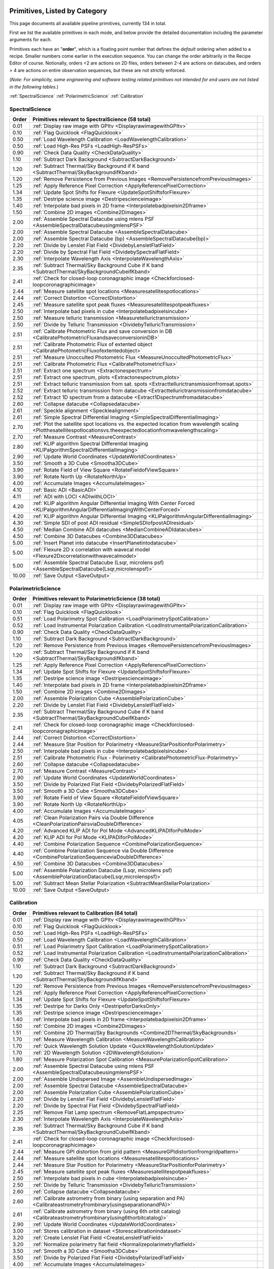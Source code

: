 .. _primitives:

Primitives, Listed by Category
==============================




This page documents all available pipeline primitives, currently 134 in total. 

First we list the available primitives in each mode, and below provide the detailed documentation including the
parameter arguments for each. 

Primitives each have an "**order**", which is a floating point number that defines the *default* ordering when added to a recipe. Smaller numbers come earlier in the execution sequence. You can change the order arbitrarily in the Recipe Editor of course. Notionally, orders <2 are actions on 2D files, orders between 2-4 are actions on datacubes, and orders > 4 are actions on entire observation sequences, but these are not strictly enforced.

(*Note: For simplicity, some engineering and software testing related primitives not intended for end users are not listed in the following tables.*)

:ref:`SpectralScience`  
:ref:`PolarimetricScience`  
:ref:`Calibration`  

.. _SpectralScience:

SpectralScience
---------------

====== ======================================================================================================================================================================== =
Order  Primitives relevant to SpectralScience     (58 total)
====== ======================================================================================================================================================================== =
 0.01  :ref:`Display raw image with GPItv <DisplayrawimagewithGPItv>`
 0.10  :ref:`Flag Quicklook <FlagQuicklook>`
 0.50  :ref:`Load Wavelength Calibration <LoadWavelengthCalibration>`
 0.50  :ref:`Load High-Res PSFs <LoadHigh-ResPSFs>`
 0.90  :ref:`Check Data Quality <CheckDataQuality>`
 1.10  :ref:`Subtract Dark Background <SubtractDarkBackground>`
 1.20  :ref:`Subtract Thermal/Sky Background if K band <SubtractThermal/SkyBackgroundifKband>`
 1.20  :ref:`Remove Persistence from Previous Images <RemovePersistencefromPreviousImages>`
 1.25  :ref:`Apply Reference Pixel Correction <ApplyReferencePixelCorrection>`
 1.34  :ref:`Update Spot Shifts for Flexure <UpdateSpotShiftsforFlexure>`
 1.35  :ref:`Destripe science image <Destripescienceimage>`
 1.40  :ref:`Interpolate bad pixels in 2D frame <Interpolatebadpixelsin2Dframe>`
 1.50  :ref:`Combine 2D images <Combine2Dimages>`
 2.00  :ref:`Assemble Spectral Datacube using mlens PSF <AssembleSpectralDatacubeusingmlensPSF>`
 2.00  :ref:`Assemble Spectral Datacube <AssembleSpectralDatacube>`
 2.00  :ref:`Assemble Spectral Datacube (bp) <AssembleSpectralDatacube(bp)>`
 2.20  :ref:`Divide by Lenslet Flat Field <DividebyLensletFlatField>`
 2.20  :ref:`Divide by Spectral Flat Field <DividebySpectralFlatField>`
 2.30  :ref:`Interpolate Wavelength Axis <InterpolateWavelengthAxis>`
 2.35  :ref:`Subtract Thermal/Sky Background Cube if K band <SubtractThermal/SkyBackgroundCubeifKband>`
 2.41  :ref:`Check for closed-loop coronagraphic image <Checkforclosed-loopcoronagraphicimage>`
 2.44  :ref:`Measure satellite spot locations <Measuresatellitespotlocations>`
 2.44  :ref:`Correct Distortion <CorrectDistortion>`
 2.45  :ref:`Measure satellite spot peak fluxes <Measuresatellitespotpeakfluxes>`
 2.50  :ref:`Interpolate bad pixels in cube <Interpolatebadpixelsincube>`
 2.50  :ref:`Measure telluric transmission <Measuretellurictransmission>`
 2.50  :ref:`Divide by Telluric Transmission <DividebyTelluricTransmission>`
 2.51  :ref:`Calibrate Photometric Flux and save conversion in DB <CalibratePhotometricFluxandsaveconversioninDB>`
 2.51  :ref:`Calibrate Photometric Flux of extented object <CalibratePhotometricFluxofextentedobject>`
 2.51  :ref:`Measure Unocculted Photometric Flux <MeasureUnoccultedPhotometricFlux>`
 2.51  :ref:`Calibrate Photometric Flux <CalibratePhotometricFlux>`
 2.51  :ref:`Extract one spectrum <Extractonespectrum>`
 2.51  :ref:`Extract one spectrum, plots <Extractonespectrum,plots>`
 2.51  :ref:`Extract telluric transmission from sat. spots <Extracttellurictransmissionfromsat.spots>`
 2.52  :ref:`Extract telluric transmission from datacube <Extracttellurictransmissionfromdatacube>`
 2.52  :ref:`Extract 1D spectrum from a datacube <Extract1Dspectrumfromadatacube>`
 2.60  :ref:`Collapse datacube <Collapsedatacube>`
 2.61  :ref:`Speckle alignment <Specklealignment>`
 2.61  :ref:`Simple Spectral Differential Imaging <SimpleSpectralDifferentialImaging>`
 2.70  :ref:`Plot the satellite spot locations vs. the expected location from wavelength scaling <Plotthesatellitespotlocationsvs.theexpectedlocationfromwavelengthscaling>`
 2.70  :ref:`Measure Contrast <MeasureContrast>`
 2.80  :ref:`KLIP algorithm Spectral Differential Imaging <KLIPalgorithmSpectralDifferentialImaging>`
 2.90  :ref:`Update World Coordinates <UpdateWorldCoordinates>`
 3.50  :ref:`Smooth a 3D Cube <Smootha3DCube>`
 3.90  :ref:`Rotate Field of View Square <RotateFieldofViewSquare>`
 3.90  :ref:`Rotate North Up <RotateNorthUp>`
 4.00  :ref:`Accumulate Images <AccumulateImages>`
 4.10  :ref:`Basic ADI <BasicADI>`
 4.11  :ref:`ADI with LOCI <ADIwithLOCI>`
 4.20  :ref:`KLIP algorithm Angular Differential Imaging With Center Forced <KLIPalgorithmAngularDifferentialImagingWithCenterForced>`
 4.20  :ref:`KLIP algorithm Angular Differential Imaging <KLIPalgorithmAngularDifferentialImaging>`
 4.30  :ref:`Simple SDI of post ADI residual <SimpleSDIofpostADIresidual>`
 4.50  :ref:`Median Combine ADI datacubes <MedianCombineADIdatacubes>`
 4.50  :ref:`Combine 3D Datacubes <Combine3DDatacubes>`
 5.00  :ref:`Insert Planet into datacube <InsertPlanetintodatacube>`
 5.00  :ref:`Flexure 2D x correlation with wavecal model <Flexure2Dxcorrelationwithwavecalmodel>`
 5.00  :ref:`Assemble Spectral Datacube (Lsqr, microlens psf) <AssembleSpectralDatacube(Lsqr,microlenspsf)>`
10.00  :ref:`Save Output <SaveOutput>`
====== ======================================================================================================================================================================== =



.. _PolarimetricScience:

PolarimetricScience
-------------------

====== ================================================================================================================ =
Order  Primitives relevant to PolarimetricScience     (38 total)
====== ================================================================================================================ =
 0.01  :ref:`Display raw image with GPItv <DisplayrawimagewithGPItv>`
 0.10  :ref:`Flag Quicklook <FlagQuicklook>`
 0.51  :ref:`Load Polarimetry Spot Calibration <LoadPolarimetrySpotCalibration>`
 0.52  :ref:`Load Instrumental Polarization Calibration <LoadInstrumentalPolarizationCalibration>`
 0.90  :ref:`Check Data Quality <CheckDataQuality>`
 1.10  :ref:`Subtract Dark Background <SubtractDarkBackground>`
 1.20  :ref:`Remove Persistence from Previous Images <RemovePersistencefromPreviousImages>`
 1.20  :ref:`Subtract Thermal/Sky Background if K band <SubtractThermal/SkyBackgroundifKband>`
 1.25  :ref:`Apply Reference Pixel Correction <ApplyReferencePixelCorrection>`
 1.34  :ref:`Update Spot Shifts for Flexure <UpdateSpotShiftsforFlexure>`
 1.35  :ref:`Destripe science image <Destripescienceimage>`
 1.40  :ref:`Interpolate bad pixels in 2D frame <Interpolatebadpixelsin2Dframe>`
 1.50  :ref:`Combine 2D images <Combine2Dimages>`
 2.00  :ref:`Assemble Polarization Cube <AssemblePolarizationCube>`
 2.20  :ref:`Divide by Lenslet Flat Field <DividebyLensletFlatField>`
 2.35  :ref:`Subtract Thermal/Sky Background Cube if K band <SubtractThermal/SkyBackgroundCubeifKband>`
 2.41  :ref:`Check for closed-loop coronagraphic image <Checkforclosed-loopcoronagraphicimage>`
 2.44  :ref:`Correct Distortion <CorrectDistortion>`
 2.44  :ref:`Measure Star Position for Polarimetry <MeasureStarPositionforPolarimetry>`
 2.50  :ref:`Interpolate bad pixels in cube <Interpolatebadpixelsincube>`
 2.51  :ref:`Calibrate Photometric Flux - Polarimetry <CalibratePhotometricFlux-Polarimetry>`
 2.60  :ref:`Collapse datacube <Collapsedatacube>`
 2.70  :ref:`Measure Contrast <MeasureContrast>`
 2.90  :ref:`Update World Coordinates <UpdateWorldCoordinates>`
 3.50  :ref:`Divide by Polarized Flat Field <DividebyPolarizedFlatField>`
 3.50  :ref:`Smooth a 3D Cube <Smootha3DCube>`
 3.90  :ref:`Rotate Field of View Square <RotateFieldofViewSquare>`
 3.90  :ref:`Rotate North Up <RotateNorthUp>`
 4.00  :ref:`Accumulate Images <AccumulateImages>`
 4.05  :ref:`Clean Polarization Pairs via Double Difference <CleanPolarizationPairsviaDoubleDifference>`
 4.20  :ref:`Advanced KLIP ADI for Pol Mode <AdvancedKLIPADIforPolMode>`
 4.20  :ref:`KLIP ADI for Pol Mode <KLIPADIforPolMode>`
 4.40  :ref:`Combine Polarization Sequence <CombinePolarizationSequence>`
 4.40  :ref:`Combine Polarization Sequence via Double Difference <CombinePolarizationSequenceviaDoubleDifference>`
 4.50  :ref:`Combine 3D Datacubes <Combine3DDatacubes>`
 5.00  :ref:`Assemble Polarization Datacube (Lsqr, microlens psf) <AssemblePolarizationDatacube(Lsqr,microlenspsf)>`
 5.00  :ref:`Subtract Mean Stellar Polarization <SubtractMeanStellarPolarization>`
10.00  :ref:`Save Output <SaveOutput>`
====== ================================================================================================================ =



.. _Calibration:

Calibration
-----------

====== ========================================================================================================================== =
Order  Primitives relevant to Calibration     (64 total)
====== ========================================================================================================================== =
 0.01  :ref:`Display raw image with GPItv <DisplayrawimagewithGPItv>`
 0.10  :ref:`Flag Quicklook <FlagQuicklook>`
 0.50  :ref:`Load High-Res PSFs <LoadHigh-ResPSFs>`
 0.50  :ref:`Load Wavelength Calibration <LoadWavelengthCalibration>`
 0.51  :ref:`Load Polarimetry Spot Calibration <LoadPolarimetrySpotCalibration>`
 0.52  :ref:`Load Instrumental Polarization Calibration <LoadInstrumentalPolarizationCalibration>`
 0.90  :ref:`Check Data Quality <CheckDataQuality>`
 1.10  :ref:`Subtract Dark Background <SubtractDarkBackground>`
 1.20  :ref:`Subtract Thermal/Sky Background if K band <SubtractThermal/SkyBackgroundifKband>`
 1.20  :ref:`Remove Persistence from Previous Images <RemovePersistencefromPreviousImages>`
 1.25  :ref:`Apply Reference Pixel Correction <ApplyReferencePixelCorrection>`
 1.34  :ref:`Update Spot Shifts for Flexure <UpdateSpotShiftsforFlexure>`
 1.35  :ref:`Destripe for Darks Only <DestripeforDarksOnly>`
 1.35  :ref:`Destripe science image <Destripescienceimage>`
 1.40  :ref:`Interpolate bad pixels in 2D frame <Interpolatebadpixelsin2Dframe>`
 1.50  :ref:`Combine 2D images <Combine2Dimages>`
 1.51  :ref:`Combine 2D Thermal/Sky Backgrounds <Combine2DThermal/SkyBackgrounds>`
 1.70  :ref:`Measure Wavelength Calibration <MeasureWavelengthCalibration>`
 1.70  :ref:`Quick Wavelength Solution Update <QuickWavelengthSolutionUpdate>`
 1.70  :ref:`2D Wavelength Solution <2DWavelengthSolution>`
 1.80  :ref:`Measure Polarization Spot Calibration <MeasurePolarizationSpotCalibration>`
 2.00  :ref:`Assemble Spectral Datacube using mlens PSF <AssembleSpectralDatacubeusingmlensPSF>`
 2.00  :ref:`Assemble Undispersed Image <AssembleUndispersedImage>`
 2.00  :ref:`Assemble Spectral Datacube <AssembleSpectralDatacube>`
 2.00  :ref:`Assemble Polarization Cube <AssemblePolarizationCube>`
 2.20  :ref:`Divide by Lenslet Flat Field <DividebyLensletFlatField>`
 2.20  :ref:`Divide by Spectral Flat Field <DividebySpectralFlatField>`
 2.25  :ref:`Remove Flat Lamp spectrum <RemoveFlatLampspectrum>`
 2.30  :ref:`Interpolate Wavelength Axis <InterpolateWavelengthAxis>`
 2.35  :ref:`Subtract Thermal/Sky Background Cube if K band <SubtractThermal/SkyBackgroundCubeifKband>`
 2.41  :ref:`Check for closed-loop coronagraphic image <Checkforclosed-loopcoronagraphicimage>`
 2.44  :ref:`Measure GPI distortion from grid pattern <MeasureGPIdistortionfromgridpattern>`
 2.44  :ref:`Measure satellite spot locations <Measuresatellitespotlocations>`
 2.44  :ref:`Measure Star Position for Polarimetry <MeasureStarPositionforPolarimetry>`
 2.45  :ref:`Measure satellite spot peak fluxes <Measuresatellitespotpeakfluxes>`
 2.50  :ref:`Interpolate bad pixels in cube <Interpolatebadpixelsincube>`
 2.50  :ref:`Divide by Telluric Transmission <DividebyTelluricTransmission>`
 2.60  :ref:`Collapse datacube <Collapsedatacube>`
 2.60  :ref:`Calibrate astrometry from binary (using separation and PA) <Calibrateastrometryfrombinary(usingseparationandPA)>`
 2.61  :ref:`Calibrate astrometry from binary (using 6th orbit catalog) <Calibrateastrometryfrombinary(using6thorbitcatalog)>`
 2.90  :ref:`Update World Coordinates <UpdateWorldCoordinates>`
 3.00  :ref:`Stores calibration in dataset <Storescalibrationindataset>`
 3.20  :ref:`Create Lenslet Flat Field <CreateLensletFlatField>`
 3.20  :ref:`Normalize polarimetry flat field <Normalizepolarimetryflatfield>`
 3.50  :ref:`Smooth a 3D Cube <Smootha3DCube>`
 3.50  :ref:`Divide by Polarized Flat Field <DividebyPolarizedFlatField>`
 4.00  :ref:`Accumulate Images <AccumulateImages>`
 4.01  :ref:`Find Hot Bad Pixels from Darks <FindHotBadPixelsfromDarks>`
 4.01  :ref:`Combine 2D dark images <Combine2Ddarkimages>`
 4.01  :ref:`Create High-Resolution Microlens PSF Model <CreateHigh-ResolutionMicrolensPSFModel>`
 4.01  :ref:`Create microphonics noise model <Createmicrophonicsnoisemodel>`
 4.01  :ref:`Find Cold Bad Pixels from Flats <FindColdBadPixelsfromFlats>`
 4.01  :ref:`Creates a thermal/sky background datacube <Createsathermal/skybackgrounddatacube>`
 4.02  :ref:`Generate Combined Bad Pixel Map <GenerateCombinedBadPixelMap>`
 4.05  :ref:`Clean Polarization Pairs via Double Difference <CleanPolarizationPairsviaDoubleDifference>`
 4.20  :ref:`Populate Flexure Shifts vs Elevation Table <PopulateFlexureShiftsvsElevationTable>`
 4.20  :ref:`Combine Wavelength Calibrations <CombineWavelengthCalibrations>`
 4.20  :ref:`Combine Wavelength Calibrations locations <CombineWavelengthCalibrationslocations>`
 4.40  :ref:`Combine Polarization Sequence via Double Difference <CombinePolarizationSequenceviaDoubleDifference>`
 4.40  :ref:`Combine Polarization Sequence <CombinePolarizationSequence>`
 4.50  :ref:`Combine 3D Datacubes <Combine3DDatacubes>`
 4.50  :ref:`Quality Check Wavelength Calibration <QualityCheckWavelengthCalibration>`
 4.60  :ref:`Pad Wavelength Calibration Edges <PadWavelengthCalibrationEdges>`
10.00  :ref:`Save Output <SaveOutput>`
====== ========================================================================================================================== =


Primitive Detailed Documentation
==================================


.. index::
    single:Display raw image with GPItv

.. _DisplayrawimagewithGPItv:

Display raw image with GPItv
----------------------------

 Display, with GPItv, raw data to be processed  

**Category**:  ALL, HIDDEN      **Order**: 0.01

**Inputs**:  A raw 2D file.

**Outputs**:  No change to data

**Notes**:

.. code-block:: idl


 	Display in GPITV the current raw image, before any processing


 KEYWORDS:
 	gpitv=		session number for the GPITV window to display in.
 				set to '0' for no display, or >=1 for a display.




 HISTORY:
 	Originally by Jerome Maire 2007-11
   2008-04-02 JM: spatial summation window centered on pixel and interpolation on the zem. comm. wav. vector
	2008-06-06 JM: adapted to pipeline inputs
	2009-04-15 MDP: Documentation updated
   2009-09-17 JM: added DRF parameters
   2013-07-12 MP: Rename for consistency

**Parameters**:

=======  ======  =========  =========  ======================================================================
   Name    Type      Range    Default                                                             Description
=======  ======  =========  =========  ======================================================================
  gpitv     int    [0,500]          1    1-500: choose gpitv session for displaying output, 0 for no display 
=======  ======  =========  =========  ======================================================================


**IDL Filename**: gpi_display_raw_image_with_gpitv.pro


.. index::
    single:Flag Quicklook

.. _FlagQuicklook:

Flag Quicklook
--------------

 Flag a given reduction output as 'quicklook' quality rather than science grade.

**Category**:  ALL      **Order**: 0.1

**Inputs**: Not specified

**Outputs**:  The FITS file header in memory gets added a keyword QUIKLOOK=True

**Notes**:

.. code-block:: idl


	Writes a QUIKLOOK=True keyword to the current header.
	Also updates some FITS history text to indicate the quicklook status.



 HISTORY:
    Marshall Perrin 2013-10-29  Started based on gpi_add_missingkeyword

**Parameters**:

======  ======  =======  =========  =======================================
  Name    Type    Range    Default                              Description
======  ======  =======  =========  =======================================
  Save     int    [0,1]          0    1: Save output to disk, 0: Don't save
======  ======  =======  =========  =======================================


**IDL Filename**: gpi_flag_quicklook.pro


.. index::
    single:Load Wavelength Calibration

.. _LoadWavelengthCalibration:

Load Wavelength Calibration
---------------------------

 Reads a wavelength calibration file from disk. This primitive is required for any data-cube extraction.

**Category**:  SpectralScience,Calibration      **Order**: 0.5

**Inputs**:  none

**Outputs**:  none; wavecal is loaded into memory

**Notes**:

.. code-block:: idl


 	Reads a wavelength calibration file from disk.
 	The wavelength calibration is stored using pointers into the common block.



 HISTORY:
 	Originally by Jerome Maire 2008-07
 	Documentation updated - Marshall Perrin, 2009-04
   2009-09-02 JM: hist added in header
   2009-09-17 JM: added DRF parameters
   2010-03-15 JM: added automatic detection
   2010-08-19 JM: fixed bug which created new pointer everytime this primitive was called
   2010-10-19 JM: split HISTORY keyword if necessary
   2013-03-28 JM: added manual shifts of the wavecal
   2013-04		   manual shifts code moved to new update_shifts_for_flexure
   2013-07-10 MP: Documentation update and code cleanup
   2013-07-16 MP: Rename file for consistency
   2013-12-02 JM: get ELEVATIO and INPORT for later flexure correction
   2013-12-16 MP: CalibrationFile argument syntax update.

**Parameters**:

=================  ========  =======  ===========  ================================================================
             Name      Type    Range      Default                                                       Description
=================  ========  =======  ===========  ================================================================
  CalibrationFile    String     None    AUTOMATIC    Filename of the desired wavelength calibration file to be read
=================  ========  =======  ===========  ================================================================


**IDL Filename**: gpi_load_wavelength_calibration.pro


.. index::
    single:Load High-Res PSFs

.. _LoadHigh-ResPSFs:

Load High-Res PSFs
------------------

 Reads a high-res PSF file from disk. This primitive is required for PSF cube extraction.

**Category**:  SpectralScience,Calibration      **Order**: 0.5

**Inputs**:  none

**Outputs**:  none; mlens psf is loaded into memory

**Notes**:

.. code-block:: idl


 	Reads a high-res psf file.
 	The high-res psf is stored using pointers into the common block.



 HISTORY:
 	Originally by Zachary Draper 2-28-14

**Parameters**:

=================  ========  =======  ===========  ================================================================
             Name      Type    Range      Default                                                       Description
=================  ========  =======  ===========  ================================================================
  CalibrationFile    String     None    AUTOMATIC    Filename of the desired wavelength calibration file to be read
=================  ========  =======  ===========  ================================================================


**IDL Filename**: gpi_load_highres_psfs.pro


.. index::
    single:Load Polarimetry Spot Calibration

.. _LoadPolarimetrySpotCalibration:

Load Polarimetry Spot Calibration
---------------------------------

 Reads a pol spot calibration file from disk. This primitive is required for any polarimetry data-cube extraction.

**Category**:  PolarimetricScience,Calibration      **Order**: 0.51

**Inputs**:  Not used directly

**Outputs**:  none; polarimetry spot cal file is loaded into memory

**Notes**:

.. code-block:: idl


   Reads a polarimetry spot calibration file from disk.
   The spot calibration is stored using pointers into the common block.



 HISTORY:
   2013-01-28 MMB: Adapted to pol extraction (based on readwavcal.pro)
   2013-02-07 MP:  Updated logging and docs a little bit.
                   Added efficiently not reloading the same file multiple times.
   2013-06-04 JBR: shifts for flexure code is now moved to
                   update_shifts_for_flexure.pro and commented out here.
   2013-07-10 MP:  Documentation update and code cleanup.
   2013-07-17 MP:  Rename for consistency
   2013-12-16 MP:  CalibrationFile argument syntax update.
   2014-03-21 MP:  Remove 'efficient' code for avoiding reloading, since
					this doesn't play well with flexure updates that shift
					the calibrations all around.

**Parameters**:

=================  ========  =======  ===========  ================================================================
             Name      Type    Range      Default                                                       Description
=================  ========  =======  ===========  ================================================================
  CalibrationFile    String     None    AUTOMATIC    Filename of the desired wavelength calibration file to be read
=================  ========  =======  ===========  ================================================================


**IDL Filename**: gpi_load_polarimetry_spot_calibration.pro


.. index::
    single:Load Instrumental Polarization Calibration

.. _LoadInstrumentalPolarizationCalibration:

Load Instrumental Polarization Calibration
------------------------------------------

 Load a calibration file for the instrumental polarization.

**Category**:  PolarimetricScience,Calibration      **Order**: 0.52

**Inputs**: Not specified

**Outputs**:   Instrumental polarization calibration is loaded into memory

**Notes**:

.. code-block:: idl





 HISTORY:
 	2010-05-22 MDP: started
   2010-10-19 JM: split HISTORY keyword if necessary
   2011-07-30 MP: Updated for multi-extension FITS
   2013-07-16 MP: Renamed for consistency
   2013-12-16 MP: CalibrationFile argument syntax update.

**Parameters**:

=================  ========  =======  ===========  ===================================================================
             Name      Type    Range      Default                                                          Description
=================  ========  =======  ===========  ===================================================================
  CalibrationFile    String     None    AUTOMATIC    Filename of the desired instrumental polarization file to be read
=================  ========  =======  ===========  ===================================================================


**IDL Filename**: gpi_load_instrumental_polarization_calibration.pro


.. index::
    single:Check Data Quality

.. _CheckDataQuality:

Check Data Quality
------------------

 Check quality of data based on header keywords. For bad data, can fail the reduction or simply alert the user.

**Category**:  ALL      **Order**: 0.9

**Inputs**:  2D image file

**Outputs**:  No change in data; reduction either continues or is terminated.

**Notes**:

.. code-block:: idl


   This routine looks at various FITS header keywords to
   assess whether the data should be considered usable or not.

   The keywords checked include GPIHEALT, AVGRNOT, RMSERR.
   You can set the acceptable minimum data quality with the r0 and rmserr
   parameters to this primitive.

   If a file of unacceptable quality is detected, the action taken will
   be determined by the "action" parameter:
     0. Alert the user with a message printed to screen
        but allow reduction to continue
     1. Halt the reduction and fail the receipe.

  TODO: implement pop-up window for alerts rather than just
        printing a message on screen


 GEM/GPI KEYWORDS:AVRGNOT,GPIHEALT,RMSERR


 HISTORY:
   JM 2010-10 : created
   MP 2013-01 : Docs updated
   2013-07-16 MP: Documentation cleanup. Rename 'control_data_quality' -> 'check_data_quality'



**Parameters**:

========  =======  ==========  =========  ==========================================================
    Name     Type       Range    Default                                                 Description
========  =======  ==========  =========  ==========================================================
  Action      int      [0,10]          1    0:Simple alert and continue reduction, 1:Reduction fails
      r0    float       [0,2]       0.08                        critical r0 [m] at lambda=0.5microns
  rmserr    float    [0,1000]        10.                   Critical rms wavefront error in microns. 
========  =======  ==========  =========  ==========================================================


**IDL Filename**: gpi_check_data_quality.pro


.. index::
    single:Subtract Dark Background

.. _SubtractDarkBackground:

Subtract Dark Background
------------------------

 Subtract a dark frame. 

**Category**:  ALL      **Order**: 1.1

**Inputs**:  raw 2D image file

**Outputs**:  2D image corrected for dark current      **Output Suffix**:  'darksub'

**Notes**:

.. code-block:: idl


	 Subtract background from an image using a dark file.

	 If CalibrationFile=AUTOMATIC, the best available dark is
	 obtained from the calibration database.
    "Best dark" generally means a dark file that has the most similar
    integration time and is closest in date & time of observation
    to the data in question.

    Specifically, in the Calibration Database code for darks,
    the algorithm first looks for dark files which are between
    0.3 and 3x of the desired integration time. It takes all such
    darks which are on the closest date of observation to the
    science data, and from those finds the one that is closest in
    integration time to the science data.

    This dark is read in, rescaled by the appropriate ratio of
    integration times, and then subtracted from the data.



	 Empirically, rescaling darks by too large a factor does not
	 result in very high quality subtractions, due to various nonlinear
	 behaviors such as saturation of hot pixels and the so-called
	 'reset anomaly' effect which biases the readout background level.
	 Hence we impose a limit for scaling the dark integration time
	 up or down, semi-arbitrarily chosen to be 3x because it seems to
	 work reasonably well.  The standard set of darks planned to be
	 taken routinely at Gemini should ensure that there are always available
	 darks within this range.

	 If you desire different behavior, simply set the CalibrationFile manually
	 of course.


	 Note: If the RequireExactMatch setting is 1, then only dark files
		exactly matching in integration time will be used. If there is no
		such file, the data is returned without any subtraction.





 HISTORY:
 	Originally by Jerome Maire 2008-06
 	2009-04-20 MDP: Updated to pipeline format, added docs.
 				    Some code lifted from OSIRIS subtradark_000.pro
   2009-09-02 JM: hist added in header
   2009-09-17 JM: added DRF parameters
   2010-10-19 JM: split HISTORY keyword if necessary
   2012-07-20 MP: added DRPDARK keyword
   2012-12-13 MP: Remove "Sky" from primitve discription since it's inaccurate
   2013-07-11 MP: rename 'applydarkcorrection' -> 'subtract_dark_background' for consistency
	2013-10-03 MP: Add RequireExactMatch option, enable scaling for non-matching exptimes
   2013-12-16 MP: CalibrationFile argument syntax update.
   2014-03-22 MP: Adding experimental interpolation option.


**Parameters**:

===================  ========  =========  ===========  =====================================================================================================================
               Name      Type      Range      Default                                                                                                            Description
===================  ========  =========  ===========  =====================================================================================================================
    CalibrationFile    string       None    AUTOMATIC                                                                                          Name of dark file to subtract
  RequireExactMatch       int      [0,1]            0    Must dark calibration file exactly match in integration time, or is scaling from a different exposure time allowed?
        Interpolate       int      [0,1]            0                                                   Interpolate based on JD between prior and subsequent available darks
               Save       int      [0,1]            0                                                                                  1: save output on disk, 0: don't save
              gpitv       int    [0,500]            0                                                      1-500: choose gpitv session for displaying output, 0: no display 
===================  ========  =========  ===========  =====================================================================================================================


**IDL Filename**: gpi_subtract_dark_background.pro


.. index::
    single:Remove Persistence from Previous Images

.. _RemovePersistencefromPreviousImages:

Remove Persistence from Previous Images
---------------------------------------

 Determines/Removes persistence of previous images

**Category**:  ALL      **Order**: 1.2

**Inputs**:  Raw or destriped 2D image

**Outputs**:  2D image corrected for persistence of previous non-saturated images      **Output Suffix**:  '-nopersis'

**Notes**:

.. code-block:: idl


   The removal of persistence from previous non-saturated images
   incorporates a model developed for Hubble Space Telescopes Wide
   Field Camera 3 (WFC3,
   www.stsci.edu/hst/wfc3/ins_performance/persistence).
   Persistence is proportional to the intensity of the illuminating
   source, and is observed to fade exponentially with time. The
   parameters of the mathematical model for the persistence, found
   in the pipeline's configuration directory were determined
   during integration and test at UCSC.

   This primitive searches for all files in the raw data directory
   taken within 600 seconds (10 min) of the beginning of the exposure
   of interest. It then calculates the persistence from each image,
   using the maximum of the stack, and subtracts it from the
   frame. Note that if the detector is exposed to light, but no
   exposures are being taken, persistence will still build up on the
   detector that cannot be subtracted.

   Ideally, this program should be run after the destriping algorithm
   as readnoise does not induce persistence. However, due to limitation
   that a pipeline primitive cannot call another primitive, this has
   not been implemented. Future developement will involve moving the
   destriping algorithm into a idl function, and then calling the
   function from the destriping primitive. This will enable the ability
   for this primitive to destripe the previous images. The user should
   note that the destriping is at a level that is low enough to not
   leave a significant persistence, so this detail will not
   significantly affect science data.

   At this time, the persistence is removed at the ~75% level due to
   inaccuracies in the model caused by an insufficient time sampling of
   the initial falloff and readnoise. A new dataset will be taken prior to shipping,
   and new model parameters will be derived prior to commissioning.


 Requires the persistence_model_parameters.fits calibration file.



 HISTORY:

   Wed May 22 15:11:10 2013, LAB <LAB@localhost.localdomain>
   2013-05-14 PI: Started
   2013-12-16 MP: CalibrationFile argument syntax update.

**Parameters**:

=================  ========  =========  ===========  ===================================================================
             Name      Type      Range      Default                                                          Description
=================  ========  =========  ===========  ===================================================================
  CalibrationFile    String       None    AUTOMATIC                Filename of the persistence_parameter file to be read
             Save       int      [0,1]            0                                1: save output on disk, 0: don't save
            gpitv       int    [0,500]            0    1-500: choose gpitv session for displaying output, 0: no display 
=================  ========  =========  ===========  ===================================================================


**IDL Filename**: gpi_remove_persistence_from_previous_images.pro


.. index::
    single:Subtract Thermal/Sky Background if K band

.. _SubtractThermal/SkyBackgroundifKband:

Subtract Thermal/Sky Background if K band
-----------------------------------------

 Subtract a dark frame. 

**Category**:  ALL      **Order**: 1.2

**Inputs**:  2D image file

**Outputs**:  2D image file, unchanged if YJH, background subtracted if K1 or K2.      **Output Suffix**:  'bkgndsub'

**Notes**:

.. code-block:: idl


  Subtract thermal background emission, for K band data only

	** special note: **

	This is a new kind of "data dependent optional primitive". If the filter of
	the current data is YJH, return without doing *anything*, even logging the
	start/end of this primitive.  It becomes a complete no-op for non-K-band
	cases.

 Algorithm:

	Get the best available thermal background calibration file from CalDB
	Scale it to current exposure time
	Subtract it.
   The name of the calibration file used is saved to the DRPBKGND header keyword.

 ALGORITHM TODO: Deal with uncertainty and pixel mask frames too.





 HISTORY:
   2012-12-13 MP: Initial implementation
   2013-01-16 MP: Documentation cleanup.
   2013-07-12 MP: Rename for consistency
   2013-12-15 MP: Add override_scaling option, remove erroneous hard-coded
					constant non-1 scaling.
   2013-12-16 MP: CalibrationFile argument syntax update.

**Parameters**:

==================  ========  =========  ===========  =================================================================================================================
              Name      Type      Range      Default                                                                                                        Description
==================  ========  =========  ===========  =================================================================================================================
   CalibrationFile    string       None    AUTOMATIC                                                                        Name of thermal background file to subtract
              Save       int      [0,1]            0                                                                              1: save output on disk, 0: don't save
  Override_scaling     float     [0,10]          1.0    Set to value other than 1 to manually adjust the background image flux scaling to better match the science data
             gpitv       int    [0,500]            0                                                  1-500: choose gpitv session for displaying output, 0: no display 
==================  ========  =========  ===========  =================================================================================================================


**IDL Filename**: gpi_subtract_thermal_sky_background_if_k_band.pro


.. index::
    single:Clean Cosmic Rays

.. _CleanCosmicRays:

Clean Cosmic Rays
-----------------

 Placeholder for cosmic ray rejection (if needed; not currently implemented!)

**Category**:  HIDDEN      **Order**: 1.23

**Inputs**: Not specified

**Outputs**: Not specified

**Notes**:

.. code-block:: idl


   Placeholder; does not actually do anything yet.
   Empirically, cosmic rays do not appear to be a significant noise source
   for the GPI IFS. It's a substrate-removed H2RG so the level is quite low.
   Furthermore, realtime identification and removal of CRs is included as
   part of the up-the-ramp readout and slope fitting, which handles the
   majority of CRs.


   There are still occasional noticeable residual CRs, particularly in long
   duration exposures or darks, but they've not yet proven annoying enough to
   implement an algorithm here...



 HISTORY:
 2010-01-28 MDP: Created Templae.
 2011-07-30 MDP: Updated for multi-extension FITS
 2013-07-16 MDP: Renamed as part of code cleanup.

**Parameters**:

=======  ======  =========  =========  ===================================================================
   Name    Type      Range    Default                                                          Description
=======  ======  =========  =========  ===================================================================
   Save     int      [0,1]          0                                1: save output on disk, 0: don't save
  gpitv     int    [0,500]          0    1-500: choose gpitv session for displaying output, 0: no display 
=======  ======  =========  =========  ===================================================================


**IDL Filename**: gpi_clean_cosmic_rays.pro


.. index::
    single:Apply Reference Pixel Correction

.. _ApplyReferencePixelCorrection:

Apply Reference Pixel Correction
--------------------------------

 Subtract channel bias levels and bias drift stripes using H2RG reference pixels.

**Category**:  ALL      **Order**: 1.25

**Inputs**:  2D image file

**Outputs**:  2D image corrected for background using reference pixels      **Output Suffix**:  'refpixcorr'

**Notes**:

.. code-block:: idl


 	Correct for fluctuations in the bias/dark level using the rows of
 	reference pixels in the H2RG detectors.

   Note that *vertical* reference pixel subtraction to fix offsets between
   the 32 readout channels is done in real time during the readout process by
   the IFS Detector Server software. The Detector Server does not currently
   apply any horizontal reference pixel subtraction, so we need to do that in
   the pipeline. See the HRPSTYPE and VRPSTYPE FITS keywords in the SCI
   extension headers.

	Also note that if you use one of the specialized Destriping primitives,
	you do not also need to use this one as well.


   Algorithm choices include:
    1) simple_channels		in this case, just use the median of each
    					    vertical channel to remove offsets between
    					    the channels. (deprecated, now done by the IFS
    					    detector server in real time during readout)
    2) simple_horizontal	take the median of the 8 ref pix for each row,
    						and subtract that from each row.
    3) smoothed_horizontal	Like the above, but smoothed by N pixels vertically
							for better S/N. N is adjustable using the smoothing_size
							parameter. Empirically values < 20 or 30 seem to be
							not enough smoothing, so the read noise fluctuations
							give spurious biases to the ref pix model.
    3) interpolated		In this case, use James Larkin's interpolation
    						algorithm to remove linear variation with time
    						in the horizontal direction. This gives the highest
    						spatial frequency correction but is more affected
    						by read noise.

 	See discussion in section 3.1 of Rauscher et al. 2008 Prof SPIE 7021 p 63.





 ALGORITHM TODO: Deal with uncertainty and pixel mask frames too.


 HISTORY:
 	Originally by Jerome Maire 2008-06
 	2009-04-20 MDP: Updated to pipeline format, added docs.
 				    Some code lifted from OSIRIS subtradark_000.pro
   2009-09-17 JM: added DRF parameters
   2012-07-27 MP: Added Method parameter, James Larkin's improved algorithm
   2012-10-14 MP: debugging and code cleanup.
   2013-07-17 MP: Rename for consistency
   2013-12-03 MP: Some docs updates and added SMOOTHED_HORIZONTAL algorithm and smoothing_size parameter

**Parameters**:

==================  ======  ====================================================================  ==============  ===================================================================
              Name    Type                                                                 Range         Default                                                          Description
==================  ======  ====================================================================  ==============  ===================================================================
              Save     int                                                                 [0,1]               0                                1: save output on disk, 0: don't save
             gpitv     int                                                               [0,500]               0    1-500: choose gpitv session for displaying output, 0: no display 
    smoothing_size     int                                                               [0,500]              31              Smoothing kernel size for smoothed_horizontal method.  
  before_and_after     int                                                                 [0,1]               0                Show the before-and-after images for the user to see?
            Method    enum    SIMPLE_CHANNELS|SIMPLE_HORIZONTAL|SMOOTHED_HORIZONTAL|INTERPOLATED    INTERPOLATED                           Algorithm for reference pixel subtraction.
==================  ======  ====================================================================  ==============  ===================================================================


**IDL Filename**: gpi_apply_reference_pixel_correction.pro


.. index::
    single:Update Spot Shifts for Flexure

.. _UpdateSpotShiftsforFlexure:

Update Spot Shifts for Flexure
------------------------------

 Extract a 3D datacube from a 2D image. Spatial integration (3 pixels) along the dispersion axis

**Category**:  SpectralScience, Calibration, PolarimetricScience      **Order**: 1.34

**Inputs**: Not specified

**Outputs**: Not specified      **Output Suffix**: Could not be determined automatically

**Notes**:

.. code-block:: idl


  This primitive updates the wavelength calibration and spot location table
  to account for shifts in the apparent position of each spectrum due to
  elevation-dependent flexure within the IFS.  The observed image motion is
  about 0.7 pixels in X and 0.5 pixels in Y between 0 and 90 degrees

  By updating the X and Y coordinates of each lenslet across the field of view,
  this primitive enables the extraction of well behaved data cubes
  regardless of the orientation.

  There are several options for how to determine the shifts, set by the
  method keyword:

    method="None"     No correction applied.
    method='Manual'   Apply shifts provided by the user via the
                      manual_dx and manual_dy arguments.
    method='Lookup'   Correction applied based on a lookup table of shifts
                      precomputed based on arc lamp data at multiple
                      orientations, obtained from the calibration database.
    method='Auto'     [work in progress, use at your own risk]
                      Attempt to determine the shifts on-the-fly from each
                      individual exposure via model fitting.

 If the 'gpitv' argument to this primitive is used to send the output
 image to a gpitv session, it will be displayed *with the updated
 wavelength calibration information overplotted*.



 HISTORY:
   2013-03-08 MP: Started based on extractcube, initial attempts at automated
                   on-the-fly measurements.
   2013-03-25 JM: Implemented lookup table version.
   2013-04-22 PI: A few bug fixes to lookup table code.
   2013-04-25 MP: Documentation improvements.
   2013-06-04 JBR: Now compatible with polarimetry.
   2013-07-17 MP: Rename for consistency
   2013-12-02 JM: new way of dealing with the lookup table for flexure effect correction, independent of the reference wavelength solution used to calculate the shifts

**Parameters**:

===========  ========  ===========================  =========  ============================================================================================
       Name      Type                        Range    Default                                                                                   Description
===========  ========  ===========================  =========  ============================================================================================
     method    string    [None|Manual|Lookup|Auto]       None                          How to correct spot shifts due to flexure? [None|Manual|Lookup|Auto]
  manual_dx     float                     [-10,10]          0                        If method=Manual, the X shift of spectra at the center of the detector
  manual_dy     float                     [-10,10]          0                        If method=Manual, the Y shift of spectra at the center of the detector
    Display       int                     [-1,100]         -1    -1 = No display; 0 = New (unused) window; else = Window number to display diagnostic plot.
       Save       int                        [0,1]          0                                                         1: save output on disk, 0: don't save
      gpitv       int                      [0,500]          0                             1-500: choose gpitv session for displaying output, 0: no display 
===========  ========  ===========================  =========  ============================================================================================


**IDL Filename**: gpi_update_spot_shifts_for_flexure.pro


.. index::
    single:Destripe science image

.. _Destripescienceimage:

Destripe science image
----------------------

  Subtract detector striping using measurements between the microspectra

**Category**:  SpectralScience,Calibration, PolarimetricScience      **Order**: 1.35

**Inputs**: Not specified

**Outputs**: Not specified      **Output Suffix**: Could not be determined automatically

**Notes**:

.. code-block:: idl



  Subtract horizontal striping from the background of a 2d raw IFS image
  by masking spectra and using the remaining regions to obtain a
  sampling of the striping.

  The masking can be performed by using the wavelength calibration to mask the
  spectra (recommended) or by thresholding (not recommended).

  WARNING: This destriping algorithm will not work correctly on flat fields or
  any image where there is very large amounts of signal covering the entire
  field. If called on such data, it will print a warning message and return
  without modifying the data array.

  Summary of the primitive:
  The principle idea is to build models of the different source of noise
  you want to treat and then subtract them from the real image at the end.
   1/ mask computation
   2/ Channels offset model based on im = image => chan_offset
   3/ Microphonics computation based on im = image - chan_offset => microphonics_model
   4/ Destriping model based on im = image - chan_offset - microphonics_model => stripes
   5/ Output: imout = image - chan_offset - microphonics_model - stripes

 Destriping Algorithm Details:
    Generate a mask of where the spectra are located, based on the
      already-loaded wavelength or pol spots solutions.
    Mask out those pixels.
  Break the image up into the 32 readout channels
  Flip the odd channels to account for the alternating readout direction.
  Generate a median image across the 32 readout channels
  Smooth by 20 pixels to generate the broad variations
  mask out any pixels that are >3 sigma discrepant vs the broad variations
  Generate a better median image across the 32 readout channels post masking
  Perform some sanity checks for model validity and interpolate NaNs as needed
  Expand to a 2D image model of the detector


 OPTIONAL/EXPERIMENTAL:
  The microphonics noise attenuation can be activitated by setting the parameter remove_microphonics to 1 or 2.
  The microphonics from the image can be saved in a file using the parameter save_microphonics.
  If Plot_micro_peaks equal 'yes', then it will open 3 plot windows with the peaks aera of the
  microphonics in Fourier space (Before microphonics subtraction, the
  microphonics to be removed and the final result). Used for debugging purposes.

  If remove_microphonics = 1:
    The algorithm is always applied.

  If remove_microphonics = 2:
    The algorithm is applied only of the quantity of noise is greater than the micro_threshold parameter.
    A default empirical value of 0.01 has been set based on the experience of the author of the algorithm.
    The quantity of microphonics noise is measured with the ratio of the dot_product and the norm of the
    image: dot_product/sqrt(sum(abs(fft(image))^2)).
    With dot_product = sum(abs(fft(image))*abs(fft(noise_model))) which
    correspond to the projection of the image on the microphonics noise model in the absolute Fourier space.

  There are 3 implemented methods right now depending on the value of the parameter method_microphonics.

  If method_microphonics = 1:
    The microphonics noise removal is based on a fixed precomputed model. This model is the
    normalized absolute value of the Fourier coefficients.
    The filtering consist of diminishing the intensity of the frequencies corresponding to the
    noise in the image proportionaly to the dot product of the image witht the noise model.
    The phase remains unchanged.
    The filtered coefficients in Fourier space become (1-dot_product*(Amplitude_noise_model/Amplitude_image)).
    With dot_product = sum(abs(fft(image))*abs(fft(noise_model))) which correspond to the projection of the image on the microphonics noise model in the absolute Fourier space.

  If method_microphonics = 2:
    The frequencies around the 3 identified peaks of the microphonics noise in Fourier space are all set to zero.
    This algorithm is the best one of you are sure that there is no data in this aera but it is probably better not to use it...

  If method_microphonics = 3:
    A 2d gaussian is fitted for each of the three peaks of the microphonics noise in Fourier space and then removed.
    Only the absolute value is considered and the phase remains unchanged.
    This algorthim is not as efficient as the two others but if you don't have an accurate model, it can be better than nothing.




 HISTORY:
     Originally by Marshall Perrin, 2011-07-15
   2011-07-30 MP: Updated for multi-extension FITS
   2012-12-12 PI: Moved from Subtract_2d_background.pro
   2012-12-30 MMB: Updated for pol extraction. Included Cal file, inserted IDL version checking for smooth() function
   2013-01-16 MP: Documentation cleanup.
   2013-03-12 MP: Code cleanup, some speed enhancements by vectorization
   2013-05-28 JBR: Primitive copy pasted from the destripe_mask_spectra.pro primitive. Microphonics noise enhancement. Microphonics algorithm now applied before the destriping.
   2013-12-04 PI: Removed high_limit- now does masking based on readnoise levels
	2013-12-30 MP: CalibrationFile argument syntax update.
	2014-02-25 MP: flats in polarization mode are OK to destripe

**Parameters**:

========================  ========  ======================  ===========  ================================================================================================================================================================================
                    Name      Type                   Range      Default                                                                                                                                                                       Description
========================  ========  ======================  ===========  ================================================================================================================================================================================
                  method    string    [threshhold|calfile]      calfile                                                                                  Find background based on image value threshhold cut, or calibration file spectra/spot locations?
          abort_fraction     float               [0.0,1.0]          0.9                                                                                  Necessary fraction of pixels in mask to continue - set at 0.9 to ensure quicklook tool is robust
  chan_offset_correction       int                   [0,1]            0                                                                                                      Tries to correct for channel bias offsets - useful when no dark is available
         readnoise_floor     float               [0.0,100]          0.0                                                                                                                  Readnoise floor in ADU. 0 = default to 8 electrons per CDS image
            Save_stripes       int                   [0,1]            0                                                                                                                              Save the striping noise image subtracted from frame?
                 Display       int                [-1,100]           -1                                                                                         -1 = No display; 0 = New (unused) window else = Window number to display diagonostics in.
     remove_microphonics       int                   [0,2]            0    Remove microphonics noise based on a precomputed fixed model.0: not applied. 1: applied. 2: the algoritm is applied only if the measured noise is greater than micro_threshold
     method_microphonics       int                   [1,3]            0                                                                                               Method applied for microphonics 1: model projection. 2: all to zero 3: gaussian fit
         CalibrationFile    string                    None    AUTOMATIC                                                                                                                        Filename of the desired microphonics model file to be read
        Plot_micro_peaks    string                [yes|no]           no                                                                                                                            Plot in 3d the peaks corresponding to the microphonics
       save_microphonics    string                [yes|no]           no                                                                                If remove_microphonics = 1 or (auto and micro_threshold overpassed), save the removed microphonics
         micro_threshold     float               [0.0,1.0]         0.01                                                        If remove_microphonics = 2, set the threshold. This value is sum(abs(fft(image))*abs(fft(noise_model)))/sqrt(sum(image^2))
              write_mask       int                   [0,1]            0                                                                                                                                           write signal mask to reduced directory?
                fraction     float               [0.0,1.0]          0.7                                                                                                                  Threshold fraction of the total pixels in a row should be masked
                    Save       int                   [0,1]            0                                                                                                                                             1: Save output to disk, 0: Don't save
                   gpitv       int                 [0,500]            1                                                                                                                 1-500: choose gpitv session for displaying output, 0: no display 
========================  ========  ======================  ===========  ================================================================================================================================================================================


**IDL Filename**: gpi_destripe_science_image.pro


.. index::
    single:Destripe for Darks Only

.. _DestripeforDarksOnly:

Destripe for Darks Only
-----------------------

 Subtract readout pickup noise using median across all channels. This is an aggressive destriping algorithm suitable only for use on images that have no light. Also includes microphonics noise removal.

**Category**:  Calibration      **Order**: 1.35

**Inputs**:  A 2D dark image

**Outputs**:  2D image corrected for stripe noise      **Output Suffix**:  'destripe'

**Notes**:

.. code-block:: idl


 	Correct for fluctuations in the background bias level
 	(i.e. horizontal stripes in	the raw data) using a pixel-by-pixel
 	median across all channels, taking into account the alternating readout
 	directions for every other channel.

 	This provides a very high level of rejection for stripe noise, but of course
 	it assumes that there's no signal anywhere in your image. So it's only
 	good for darks.


   A second noise source that can be removed by this routine is the
   so-called microphonics noise induced by high frequency vibrational modes of
   the H2RG. This noise has a characteristic frequenct both temporally and
   spatially, which lends itself to removal via Fourier filtering. After
   destriping, the image is Fourier transformed, masked to select only the
   Fourier frequencies of interest, and transformed back to yield a model for
   the microphonics striping that can be subtracted from the data. Empirically
   this correction works quite well. Set the "remove_microphonics" option to
   enable this, and set "display" to show on screen a
   diagnostic plot that lets you see the stripe & microphonics removal in
   action.

 SEE ALSO: Destripe science frame




 HISTORY:
   2012-10-16 Patrick: fixed syntax error (function name)
   2012-10-13 MP: Started
   2013-01-16 MP: Documentation cleanup
   2012-03-13 MP: Added Fourier filtering to remove microphonics noise
   2013-04-25 MP: Improved documentation, display for microphonics removal.

**Parameters**:

=====================  ========  ==========  =========  ===========================================================================================
                 Name      Type       Range    Default                                                                                  Description
=====================  ========  ==========  =========  ===========================================================================================
  remove_microphonics    string    [yes|no]        yes                                  Attempt to remove microphonics noise via Fourier filtering?
              Display       int    [-1,100]         -1    -1 = No display; 0 = New (unused) window else = Window number to display diagonostics in.
                 Save       int       [0,1]          0                                                        1: save output on disk, 0: don't save
                gpitv       int     [0,500]          0                            1-500: choose gpitv session for displaying output, 0: no display 
=====================  ========  ==========  =========  ===========================================================================================


**IDL Filename**: gpi_destripe_for_darks_only.pro


.. index::
    single:Interpolate bad pixels in 2D frame

.. _Interpolatebadpixelsin2Dframe:

Interpolate bad pixels in 2D frame
----------------------------------

  Repair bad pixels by interpolating between their neighbors. Can optionally just flag as NaNs or else interpolate.

**Category**:  SpectralScience, PolarimetricScience, Calibration      **Order**: 1.4

**Inputs**:  2D image, ideally post dark subtraction and destriping

**Outputs**:  2D image with bad pixels marked or cleaned up.      **Output Suffix**: '-bpfix'

**Notes**:

.. code-block:: idl


	Interpolates between vertical (spectral dispersion) direction neighboring
	pixels to fix each bad pixel.

   Bad pixels are identified from:
   1. The pixels marked bad in the current bad pixel mask (provided in the
      CalibrationFile parameter.)
   2. Any additional pixels which are marked as bad in the image extension
      for data quality (DQ).
   3. Any pixels which are < -50 counts (i.e. are > 5 sigma negative where
      sigma is the CDS read noise for a single read). TODO: This threshhold
      should be evaluated and possibly made adjustible.

  The action taken on those bad pixels is determined from the 'method'
  parameter, which can be one of:
    'nan':   Bad pixels are just marked as NaN, with no interpolation
    'vertical': Bad pixels are repaired by interpolating over their
             immediate neighbors vertically, the pixels above and below.
             This has been shown to work well for spectral mode GPI data
             since vertical is the spectral dispersion direction.
             (The actual algorithm is a bit more complicated than this to
			  handle cases where the above and/or below pixels are themselves
			  also bad.)
    'all8':  Repair by interpolating over all 8 surrounding pixels.



	TODO: need to evaluate whether that algorithm is still a good approach for
	polarimetry mode files.

	TODO: implement Christian's suggestion of a 3D interpolation in 2D space,
	using adjacent lenslet spectra as well. See emails of Oct 18, 2012
	(excerpted below)






 HISTORY:
 	Originally by Marshall Perrin, 2012-10-18
 	2012-12-03 MP: debugging/enhancements for the case of multiple adjacent bad
 					pixels
 	2012-12-09 MP: Added support for using information in DQ extension
 	2013-01-16 MP: Documentation cleanup
 	2013-02-07 MP: Enhanced all8 interpolation to properly handle cases where
					there are bad pixels in the neighboring pixels.
   2013-04-02 JBR: Correction of a sign in the vertical algorithm when reading the bottom adjacent pixel.
   2013-04-22 JBR: In vertical algorithm, condition added if both upper and bottom pixels are good.
	2013-06-26 MP: Added better FITS history logging for the case of not having a bad pixel map.
	2013-07-12 MP: Rename file for consistency
	2013-12-16 MP: Update to allow bad pixel map files to have values other than
					1, with any nonzero value being interpreted as bad.
   2013-12-16 MP: CalibrationFile argument syntax update.

**Parameters**:

=====================  ========  =====================  ==========  ================================================================================================================
                 Name      Type                  Range     Default                                                                                                       Description
=====================  ========  =====================  ==========  ================================================================================================================
      CalibrationFile      None                   None        None                                                                 Filename of the desired bad pixel file to be read
               method    string    [n4n|vertical|all8]    vertical    Repair bad bix interpolating all 8 neighboring pixels, or just the 2 vertical ones, or just flag as NaN (n4n)?
                 Save       int                  [0,1]           0                                                                             1: save output on disk, 0: don't save
                gpitv       int                [0,500]           1                                                 1-500: choose gpitv session for displaying output, 0: no display 
  negative_bad_thresh     float            [-100000,0]         -50                                                         Pixels more negative than this should be considered bad. 
     before_and_after       int                  [0,1]           0                                     Show the before-and-after images for the user to see? (for debugging/testing)
=====================  ========  =====================  ==========  ================================================================================================================


**IDL Filename**: gpi_interpolate_bad_pixels_in_2d_frame.pro


.. index::
    single:Combine 2D images

.. _Combine2Dimages:

Combine 2D images
-----------------

 Combine 2D images such as darks into a master file via mean or median. 

**Category**:  ALL      **Order**: 1.5

**Inputs**:  Multiple 2D images

**Outputs**:  a single combined 2D image      **Output Suffix**:  strlowcase(method)

**Notes**:

.. code-block:: idl


  Multiple 2D images can be combined into one using either a mean,
  a sigma-clipped mean,  or a median.




 HISTORY:
 	 Jerome Maire 2008-10
   2009-09-17 JM: added DRF parameters
   2009-10-22 MDP: Created from mediancombine_darks, converted to use
   				accumulator.
   2010-01-25 MDP: Added support for multiple methods, MEAN method.
   2011-07-30 MP: Updated for multi-extension FITS
   2012-10-10 MP: Minor code cleanup
   2013-07-10 MP: Minor documentation cleanup
   2013-07-12 MP: file rename for consistency
   2014-01-02 MP: Copied SIGMACLIP implementation from gpi_combine_2d_dark_images


**Parameters**:

===========  ========  =======================  ===========  ===============================================================================================================================================
       Name      Type                    Range      Default                                                                                                                                      Description
===========  ========  =======================  ===========  ===============================================================================================================================================
     Method    string    MEAN|MEDIAN|SIGMACLIP    SIGMACLIP                                                      How to combine images: median, mean, or mean with outlier rejection?[MEAN|MEDIAN|SIGMACLIP]
  Sigma_cut     float                  [1,100]            3    If Method=SIGMACLIP, then data points more than this many standard deviations away from the median value of a given pixel will be discarded. 
       Save       int                    [0,1]            1                                                                                                            1: save output on disk, 0: don't save
      gpitv       int                  [0,500]            2                                                                                1-500: choose gpitv session for displaying output, 0: no display 
===========  ========  =======================  ===========  ===============================================================================================================================================


**IDL Filename**: gpi_combine_2d_images.pro


.. index::
    single:Combine 2D Thermal/Sky Backgrounds

.. _Combine2DThermal/SkyBackgrounds:

Combine 2D Thermal/Sky Backgrounds
----------------------------------

 Combine 2D images with measurement of thermal or sky background

**Category**:  Calibration      **Order**: 1.51

**Inputs**:  2D image(s) taken with lamps off.

**Outputs**:  thermal background file, saved as calibration file      **Output Suffix**: Could not be determined automatically

**Notes**:

.. code-block:: idl


	Generate a 2D background image for use in removing e.g. thermal emission
	from lamp images




 HISTORY:
   2012-12-13 MP: Forked from combine2dframes
   2013-07-10 MP: Minor documentation cleanup
   2013-07-12 MP: Rename for consistency
	2014-01-02 MP: Copied SIGMACLIP implementation from gpi_combine_2d_dark_images

**Parameters**:

===========  =======  =======================  ===========  ===============================================================================================================================================
       Name     Type                    Range      Default                                                                                                                                      Description
===========  =======  =======================  ===========  ===============================================================================================================================================
     Method     enum    MEAN|MEDIAN|SIGMACLIP    SIGMACLIP                                                      How to combine images: median, mean, or mean with outlier rejection?[MEAN|MEDIAN|SIGMACLIP]
  Sigma_cut    float                  [1,100]            3    If Method=SIGMACLIP, then data points more than this many standard deviations away from the median value of a given pixel will be discarded. 
       Save      int                    [0,1]            1                                                                                                            1: save output on disk, 0: don't save
      gpitv      int                  [0,500]            2                                                                                1-500: choose gpitv session for displaying output, 0: no display 
===========  =======  =======================  ===========  ===============================================================================================================================================


**IDL Filename**: gpi_combine_2d_thermal_sky_backgrounds.pro


.. index::
    single:2D Wavelength Solution

.. _2DWavelengthSolution:

2D Wavelength Solution
----------------------

 This primitive uses an existing wavelength solution file to construct a new wavelength solution file by simulating the detector image and performing a least squares fit.

**Category**:  Calibration      **Order**: 1.7

**Inputs**:  An Xe/Ar lamp detector image

**Outputs**:  A wavelength solution cube (and a simulated Xe/Ar lamp detector image; to come)      **Output Suffix**: 'wavecal'

**Notes**:

.. code-block:: idl


	This is the main wavelength calibration generation primitive.

   This Wavelength Solution generator models an arclamp spectrum
   for each lenslet and uses mpfit2dfunc to fit the relevant
   wavelength solution variables (ie. xo, yo, lambdao, dispersion,
   tilt). A wavelength solution file is output along with a
   simulated detector image.

	A previous wavelength calibration file is used to supply the
	initial guess for the fitting process, which is then updated
	by this primitive.

	This is fairly computationally intensive and requires
	relatively high S/N data. See Quick Wavelength Solution if
	you need faster results (albeit more limited and requiring you
	already have a reference wavecal)








 HISTORY:
    2013-09-19 SW: 2-dimensionsal wavelength solution

**Parameters**:

===================  ========  =========  ===========  =============================================================================================================================
               Name      Type      Range      Default                                                                                                                    Description
===================  ========  =========  ===========  =============================================================================================================================
            display       Int      [0,1]            0    Whether or not to plot each lenslet spectrum model in comparison to the detector measured spectrum: 1;display, 0;no display
           whichpsf       Int      [0,1]            0                                                                           Type of lenslet PSF model, 0: gaussian, 1: microlens
           parallel       Int      [0,1]            0                                                                              Option for Parallelization,  0: none, 1: parallel
           numsplit       Int    [0,100]            0                                                                  Number of cores for parallelization. Set to 0 for autoselect.
               Save       int      [0,1]            1                                                                                          1: save output on disk, 0: don't save
             Smooth       int      [0,1]            1                                                              1: Smooth over poorly fit lenslets in final datacube; 0:NO, 1:YES
   Save_model_image       int      [0,1]            0                                                                      1: save 2d detector model fit image to disk, 0:don't save
    CalibrationFile    wavcal       None    AUTOMATIC                                                       Filename of the desired reference wavelength calibration file to be read
  Save_model_params       int      [0,1]            0                                                                       1: save model nuisance parameters to disk, 0: don't save
         AutoOffset       int      [0,1]            0                                                                           Automatically determine x/yoffset values 0;NO, 1;YES
===================  ========  =========  ===========  =============================================================================================================================


**IDL Filename**: gpi_wavelength_solution_2d.pro


.. index::
    single:Measure Wavelength Calibration

.. _MeasureWavelengthCalibration:

Measure Wavelength Calibration
------------------------------

 Derive wavelength calibration from an arc lamp or flat-field image.

**Category**:  Calibration      **Order**: 1.7

**Inputs**:  2D image from narrow band arclamp

**Outputs**:       **Output Suffix**: Could not be determined automatically

**Notes**:

.. code-block:: idl


	This primitive positions of spectra in the image with narrow
	band lamp image.

	** DEPRECATED** This is the older 'first generation' wavelength
	calibration algorith, which is no longer recommended

 ALGORITHM:
	gpi_extract_wavcal starts by detecting the central peak of the image.
	Next, starting with a initial value of w & P, find the nearest peak (with an increment on the microlens coordinates)
	when nearest peak has been detected, it reevaluates w & P and so forth..

 *********************************************************************************
 *
 *  IMPORTANT WARNING for future software maintainers:
 *     The complicated algorithms implemented here were originally developed
 *     assuming the dispersion direction in GPI would be horizontal. Given data
 *     orientation conventions later adopted, it became vertical. Rather than
 *     rewriting all of the following and swapping all the indices around,
 *     the images are just *transposed* as the first step of this process, and
 *     then the original horizontal algorithm applied. This leads to various
 *     complexities about index transformations. Be wary when editing the
 *     code here and keep that in mind....
 *
 *
 *********************************************************************************



 common needed:

 KEYWORDS:
 GEM/GPI KEYWORDS:FILTER,IFSFILT,GCALLAMP,GCALSHUT,OBSTYPE
 DRP KEYWORDS: FILETYPE,HISTORY,ISCALIB


 HISTORY:
 	 Jerome Maire 2008-10
	  JM: nlens, w (initial guess), P (initial guess), cenx (or centrXpos), ceny (or centrYpos) as parameters
   2009-09-17 JM: added DRF parameters
   2009-12-10 JM: initiate position at 1.5microns so we can take into account several band
   2010-07-14 JM:for DRP testing, correct for DST finite spectral resolution
   2010-08-16 JM: added bad pixel map
   2011-07-14 MP: Reworked FITS keyword handling to provide more informative
         error messages in case of missing or invalid keywords.
   2011-08-02 MP: Updated for multi-extension FITS.
   2012-12-13 MP: Bad pixel map now taken from DQ extension if present.
				   Print more informative logging messages for the user
				   Various bits of code cleanup.
   2012-12-20 JM: more centroid methods added
   2013-07-12 MP: Rename for consistency

**Parameters**:

===================  ========  ==============  ===========  =====================================================================================================
               Name      Type           Range      Default                                                                                            Description
===================  ========  ==============  ===========  =====================================================================================================
              nlens       int         [0,400]          281                                                                    side length of  the  lenslet array 
          centrXpos       int        [0,2048]         1024                                   Initial approximate x-position [pixel] of central peak at 1.5microns
          centrYpos       int        [0,2048]         1024                                   Initial approximate y-position [pixel] of central peak at 1.5microns
                  w     float        [0.,10.]          4.8                      Spectral spacing perpendicular to the dispersion axis at the image center [pixel]
                  P     float        [-7.,7.]         -1.8      Ratio of spectral offset parallel to dispersion over spectral spacing perpendicular to dispersion
  emissionlinesfile    string            None    AUTOMATIC                                                                                File of emission lines.
  wav_of_centrXYpos       int           [1,2]            2     1 if centrX-Ypos is the smallest-wavelength peak of the band; 2 if centrX-Ypos refer to 1.5microns
             maxpos     float        [-7.,7.]           2.                                 Allowed maximum location fluctuation (in pixel) between adjacent mlens
            maxtilt     float    [-360.,360.]          10.                                    Allowed maximum tilt fluctuation (in degree) between adjacent mlens
     centroidmethod       int           [0,1]            0                               Centroid method: 0 means barycentric (fast), 1 means gaussian fit (slow)
          medfilter       int           [0,1]            1                        1: Median filtering of dispersion coeff and tilts with a (5x5) median filtering
               Save       int           [0,1]            1                                                                  1: save output on disk, 0: don't save
            iscalib       int           [0,1]            1                                  1: save to Calibrations Database, 0: save in regular reduced data dir
      lamp_override       int           [0,1]            0                                                            0,1: override the filter/lamp combinations?
   gpitvim_dispgrid       int         [0,500]           15    1-500: choose gpitv session for displaying image output and wavcal grid overplotted, 0: no display 
              gpitv       int         [0,500]            0                                 1-500: choose gpitv session for displaying wavcal file, 0: no display 
              tests       int           [0,3]            0                                                                                 1 for extensive tests 
           testsDST       int           [0,3]            0                                                                                       1 for DST tests 
===================  ========  ==============  ===========  =====================================================================================================


**IDL Filename**: gpi_measure_wavelength_calibration.pro


.. index::
    single:Quick Wavelength Solution Update

.. _QuickWavelengthSolutionUpdate:

Quick Wavelength Solution Update
--------------------------------

 Given an existing wavecal and a new Xe lamp image, this primitive updates the wavecal based on the X,Y positions measured for a subset of the Xe spectra. 

**Category**:  Calibration      **Order**: 1.7

**Inputs**:  An Xe/Ar lamp detector image

**Outputs**: Not specified      **Output Suffix**: 'wavecal'

**Notes**:

.. code-block:: idl


   This is a modified version of the 2D wavelength solution
   algorithm, which fits a small subset of lenslets (set by
   the 'spacing' argument) to very quickly provide an estimated
   wavelength solution, based on some prior wavelength solution.

   This differs from the full wavelength solution in that:

    1) Only a subset of lenslets are fit
    2) The mean shifts in X and Y are derived from those fits
    3) The output wavelength solution is created by taking
       the input wavelength solution and applying those shifts.
       (i.e. only the overall shift of the wavecal is updated;
       the individual dispersions and tilts of each lenslet's
       spectrum are not changed).

   This algorithm is both computationally faster than and
   tolerant of lower S/N data than the full wavelength solution
   algorithm. This is because it is in essence only trying to measure
   2 parameters, the average shifts in X and Y, rather than the
   ~ 150,000 parameters measured and saved for the full wavelength
   calibration algorithm.


 KEYWORDS:
 GEM/GPI KEYWORDS:FILTER,IFSFILT,GCALLAMP
 DRP KEYWORDS: FILETYPE,HISTORY,ISCALIB





 HISTORY:
	2013-09-19 SW: 2-dimensionsal wavelength solution
   2013-12-16 MP: CalibrationFile argument syntax update.

**Parameters**:

==================  ========  ==========  ===========  ==================================================================================================================================
              Name      Type       Range      Default                                                                                                                         Description
==================  ========  ==========  ===========  ==================================================================================================================================
           Display       int    [-1,100]           -1    -1 = No display; 0 = New (unused) window; else = Window number to display each lenslet in comparison to the detector lenslet in.
           spacing       Int      [0,20]           10                                                                                         Test every Nth lenslet for this value of N.
          boxsizex       Int      [0,15]            7                                                                                                     x dimension of a lenslet cutout
          boxsizey       Int      [0,50]           24                                                                                                     y dimension of a lenslet cutout
           xoffset       Int    [-10,10]            0                                                                                                  x offset guess from prior wavecal.
           yoffset       Int    [-20,20]            0                                                                                                  y offset guess from prior wavecal.
          whichpsf       Int       [0,1]            0                                                                                                 Type of psf 0;gaussian, 1;microlens
   CalibrationFile    String        None    AUTOMATIC                                                                      Filename of the desired wavelength calibration file to be read
              Save       int       [0,1]            1                                                                                               1: save output on disk, 0: don't save
        AutoOffset       int       [0,1]            0                                                                                Automatically determine x/yoffset values 0;NO, 1;YES
  gpitvim_dispgrid       int     [0,500]           15                                 1-500: choose gpitv session for displaying image output and wavcal grid overplotted, 0: no display 
==================  ========  ==========  ===========  ==================================================================================================================================


**IDL Filename**: gpi_quick_wavelength_solution_update.pro


.. index::
    single:Measure Polarization Spot Calibration

.. _MeasurePolarizationSpotCalibration:

Measure Polarization Spot Calibration
-------------------------------------

 Derive polarization calibration files from a flat field image.

**Category**:  Calibration      **Order**: 1.8

**Inputs**:  2D image from flat field  in polarization mode

**Outputs**:  Measured polarization spot locations calibration file      **Output Suffix**: Could not be determined automatically

**Notes**:

.. code-block:: idl


    gpi_extract_polcal detects the positions of the polarized spots in a 2D
    image based on flat field observations.

 ALGORITHM:
    gpi_extract_polcal starts by detecting the central peak of the image.
    Next, starting with a initial value of w & P, it finds the nearest peak (with an increment on the microlens coordinates)
    when nearest peak has been detected, it reevaluates w & P and so forth..

	Like the spectral mode wavelength calibration code, the first part of this
	algorithm is devoted to determining the positions of each spot on the
	detector.

	Unlike the spectral mode calibration, what we store here is in fact a
	weighted list of pixels for each lenslet PSF. FIXME - this will need some
	revision to accomodate flexure...




 HISTORY:
   2009-06-17: Started, based on gpi_extract_wavcal - Marshall Perrin
   2009-09-17 JM: added DRF parameters
   2013-01-28 MMB: added some keywords to pass to find_pol_positions_quadrant
   2013-07-11 MDP: Documentation cleanup.
   2013-07-12 MDP: Rename for consistency

**Parameters**:

===========  =======  ============  =========  ================================================================================
       Name     Type         Range    Default                                                                       Description
===========  =======  ============  =========  ================================================================================
      nlens      int       [0,400]        281                                               side length of  the  lenslet array 
  centrXpos      int      [0,2048]       1078              Initial approximate x-position [pixel] of central peak at 1.5microns
  centrYpos      int      [0,2048]       1028              Initial approximate y-position [pixel] of central peak at 1.5microns
          w    float      [0.,10.]        4.4    Spectral spacing perpendicular to the dispersion axis at the detcetor in pixel
          P    float      [-7.,7.]       2.18                                                               Micro-pupil pattern
     maxpos    float      [-7.,7.]        2.5            Allowed maximum location fluctuation (in pixel) between adjacent mlens
   FitWidth    float    [-10.,10.]          3                                     Size of box around a spot used to find center
       Save      int         [0,1]          1                                                                              None
    Display      int         [0,1]          1                                                                              None
===========  =======  ============  =========  ================================================================================


**IDL Filename**: gpi_measure_polarization_spot_calibration.pro


.. index::
    single:Assemble Spectral Datacube

.. _AssembleSpectralDatacube:

Assemble Spectral Datacube
--------------------------

 Assemble a 3D datacube from a 2D image. Spatial integration (3 pixels box) along the dispersion axis

**Category**:  SpectralScience, Calibration      **Order**: 2.0

**Inputs**: Not specified

**Outputs**: Not specified      **Output Suffix**: '-rawspdc'

**Notes**:

.. code-block:: idl


		This routine transforms a 2D detector image in the dataset.currframe input
		structure into a 3D data cube in the dataset.currframe output structure.
   This routine extracts data cube from an image using spatial summation along the dispersion axis
     introduced suffix '-rawspdc' (raw spectral data-cube)

 KEYWORDS:
 GEM/GPI KEYWORDS:IFSFILT


 HISTORY:
 	Originally by Jerome Maire 2007-11
   2008-04-02 JM: spatial summation window centered on pixel and interpolation on the zem. comm. wav. vector
	  2008-06-06 JM: adapted to pipeline inputs
   2009-04-15 MDP: Documentation updated.
   2009-06-20 JM: adapted to wavcal input
   2009-09-17 JM: added DRF parameters
   2012-02-01 JM: adapted to vertical dispersion
   2012-02-09 DS: offloaded sdpx calculation
   2013-04-02 JBR: Correction on the y coordinate when reading the det array to match centered pixel convention. Removal of the reference pixel area.
   2013-07-17 MDP: Rename for consistency
   2013-08-06 MDP: Documentation update, code cleanup to relabel X and Y properly
   2013-11-30 MDP: Clear DQ and Uncert pointers

**Parameters**:

=======  ======  =========  =========  ===================================================================
   Name    Type      Range    Default                                                          Description
=======  ======  =========  =========  ===================================================================
   Save     int      [0,1]          0                                1: save output on disk, 0: don't save
  gpitv     int    [0,500]          0    1-500: choose gpitv session for displaying output, 0: no display 
=======  ======  =========  =========  ===================================================================


**IDL Filename**: gpi_assemble_spectral_datacube.pro


.. index::
    single:Assemble Polarization Cube

.. _AssemblePolarizationCube:

Assemble Polarization Cube
--------------------------

 Extract 2 perpendicular polarizations from a 2D image.

**Category**:  PolarimetricScience, Calibration      **Order**: 2.0

**Inputs**:  detector image in polarimetry mode

**Outputs**:  Polarization pair datacube      **Output Suffix**: '-podc'

**Notes**:

.. code-block:: idl


         extract polarization-mode data cube from an image
        define first suffix '-podc' (polarization data-cube)

        This routine transforms a 2D detector image in the dataset.currframe input
        structure into a 3D data cube in the dataset.currframe output structure.
        (not much of a data cube - really just 2x 2D images)


 ALGORITHM NOTES:

    Ideally this should be done as an optimum weighting
    (see e.g. Naylor et al, 1997 MNRAS)

    That algorithm is as follows: For each lenslet spot,
       -divide each pixel by the expected fraction of the total lenslet flux
        in that pixel. (this makes each pixel an estimate of the total lenslet
        flux)
        -Combine these into a weighted average, weighted by the S/N per pixel


 common needed: filter, wavcal, tilt, (nlens)



 HISTORY:
   2009-04-22 MDP: Created, based on DST's cubeextract_polarized.
   2009-09-17 JM: added DRF parameters
   2009-10-08 JM: add gpitv display
   2010-10-19 JM: split HISTORY keyword if necessary
   2011-07-15 MP: Code cleanup.
   2011-06-07 JM: added FITS/MEF compatibility
   2013-01-02 MP: Updated output file orientation to be consistent with
				   spectral mode and raw data.
	2013-07-17 MP: Renamed for consistency
   2013-11-30 MP: Clear DQ and Uncert pointers
   2014-02-03 MP: Code and docs cleanup

**Parameters**:

========  ========  =========  =========  ===================================================================
    Name      Type      Range    Default                                                          Description
========  ========  =========  =========  ===================================================================
    Save       int      [0,1]          0                                1: save output on disk, 0: don't save
   gpitv       int    [0,500]          2    1-500: choose gpitv session for displaying output, 0: no display 
  Method    String    BOX|PSF        BOX        Method for pol cube reconstruction, simple box or optimal PSF
========  ========  =========  =========  ===================================================================


**IDL Filename**: gpi_assemble_polarization_cube.pro


.. index::
    single:Assemble Spectral Datacube using mlens PSF

.. _AssembleSpectralDatacubeusingmlensPSF:

Assemble Spectral Datacube using mlens PSF
------------------------------------------

 Extract a 3D datacube from a 2D image. Spatial integration (3 pixels) along the dispersion axis

**Category**:  SpectralScience, Calibration      **Order**: 2.0

**Inputs**: Not specified

**Outputs**:       **Output Suffix**: Could not be determined automatically

**Notes**:

.. code-block:: idl


		This routine transforms a 2D detector image in the dataset.currframe input
		structure into a 3D data cube in the dataset.currframe output structure.
   This routine extracts data cube from an image using an inversion method along the dispersion axis



 KEYWORDS:
 GEM/GPI KEYWORDS:


 HISTORY:
 	Originally by Jerome Maire 2007-11
   2012-02-01 JM: adapted to vertical dispersion
   2012-02-15 JM: adapted as a pipeline module
   2013-08-07 ds: idl2 compiler compatible
   2013-12-16 MP: CalibrationFile argument syntax update.

**Parameters**:

=================  ========  =========  ===========  ===================================================================
             Name      Type      Range      Default                                                          Description
=================  ========  =========  ===========  ===================================================================
             Save       int      [0,1]            1                                1: save output on disk, 0: don't save
  CalibrationFile    String       None    AUTOMATIC                Filename of the mlens-PSF calibration file to be read
      ReuseOutput       int      [0,1]            0               1: keep output for following primitives, 0: don't keep
            gpitv       int    [0,500]            0    1-500: choose gpitv session for displaying output, 0: no display 
=================  ========  =========  ===========  ===================================================================


**IDL Filename**: gpi_extractcube_mlenspsf.pro


.. index::
    single:Assemble Spectral Datacube (bp)

.. _AssembleSpectralDatacube(bp):

Assemble Spectral Datacube (bp)
-------------------------------

 Extract a 3D datacube from a 2D image taking account of the hot/cold pixel map (need to use also readbadpixmap with this primitive).

**Category**:  SpectralScience      **Order**: 2.0

**Inputs**: Not specified

**Outputs**: 

**Notes**:

.. code-block:: idl


         extract data cube from an image using spatial summation along the dispersion axis
          introduced suffix '-spdc' (spectral data-cube)

        This routine transforms a 2D detector image in the dataset.currframe input
        structure into a 3D data cube in the dataset.currframe output structure.


 KEYWORDS:
 GEM/GPI KEYWORDS:IFSFILT


 HISTORY:
     Originally by Jerome Maire 2007-11
   2008-04-02 JM: spatial summation window centered on pixel and interpolation on the zem. comm. wav. vector
      2008-06-06 JM: adapted to pipeline inputs
   2009-04-15 MDP: Documentation updated.
   2009-06-20 JM: adapted to wavcal input
   2009-08-30 JM: take into acount bad-pixels
   2009-09-17 JM: added DRF parameters
   2012-10-18 MP: Code cleanup and debugging.

**Parameters**:

========  ========  =========  ==========  ===================================================================
    Name      Type      Range     Default                                                          Description
========  ========  =========  ==========  ===================================================================
    Save       int      [0,1]           0                                1: save output on disk, 0: don't save
  suffix    string       None    -rawspdc                                                  Enter output suffix
   gpitv       int    [0,500]           0    1-500: choose gpitv session for displaying output, 0: no display 
========  ========  =========  ==========  ===================================================================


**IDL Filename**: extractcube_withbadpix.pro


.. index::
    single:Assemble Undispersed Image

.. _AssembleUndispersedImage:

Assemble Undispersed Image
--------------------------

 Extract a 2D image from a raw undispersed mode image. Box integration of the light from each lenslet.

**Category**:  Calibration      **Order**: 2.0

**Inputs**: Not specified

**Outputs**: 

**Notes**:

.. code-block:: idl


	This routine performs a simple extraction of GPI IFS undispersed
	data. It requires a pair of fits files explicitly named xlocs.fits
	and ylocs.fits located in the current directory. Those files contain
	a 300x300 array of x and y positions for spots. These files are
	produced by the routine identify.pro which examines a flood illuminated
	grid of spots.

	The routine currently assumes the spots in the IFS are shifted by
	2.36 and 2.63 pixels from the time the calibration frame was taken
	in the UCLA lab. If your image has significant flux in the central lenslets
	then you can comment out the fitting portion of the code, and the
	pattern shift will be determined for you.

	fname = name of the fits file you want to reduce
	outname = name of the output file this routine will produce

	example usage:
	     extu, "test0159.fits", "extu0159.fits"


 KEYWORDS:


 HISTORY:
   Originally by James Larkin as extu.pro
   2012-02-07 Pipelinified by Marshall Perrin
   2012-03-30 Rotated by 90 deg to match spectral cube orientation. NaNs outside of FOV. - MP
   2013-03-08 JM: added manual shifts of the spot due to flexure
   2013-07-17 MP: Rename for consistency
   2013-11-30 MDP: Clear DQ and Uncert pointers

**Parameters**:

=========  ========  ============  =========  ===================================================================
     Name      Type         Range    Default                                                          Description
=========  ========  ============  =========  ===================================================================
   xshift     float    [-100,100]     -2.363                                                 Shift in X direction
   yshift     float    [-100,100]    -2.6134                                                 Shift in Y direction
  boxsize     float        [0,10]          5                           Size of box to use for spectral extraction
     Save       int         [0,1]          0                                1: save output on disk, 0: don't save
   suffix    string          None      -extu                                                  Enter output suffix
    gpitv       int       [0,500]          0    1-500: choose gpitv session for displaying output, 0: no display 
=========  ========  ============  =========  ===================================================================


**IDL Filename**: gpi_assemble_undispersed_image.pro


.. index::
    single:Noise and Flux Analysis

.. _NoiseandFluxAnalysis:

Noise and Flux Analysis
-----------------------

 Store a few key values as fits keywords in the file. It can generate anciliary files too.

**Category**:  HIDDEN      **Order**: 2.1

**Inputs**: Not specified

**Outputs**:  Changes is the header of the file without changing the data and saving a fits file report with the value of the sliding median/standard deviation computation.      **Output Suffix**: Could not be determined automatically

**Notes**:

.. code-block:: idl


   /!\ HIDDEN /!\ It was a primitive used by JB for debug but I don't think it is gonna be used by anyone else.

   This routine quantifies the noise and the flux in an image without changing it. It generates fits keyword for this values for further easy image sorting.
   If asked, it can generate a fits files too.

   If Flux = 1: Generate fits keywords related with total flux in the image
     DN, total data number of the image.
     DNLENS, total data number in the lenslets aera (if not a dark and not a cube)
     DNBACK, total data number outside the lenslets aera (if not a dark and not a cube)


   If StddevMed > 1: Generate fits keywords related with the standard deviation in the image

   If StddevMed = 2:
     Compute the local median and the local standard deviation by moving a square of size Width.
     Because it is time consuming, you can skip pixels using the parameter PixelsSkipped.
     In the output, the finite value pixels correspond to pixels where the media and the standard deviation were computed.
     If 2d image: Generate a file with the suffix '-stddevmed' containing an 3d array. [*,*,0] is the median and [*,*,1] is the standard deviation.
     If 3d image: Generate two files '-stddev' and '-median'. Both same size of the original image.


   If microNoise = 1:
     Estimate the quantity of microphonics noise in the image based on a model stored as a calibration file.
     The quantity of microphonics noise is measured with the ratio of the dot_product and the norm of the image: dot_product/sqrt(sum(abs(fft(image))^2)).
     With dot_product = sum(abs(fft(image))*abs(fft(noise_model))) which correspond to the projection of the image on the microphonics noise model in the absolute Fourier space.
     The fits keyword associated is MICRONOI.


   If FourierTransf = 1 or 2:
     Build and save the Fourier transform of the image.
     If 1, the output is the one directly from the idl function (fft). Therefore, the Fourier image is not centered.
     If 2, the output will be centered.
     In the case of a cube it is not a 3d fft that is performed but several 2d ffts.
     suffix='-absfft' or suffix='-absfftdc' if it is a cube.



 HISTORY:
   Originally by Jean-Baptiste Ruffio 2013-05

**Parameters**:

=================  ========  ==========  ===========  ===============================================================================================================================================================================================================
             Name      Type       Range      Default                                                                                                                                                                                                      Description
=================  ========  ==========  ===========  ===============================================================================================================================================================================================================
             Flux       int       [0,1]            1                                                                                                                                                                                            Trigger flux analysis
        StddevMed       int       [0,2]            1    Trigger the standard deviation (and median) analysis of the image. if StddevMed=1, only keywords and log are produced. If StddevMed=2, fits files are generated with a sliding median and standard deviation.
            Width       int    [3,2048]          101                                                                                                                                                  If Stddev = 2, Width of the moving rectangle. It has to be odd.
    PixelsSkipped       int    [0,2047]          100                                                                                                                                                                 If Stddev = 2, Pixels skipped between two points
       MicroNoise       int       [0,1]            1                                                                                                                                                                          Trigger the microphonics noise analysis
  CalibrationFile    string        None    AUTOMATIC                                                                                                                                                       Filename of the desired microphonics model file to be read
    FourierTransf       int     [0,1,2]            1                                                                                                                               1: frequency 0 on the bottom left. 2: frequencies 0 will be centered on the image.
             Save       int       [0,1]            0                                                                                                                                                                            1: save output on disk, 0: don't save
            gpitv       int     [0,500]            0                                                                                                                                                1-500: choose gpitv session for displaying output, 0: no display 
=================  ========  ==========  ===========  ===============================================================================================================================================================================================================


**IDL Filename**: gpi_noise_and_flux_analysis.pro


.. index::
    single:Divide by Spectral Flat Field

.. _DividebySpectralFlatField:

Divide by Spectral Flat Field
-----------------------------

 Divides a spectral data-cube by a flat field data-cube.

**Category**:  SpectralScience,Calibration      **Order**: 2.2

**Inputs**:  data-cube

**Outputs**:  Flat fielded datacube

**Notes**:

.. code-block:: idl


   ** Needs additional work, will not produce high qualty results yet **



 HISTORY:
   2009-08-27: JM created
   2009-09-17 JM: added DRF parameters
   2009-10-09 JM added gpitv display
   2010-10-19 JM: split HISTORY keyword if necessary
   2011-07 JM: added check for NAN & zero
   2012-10-11 MP: Added min/max wavelength checks
   2012-10-17 MP: Removed deprecated suffix= keyword
   2013-07-17 MP: Rename for consistency
	2013-12-30 MP: CalibrationFile argument syntax update.

**Parameters**:

=================  ========  =========  ===========  ===================================================================
             Name      Type      Range      Default                                                          Description
=================  ========  =========  ===========  ===================================================================
  CalibrationFile    string       None    AUTOMATIC       Filename of the desired wavelength calibration file to be read
             Save       int      [0,1]            0                                1: save output on disk, 0: don't save
            gpitv       int    [0,500]            0    1-500: choose gpitv session for displaying output, 0: no display 
=================  ========  =========  ===========  ===================================================================


**IDL Filename**: gpi_divide_by_spectral_flat_field.pro


.. index::
    single:Divide by Lenslet Flat Field

.. _DividebyLensletFlatField:

Divide by Lenslet Flat Field
----------------------------

 Divides a spectral data-cube by a flat field data-cube.

**Category**:  SpectralScience,PolarimetricScience,Calibration      **Order**: 2.2

**Inputs**:  Spectral or polarization datacube

**Outputs**:  Each slice of the input datacube is divided by the lenslet flat.

**Notes**:

.. code-block:: idl





 HISTORY:
   2014-01-02 MP: New primitive

**Parameters**:

=================  ========  =========  ===========  ===================================================================
             Name      Type      Range      Default                                                          Description
=================  ========  =========  ===========  ===================================================================
  CalibrationFile    string       None    AUTOMATIC       Filename of the desired wavelength calibration file to be read
             Save       int      [0,1]            0                                1: save output on disk, 0: don't save
            gpitv       int    [0,500]            0    1-500: choose gpitv session for displaying output, 0: no display 
=================  ========  =========  ===========  ===================================================================


**IDL Filename**: gpi_divide_by_lenslet_flat_field.pro


.. index::
    single:Remove Flat Lamp spectrum

.. _RemoveFlatLampspectrum:

Remove Flat Lamp spectrum
-------------------------

 Fit the lamp spectrum and remove it (for delivering flat field cubes)

**Category**:  Calibration      **Order**: 2.25

**Inputs**:  Flat field data-cube

**Outputs**:   Flat datacube normalized to remove lamp spectrum      **Output Suffix**: 'specflat'

**Notes**:

.. code-block:: idl


           Rescale flat-field (keep large scale variations)

           **CAUTION needs additional improvement **





 GEM/GPI KEYWORDS:
 DRP KEYWORDS: FILETYPE, ISCALIB



 HISTORY:
 	2009-06-20 JM: created
 	2009-07-22 MP: added doc header keywords
 	2012-10-11 MP: added min/max wavelength checks
 	2013-07-17 MP: Rename for consistency
   2013-12-03 MP: Add check for GCALLAMP=QH on input images

**Parameters**:

========  ========  ===============================  ===========  ===================================================================
    Name      Type                            Range      Default                                                          Description
========  ========  ===============================  ===========  ===================================================================
    Save       int                            [0,1]            1                                1: save output on disk, 0: don't save
   gpitv       int                          [0,500]            2    1-500: choose gpitv session for displaying output, 0: no display 
  method    string    polyfit|linfit|blackbody|none    blackbody                             Method to use for removing lamp spectrum
========  ========  ===============================  ===========  ===================================================================


**IDL Filename**: gpi_remove_flat_lamp_spectrum.pro


.. index::
    single:Interpolate Wavelength Axis

.. _InterpolateWavelengthAxis:

Interpolate Wavelength Axis
---------------------------

 Interpolate spectral datacube onto regular wavelength sampling.

**Category**:  SpectralScience,Calibration      **Order**: 2.3

**Inputs**:   A raw irregularly-sampled spectral datacube

**Outputs**:  Spectral datacube with slices at a regular wavelength sampling      **Output Suffix**: 'spdc'

**Notes**:

.. code-block:: idl


		Interpolate datacube to have each slice at the same wavelength.
		This is a necessary step of creating datacubes in spectral mode
		and should always be used right after Assemble Spectral Datacube.

		Also adds wavelength keywords to the FITS header.



 HISTORY:
 	Originally by Jerome Maire 2008-06
 	2009-04-15 MDP: Documentation improved.
   2009-06-20 JM: adapted to wavcal
   2009-09-17 JM: added DRF parameters
   2010-03-15 JM: added error handling
   2012-12-09 MP: Updates to WCS output
   2013-07-12 MP: Rename for consistency

**Parameters**:

==================  ======  =========  =========  ===================================================================
              Name    Type      Range    Default                                                          Description
==================  ======  =========  =========  ===================================================================
  Spectralchannels     int    [0,100]         37                Choose how many spectral channels for output datacube
              Save     int      [0,1]          1                                1: save output on disk, 0: don't save
             gpitv     int    [0,500]          2    1-500: choose gpitv session for displaying output, 0: no display 
==================  ======  =========  =========  ===================================================================


**IDL Filename**: gpi_interpolate_wavelength_axis.pro


.. index::
    single:Subtract Thermal/Sky Background Cube if K band

.. _SubtractThermal/SkyBackgroundCubeifKband:

Subtract Thermal/Sky Background Cube if K band
----------------------------------------------

 Subtract a thermal/sky cube 

**Category**:  ALL      **Order**: 2.35

**Inputs**:  3D image file

**Outputs**:  3D image file, unchanged if YJH, background subtracted if K1 or K2.      **Output Suffix**:  'bkgnd_cube_sub'

**Notes**:

.. code-block:: idl


  Subtract thermal background emission in the datacube, for K band data only

  This is identical to the gpi_subtact_thermal_sky_if_k_band primtive except the subtraction
  is done in cube space instead of detector space. It also uses sky cubes rather than the 2d sky images.

	** special note: **

	This is a new kind of "data dependent optional primitive". If the filter of
	the current data is YJH, return without doing *anything*, even logging the
	start/end of this primitive.  It becomes a complete no-op for non-K-band
	cases.

 Algorithm:

	Get the best available thermal/sky background cube calibration file from CalDB
	Scale it to current exposure time
	Subtract it.
   The name of the calibration file used is saved to the DRPBKGND header keyword.

 ALGORITHM TODO: Deal with uncertainty and pixel mask frames too.





 HISTORY:
   2013-12-23 PI: Initial implementation

**Parameters**:

==================  ========  =========  ===========  =================================================================================================================
              Name      Type      Range      Default                                                                                                        Description
==================  ========  =========  ===========  =================================================================================================================
   CalibrationFile    string       None    AUTOMATIC                                                                    Name of thermal/sky background cube to subtract
              Save       int      [0,1]            0                                                                              1: save output on disk, 0: don't save
  Override_scaling     float     [0,10]          1.0    Set to value other than 1 to manually adjust the background image flux scaling to better match the science data
             gpitv       int    [0,500]            0                                                  1-500: choose gpitv session for displaying output, 0: no display 
==================  ========  =========  ===========  =================================================================================================================


**IDL Filename**: gpi_subtract_thermal_sky_background_cube_if_k_band.pro


.. index::
    single:Check for closed-loop coronagraphic image

.. _Checkforclosed-loopcoronagraphicimage:

Check for closed-loop coronagraphic image
-----------------------------------------

  Check whether file represents a closed-loop  coronagraphic image.

**Category**:  Calibration,SpectralScience,PolarimetricScience      **Order**: 2.41

**Inputs**: Not specified

**Outputs**: Not specified

**Notes**:

.. code-block:: idl


	This primitive checks that the input file is in fact a coronagraphic image.
	It is intended to be used in quicklook recipes that may encounter all sorts
	of different data.

	Any following primitives will only be executed if the
	image is in fact coronagraphic data. This is useful so the quicklook
	recipe can include satellite spots or contrast measurement primitives,
	which would generally cause the recipe to fail if they receive any
	unocculted data. With this primitive added in the recipe before those
	steps, they will just be skipped without producing any error messages.



 HISTORY:
   2013-08-02 ds - initial version
   2013-11-12 MP - add check for PUPVIEWR inserted

**Parameters**:

==============  ======  =======  =========  ======================================================
          Name    Type    Range    Default                                             Description
==============  ======  =======  =========  ======================================================
  err_on_false     int    [0,1]          0     If false, 0: continue to next image; 1: Throw error
==============  ======  =======  =========  ======================================================


**IDL Filename**: gpi_check_coronagraph_status.pro


.. index::
    single:Measure GPI distortion from grid pattern

.. _MeasureGPIdistortionfromgridpattern:

Measure GPI distortion from grid pattern
----------------------------------------

 Measure GPI distortion from grid pattern

**Category**:  Calibration HIDDEN      **Order**: 2.44

**Inputs**:  Not used

**Outputs**:  Distortion correction coefficients file (values are currently hard-coded)      **Output Suffix**: '-distor'

**Notes**:

.. code-block:: idl


	CAUTION - NOT IMPLEMENTED

	the distortion in lab was analyzed with other non-pipeline tools by Quinn,
	and the result is just hard coded here to output it in the GPI pipeline
	format.





 HISTORY:
 	Originally by Jerome Maire 2009-12
       Switched sxaddpar to backbone->set_keyword 01.31.2012 Dmitry Savransky
   2013  Added hard-coded measurement of the distortion made by Quinn   JM

**Parameters**:

======  ======  =======  =========  =======================================
  Name    Type    Range    Default                              Description
======  ======  =======  =========  =======================================
  Save     int    [0,1]          1    1: save output on disk, 0: don't save
======  ======  =======  =========  =======================================


**IDL Filename**: gpi_measure_distortion.pro


.. index::
    single:Correct Distortion

.. _CorrectDistortion:

Correct Distortion
------------------

 Correct GPI distortion

**Category**:  SpectralScience,PolarimetricScience      **Order**: 2.44

**Inputs**:  spectral or polarimetric datacube

**Outputs**:   Distortion-corrected datacube      **Output Suffix**: '_distorcorr'

**Notes**:

.. code-block:: idl


	Corrects distortion by bilinear resampling of the
	input datacube according to a predetermined distortion solution.






 HISTORY:
 	Originally by Jerome Maire 2009-12
   2013-04-23 Major change of the code, now based on Quinn's routine for distortion correction - JM
   2013-07-16 MP: Rename for consistency
	2013-12-16 MP: CalibrationFile argument syntax update.

**Parameters**:

=================  ========  =========  ===========  ===================================================================
             Name      Type      Range      Default                                                          Description
=================  ========  =========  ===========  ===================================================================
             Save       int      [0,1]            1                                1: save output on disk, 0: don't save
  CalibrationFile    string       None    AUTOMATIC       Filename of the desired distortion calibration file to be read
            gpitv       int    [0,500]           10    1-500: choose gpitv session for displaying output, 0: no display 
=================  ========  =========  ===========  ===================================================================


**IDL Filename**: gpi_correct_distortion.pro


.. index::
    single:Measure satellite spot locations

.. _Measuresatellitespotlocations:

Measure satellite spot locations
--------------------------------

 Measure the locations of the satellite spots in the datacube, and save the results to the FITS keyword headers.

**Category**:  Calibration,SpectralScience      **Order**: 2.44

**Inputs**: Not specified

**Outputs**: Not specified

**Notes**:

.. code-block:: idl


  Measures the locations of the satellite spots; saves to FITS keywords.
  The sat spots locations are saved to SATS1_1, SATS1_2, and so on.
  The inferred location of the star is saved to PSFCENTX and PSFCENTY
  (this is the mean location of all the locations at each wavelength)


 HISTORY:
 	Originally by Jerome Maire 2009-12
   2012-09-18 Offloaded functionality to common backend - ds
   2013-07-17 MP Documentation updated, rename for consistency.

**Parameters**:

=================  ======  =========  =========  ====================================================================================================================================
             Name    Type      Range    Default                                                                                                                           Description
=================  ======  =========  =========  ====================================================================================================================================
      refine_fits     int      [0,1]          1                                                                                     0: Use wavelength scaling only; 1: Fit each slice
  reference_index     int    [-1,50]         -1                                                                   Index of slice to use for initial satellite detection. -1 for Auto.
    search_window     int     [1,50]         20                                                                                 Radius of aperture used for locating satellite spots.
         highpass     int     [0,25]          1                                                       1: Use high pass filter (default size) 0: don't 2+: size of highpass filter box
        constrain     int      [0,1]          0                                                             1: Constrain distance between sat spots by band; 0: Unconstrained search.
             Save     int      [0,1]          0                                                                                                 1: save output on disk, 0: don't save
        loc_input     int      [0,2]          0                                                   0: Find spots automatically; 1: Use values below as initial satellite spot location
               x1     int    [0,300]          0        approx x-location of top left spot on reference slice of the datacube in pixels (not considered if CalibrationFile is defined)
               y1     int    [0,300]          0        approx y-location of top left spot on reference slice of the datacube in pixels (not considered if CalibrationFile is defined)
               x2     int    [0,300]          0     approx x-location of bottom left spot on reference slice of the datacube in pixels (not considered if CalibrationFile is defined)
               y2     int    [0,300]          0     approx y-location of bottom left spot on reference slice of the datacube in pixels (not considered if CalibrationFile is defined)
               x3     int    [0,300]          0       approx x-location of top right spot on reference slice of the datacube in pixels (not considered if CalibrationFile is defined)
               y3     int    [0,300]          0       approx y-location of top right spot on reference slice of the datacube in pixels (not considered if CalibrationFile is defined)
               x4     int    [0,300]          0    approx x-location of bottom right spot on reference slice of the datacube in pixels (not considered if CalibrationFile is defined)
               y4     int    [0,300]          0    approx y-location of bottom right spot on reference slice of the datacube in pixels (not considered if CalibrationFile is defined)
=================  ======  =========  =========  ====================================================================================================================================


**IDL Filename**: gpi_measure_satellite_spot_locations.pro


.. index::
    single:Measure Star Position for Polarimetry

.. _MeasureStarPositionforPolarimetry:

Measure Star Position for Polarimetry
-------------------------------------

 Finds the location of the occulted star in polarimetry mode, and save the results to the FITS keyword headers.

**Category**:  Calibration, PolarimetricScience      **Order**: 2.445

**Inputs**:  Polarimetric mode datacube

**Outputs**:  Polarimetric mode datacube with star location recorded in header

**Notes**:

.. code-block:: idl


  Finds the location of the occulted star (i.e. image center); saves center to FITS keywords.
  The algorithm used is a version of the radon transform, used to find where
  all the broadband extended speckles intersect in the image.

  The inferred star location is saved to PSFCENTX, PSFCENY keywords in the
  header





 HISTORY:
 	2014-01-31 JW: Created. Accurary is subpixel - hopefully.

**Parameters**:

=================  =======  ==================  =========  ===================================================================
             Name     Type               Range    Default                                                          Description
=================  =======  ==================  =========  ===================================================================
               x0      int             [0,300]        147                          initial guess for image center x-coordinate
               y0      int             [0,300]        147                           inital guess ofr image center y-coordinate
    search_window      int              [1,50]          5                     Radius of search window to search for the center
      mask_radius      int             [0,100]         50        Radius of center of image to mask (centered on x0, y0 inputs)
         highpass      int               [0,1]          1                                     1: Use high pass filter 0: don't
  lower_threshold    float    [-100000,100000]       -100                   Lower pixel values will be converted to this value
             Save      int               [0,1]          0                                1: save output on disk, 0: don't save
            gpitv      int             [0,500]          0    1-500: choose gpitv session for displaying output, 0: no display 
=================  =======  ==================  =========  ===================================================================


**IDL Filename**: gpi_measure_star_position_for_polarimetry.pro


.. index::
    single:Measure satellite spot peak fluxes

.. _Measuresatellitespotpeakfluxes:

Measure satellite spot peak fluxes
----------------------------------

 Calculate peak fluxes of satellite spots in datacubes 

**Category**:  Calibration,SpectralScience      **Order**: 2.45

**Inputs**:  spectral datacube with spot locations in the header

**Outputs**:   datacube with measured spot fluxes

**Notes**:

.. code-block:: idl


   Measure the fluxes of the satellite spots.
   You must run 'Measure Satellite Spot Locations' before you can use this
   one.

	Spot fluxes are measured and then saved to SATF1_1, SATF1_2 etc keywords
	in the header.





 HISTORY:
 	Written 09-18-2012 savransky1@llnl.gov
 	2013-07-17 MP: Renamed for consistency

**Parameters**:

=================  ======  ========  =========  ===================================================================
             Name    Type     Range    Default                                                          Description
=================  ======  ========  =========  ===================================================================
        gauss_fit     int     [0,1]          1    0: Extract maximum pixel; 1: Correlate with Gaussian to find peak
  reference_index     int    [0,50]          0               Index of slice to use for initial satellite detection.
           ap_rad     int    [1,50]          7                           Radius of aperture used for finding peaks.
             Save     int     [0,1]          0                                1: save output on disk, 0: don't save
=================  ======  ========  =========  ===================================================================


**IDL Filename**: gpi_measure_satellite_spot_peak_fluxes.pro


.. index::
    single:Interpolate bad pixels in cube

.. _Interpolatebadpixelsincube:

Interpolate bad pixels in cube
------------------------------

  Repair bad pixels by interpolating between their neighbors. 

**Category**:  SpectralScience, PolarimetricScience, Calibration      **Order**: 2.5

**Inputs**:  Cube in either spectral or polarization mode

**Outputs**:  Cube with bad pixels potentially found and cleaned up.      **Output Suffix**: '-bpfix'

**Notes**:

.. code-block:: idl


	Searches for statistical outlier bad pixels in a cube and replace them
	by interpolating between their neighbors.

  CAUTION:
	Heuristic and not guaranteed or tested in any way; this is more a
	convenience function than a rigorous statistcally justified repair tool





 HISTORY:
	2013-12-14 MP: Created as a convenience function cleanup tool. Almost
	certainly not the best algorithm - just something quick and good enough for
	now?

**Parameters**:

==================  ======  =========  =========  ===============================================================================
              Name    Type      Range    Default                                                                      Description
==================  ======  =========  =========  ===============================================================================
              Save     int      [0,1]          0                                            1: save output on disk, 0: don't save
             gpitv     int    [0,500]          1                1-500: choose gpitv session for displaying output, 0: no display 
  before_and_after     int      [0,1]          0    Show the before-and-after images for the user to see? (for debugging/testing)
==================  ======  =========  =========  ===============================================================================


**IDL Filename**: gpi_interpolate_bad_pixels_in_cube.pro


.. index::
    single:Divide by Telluric Transmission

.. _DividebyTelluricTransmission:

Divide by Telluric Transmission
-------------------------------

 Divides a spectral data-cube by a telluric transmission calibration file.

**Category**:  SpectralScience,Calibration      **Order**: 2.5

**Inputs**:  data-cube

**Outputs**:   datacube calibrated for telluric absorption

**Notes**:

.. code-block:: idl


	Corrects for telluric transmission based on a telluric calibrator
	target reduced and provied as the CalibrationFile.



 HISTORY:
 	2009-08-27: JM created
   2009-09-17 JM: added DRF parameters
   2009-10-09 JM added gpitv display
   2010-10-19 JM: split HISTORY keyword if necessary
   2011-08-01 MP: Update for multi-extension FITS files
   2012-10-10 MP: Minor code cleanup; remove deprecated suffix= parameter
   2013-07-17 MP: Rename for consistency
   2013-12-16 MP: CalibrationFile argument syntax update.

**Parameters**:

=================  ========  =========  ===========  ===================================================================
             Name      Type      Range      Default                                                          Description
=================  ========  =========  ===========  ===================================================================
  CalibrationFile    String       None    AUTOMATIC       Filename of the desired wavelength calibration file to be read
             Save       int      [0,1]            0                                1: save output on disk, 0: don't save
            gpitv       int    [0,500]            0    1-500: choose gpitv session for displaying output, 0: no display 
=================  ========  =========  ===========  ===================================================================


**IDL Filename**: gpi_divide_by_telluric_transmission.pro


.. index::
    single:Measure telluric transmission

.. _Measuretellurictransmission:

Measure telluric transmission
-----------------------------

 Extract Telluric transmission from satelitte spots (method 1) or from PSF signal (method 2) using theoretical star spectrum. Correct or save the transmisssion.

**Category**:  SpectralScience      **Order**: 2.5

**Inputs**: 

**Outputs**:       **Output Suffix**: Could not be determined automatically

**Notes**:

.. code-block:: idl






 KEYWORDS:

 GEM/GPI KEYWORDS:
 DRP KEYWORDS: DATAFILE,FILETYPE,ISCALIB,PSFCENTX,PSFCENTY,SPOTix-y,SPOTWAVE,



 HISTORY:
 	Jerome Maire 2010-03

**Parameters**:

============================  ========  =========  =========  ===================================================================
                        Name      Type      Range    Default                                                          Description
============================  ========  =========  =========  ===================================================================
                      method       int      [1,2]          1                         1: Use satellite flux. 2:Use clean PSF area.
            Correct_datacube       int      [0,1]          1     1: Correct datacube from extracted tell trams., 0: don't correct
     Save_corrected_datacube       int      [0,1]          1                    1: save corrected datacube on disk, 0: don't save
  Save_telluric_transmission       int      [0,1]          1                                1: save output on disk, 0: don't save
                      suffix    string       None    -telcal                                                  Enter output suffix
                       gpitv       int    [0,500]          2    1-500: choose gpitv session for displaying output, 0: no display 
============================  ========  =========  =========  ===================================================================


**IDL Filename**: extract_telluric_transmission.pro


.. index::
    single:Extract telluric transmission from sat. spots

.. _Extracttellurictransmissionfromsat.spots:

Extract telluric transmission from sat. spots
---------------------------------------------

 Extract Telluric Spectrum from satelitte spots

**Category**:  SpectralScience      **Order**: 2.51

**Inputs**: 

**Outputs**:       **Output Suffix**: Could not be determined automatically

**Notes**:

.. code-block:: idl






 KEYWORDS:




 HISTORY:
 	Jerome Maire 2009-12
   2013-08-07 ds: idl2 compiler compatible, added start_primitive

**Parameters**:

============================  ========  ==========  =========  ===================================================================
                        Name      Type       Range    Default                                                          Description
============================  ========  ==========  =========  ===================================================================
            Correct_datacube       int       [0,1]          1     1: Correct datacube from extracted tell trams., 0: don't correct
     Save_corrected_datacube       int       [0,1]          1                    1: save corrected datacube on disk, 0: don't save
  Save_telluric_transmission       int       [0,1]          1                                1: save output on disk, 0: don't save
                      suffix    string        None    -telcal                                                  Enter output suffix
                       gpitv       int     [0,500]          2    1-500: choose gpitv session for displaying output, 0: no display 
                      Xspot1       int    [0,2048]         97                Initial approximate x-position [pixel] of sat. spot 1
                      Yspot1       int    [0,2048]        117                Initial approximate y-position [pixel] of sat. spot 1
                      Xspot2       int    [0,2048]        179                Initial approximate x-position [pixel] of sat. spot 2
                      Yspot2       int    [0,2048]        159                Initial approximate y-position [pixel] of sat. spot 2
============================  ========  ==========  =========  ===================================================================


**IDL Filename**: extract_telluric_transmission_meth1.pro


.. index::
    single:Calibrate Photometric Flux and save conversion in DB

.. _CalibratePhotometricFluxandsaveconversioninDB:

Calibrate Photometric Flux and save conversion in DB
----------------------------------------------------

 Apply photometric calibration using satellite flux 

**Category**:  SpectralScience      **Order**: 2.51

**Inputs**:  data-cube

**Outputs**:   Flux calibrated datacube      **Output Suffix**: Could not be determined automatically

**Notes**:

.. code-block:: idl




 GEM/GPI KEYWORDS:EXPTIME,FILTER,IFSFILT,HMAG,IFSUNITS,SECDIAM,SPECTYPE,TELDIAM
 DRP KEYWORDS: CUNIT,FILETYPE,FSCALE,HISTORY,ISCALIB,PSFCENTX,PSFCENTY,SPOT1x,SPOT1y,SPOT2x,SPOT2y,SPOT3x,SPOT3y,SPOT4x,SPOT4y,SPOTWAVE



 HISTORY:
 	Originally by Jerome Maire 2009-12
   JM 2010-03 : added sat locations & choice of final units
   JM 2010-08 : routine optimized with simulated test data
   2010-10-19 JM: split HISTORY keyword if necessary
   2010-11-16 JM: save conversion factor in Calibration DataBase for eventual future use (with extended object)
   2013-12-16 MP: CalibrationFile argument syntax update.

**Parameters**:

======================  ========  =========  ===========  ==========================================================================================
                  Name      Type      Range      Default                                                                                 Description
======================  ========  =========  ===========  ==========================================================================================
            FinalUnits       int     [0,10]            1    0:Counts, 1:Counts/s, 2:ph/s/nm/m^2, 3:Jy, 4:W/m^2/um, 5:ergs/s/cm^2/A, 6:ergs/s/cm^2/Hz
       CalibrationFile    string       None    AUTOMATIC                                    Filename of the desired flux calibration file to be read
                  Save       int      [0,1]            1                                                       1: save output on disk, 0: don't save
  Save_flux_convertion       int      [0,1]            1                                       1: save flux convertion factor on disk, 0: don't save
                 gpitv       int    [0,500]            2                           1-500: choose gpitv session for displaying output, 0: no display 
======================  ========  =========  ===========  ==========================================================================================


**IDL Filename**: apply_photometric_cal_02.pro


.. index::
    single:Calibrate Photometric Flux

.. _CalibratePhotometricFlux:

Calibrate Photometric Flux
--------------------------

 Extract one spectrum from a datacube somewhere in the FOV specified by the user.

**Category**:  SpectralScience      **Order**: 2.51

**Inputs**: 

**Outputs**: Not specified      **Output Suffix**: '-phot'

**Notes**:

.. code-block:: idl


	This primitive applies a spectrophotometric calibrations to the datacube that is determined either
	from the satellite spots of the supplied cube, the satellite spots of a
	user-indicated cube, or any user-supplied spectral response function (e.g. derived
	from an open loop image of a standard star).

 The user may also specify the extraction and sky radii used in performing the aperture photometry. Note that the 'annuli' only represent the radial size of the extraction. The background is extracted by fitting a plane an annulus surrounding the central star at the same radius as the planet. The width of the annulus is equal to the inner_sky_radius, the outer annulus describes the distance from the companion to the edges of the annulus that should be considered when fitting the plane

 WARNING: the user-supplied spectral response function is not yet implemented.


	1: datacube that requires calibration (loaded as an Input FITS file)
	AND
	2a: datacube or to be used to determine the calibration (with or without a accompanying model spectrum of the star)
	OR
	2b: a 2D spectrum (in ADU per COADD, where the COADD corresponds to input #1). The file format must be three columns, the first being wavelength in microns, the second being the flux in erg/s/cm2/A, the third being the uncertainty

 if neither 2a nor 2b or defined, the satellites of the input file are used.

 calib_cube_name and calib_model_spectrum require the entire directory+filename unless they are in the output directory
 calib_spectrum requires the full filename


 GEM/GPI KEYWORDS:FILTER,IFSUNIT
 DRP KEYWORDS: CUNIT,DATAFILE



 HISTORY:

   JM 2010-03 : created module.
   2012-10-17 MP: Removed deprecated suffix keyword. needs major cleanup!
   2013-08-07 ds: idl2 compiler compatible
	2014-01-07 PI: Created new gpi_calibrate_photometric_flux - big overhaul from the original apply_photometric_calibration

**Parameters**:

======================  ========  ==========  =========  ==========================================================================================================
                  Name      Type       Range    Default                                                                                                 Description
======================  ========  ==========  =========  ==========================================================================================================
                  Save       int       [0,1]          0                                                                       1: save output on disk, 0: don't save
                 gpitv       int     [0,500]          0                                           1-500: choose gpitv session for displaying output, 0: no display 
     extraction_radius     float    [0,1000]         3.    Aperture radius at middle wavelength (in spaxels i.e. mlens) to extract photometry for each wavelength. 
      inner_sky_radius     float     [1,100]        10.     Inner aperture radius at middle wavelength (in spaxels i.e. mlens) to extract sky for each wavelength. 
      outer_sky_radius     float     [1,100]        15.     Outer aperture radius at middle wavelength (in spaxels i.e. mlens) to extract sky for each wavelength. 
          c_ap_scaling       int       [0,1]          1                                                                   Perform aperture scaling with wavelength?
       calib_cube_name    string        None                                    Leave blank to use satellites of this cube, or enter a file to use those satellites
  calib_model_spectrum    string        None                Leave blank to use satellites of this cube, or enter a file to use with the spectrum for the satellites
        calib_spectrum    string        None                                          Leave blank to use satellites of this cube, or enter calibrated spectrum file
            FinalUnits       int      [0,10]          1       0: ADU per coadd, 1: ADU/s, 2: ph/s/nm/m^2, 3: Jy, 4: 'W/m^2/um, 5: ergs/s/cm^2/A, 6: ergs/s/cm^2/Hz'
======================  ========  ==========  =========  ==========================================================================================================


**IDL Filename**: gpi_calibrate_photometric_flux.pro


.. index::
    single:Calibrate Photometric Flux - Polarimetry

.. _CalibratePhotometricFlux-Polarimetry:

Calibrate Photometric Flux - Polarimetry
----------------------------------------

 Apply photometric calibration using satellite flux for polarimetry-mode data

**Category**:  PolarimetricScience      **Order**: 2.51

**Inputs**:  data-cube

**Outputs**:       **Output Suffix**: '-phot'

**Notes**:

.. code-block:: idl





 HISTORY:
 	Originally by Jerome Maire 2009-12
   JM 2010-03 : added sat locations & choice of final units
   JM 2010-08 : routine optimized with simulated test data
   2010-10-19 JM: split HISTORY keyword if necessary
	2013-12-30 MP: CalibrationFile argument syntax update.

**Parameters**:

=================  ========  =========  ===========  ==========================================================================================
             Name      Type      Range      Default                                                                                 Description
=================  ========  =========  ===========  ==========================================================================================
       FinalUnits       int     [0,10]            1    0:Counts, 1:Counts/s, 2:ph/s/nm/m^2, 3:Jy, 4:W/m^2/um, 5:ergs/s/cm^2/A, 6:ergs/s/cm^2/Hz
  CalibrationFile    string       None    AUTOMATIC                                    Filename of the desired flux calibration file to be read
             Save       int      [0,1]            1                                                       1: save output on disk, 0: don't save
            gpitv       int    [0,500]            2                           1-500: choose gpitv session for displaying output, 0: no display 
=================  ========  =========  ===========  ==========================================================================================


**IDL Filename**: apply_photometric_cal_polar.pro


.. index::
    single:Measure Unocculted Photometric Flux

.. _MeasureUnoccultedPhotometricFlux:

Measure Unocculted Photometric Flux
-----------------------------------

 Apply photometric calibration using satellite flux 

**Category**:  SpectralScience      **Order**: 2.51

**Inputs**:  data-cube

**Outputs**: 

**Notes**:

.. code-block:: idl



 GEM/GPI KEYWORDS:EXPTIME,FILTER,IFSFILT,HMAG,IFSUNITS,SECDIAM,SPECTYPE,TELDIAM
 DRP KEYWORDS: CUNIT,FILETYPE,FSCALE,HISTORY,ISCALIB,PSFCENTX,PSFCENTY,SPOT1x,SPOT1y,SPOT2x,SPOT2y,SPOT3x,SPOT3y,SPOT4x,SPOT4y,SPOTWAVE


 HISTORY:
 	Originally by Jerome Maire 2009-12
   JM 2010-03 : added sat locations & choice of final units
   JM 2010-08 : routine optimized with simulated test data
   2010-10-19 JM: split HISTORY keyword if necessary
   2011-07-30 MP: Updated for multi-extension FITS
    2013-11-13 JM: major updates for better sat spot flux measurement

**Parameters**:

============  ======  =========  =========  ==========================================================================================
        Name    Type      Range    Default                                                                                 Description
============  ======  =========  =========  ==========================================================================================
  FinalUnits     int     [0,10]          1    0:Counts, 1:Counts/s, 2:ph/s/nm/m^2, 3:Jy, 4:W/m^2/um, 5:ergs/s/cm^2/A, 6:ergs/s/cm^2/Hz
        Save     int      [0,1]          1                                                       1: save output on disk, 0: don't save
       gpitv     int    [0,500]          2                           1-500: choose gpitv session for displaying output, 0: no display 
============  ======  =========  =========  ==========================================================================================


**IDL Filename**: apply_photometric_cal_unocc.pro


.. index::
    single:Extract one spectrum

.. _Extractonespectrum:

Extract one spectrum
--------------------

 Extract one spectrum from a datacube somewhere in the FOV specified by the user.

**Category**:  SpectralScience      **Order**: 2.51

**Inputs**:  data-cube

**Outputs**:       **Output Suffix**: Could not be determined automatically

**Notes**:

.. code-block:: idl







 KEYWORDS:
	/Save	Set to 1 to save the output image to a disk file.

 GEM/GPI KEYWORDS:FILTER,IFSUNIT
 DRP KEYWORDS: CUNIT,DATAFILE,SPECCENX,SPECCENY


 HISTORY:

   JM 2010-03 : created module.
   2012-10-17 MP: Removed deprecated suffix keyword. FIXME this needs major
   cleanup!
   2013-08-07 ds: idl2 compiler compatible

**Parameters**:

===========  ========  =====================  =========  ===================================================================================
       Name      Type                  Range    Default                                                                          Description
===========  ========  =====================  =========  ===================================================================================
    xcenter       int               [0,1000]        141                       x-locations in pixel on datacube where extraction will be made
    ycenter       int               [0,1000]        141                       y-locations in pixel on datacube where extraction will be made
     radius     float               [0,1000]         5.    Aperture radius (in pixel i.e. mlens) to extract photometry for each wavelength. 
     method    string    [median|mean|total]      total                                    method of photometry extraction:median,mean,total
  ps_figure       int                [0,500]          2                           1-500: choose # of saved fig suffix name, 0: no ps figure 
       Save       int                  [0,1]          1                                         1: save output (fits) on disk, 0: don't save
===========  ========  =====================  =========  ===================================================================================


**IDL Filename**: extract_one_spectrum.pro


.. index::
    single:Extract one spectrum, plots

.. _Extractonespectrum,plots:

Extract one spectrum, plots
---------------------------

 Extract one spectrum from a datacube somewhere in the FOV specified by the user.

**Category**:  SpectralScience      **Order**: 2.51

**Inputs**:  data-cube

**Outputs**:       **Output Suffix**: Could not be determined automatically

**Notes**:

.. code-block:: idl







 KEYWORDS:
	/Save	Set to 1 to save the output image to a disk file.
 KEYWORDS:
 GEM/GPI KEYWORDS:FILTER,IFSUNIT
 DRP KEYWORDS: CUNIT,DATAFILE,SPECCENX,SPECCENY



 HISTORY:

   JM 2010-03 : created module.
   2013-08-07 ds: idl2 compiler compatible

**Parameters**:

===========  ========  =====================  =========  ===================================================================================
       Name      Type                  Range    Default                                                                          Description
===========  ========  =====================  =========  ===================================================================================
    xcenter       int               [0,1000]        141                       x-locations in pixel on datacube where extraction will be made
    ycenter       int               [0,1000]        141                       y-locations in pixel on datacube where extraction will be made
     radius     float               [0,1000]         5.    Aperture radius (in pixel i.e. mlens) to extract photometry for each wavelength. 
     method    string    [median|mean|total]      total                                    method of photometry extraction:median,mean,total
  ps_figure       int                [0,500]          2                           1-500: choose # of saved fig suffix name, 0: no ps figure 
       Save       int                  [0,1]          1                                         1: save output (fits) on disk, 0: don't save
     suffix    string                   None      -spec                                                           Enter output suffix (fits)
===========  ========  =====================  =========  ===================================================================================


**IDL Filename**: extract_one_spectrum2.pro


.. index::
    single:Calibrate Photometric Flux of extented object

.. _CalibratePhotometricFluxofextentedobject:

Calibrate Photometric Flux of extented object
---------------------------------------------

 Apply photometric calibration of extented object 

**Category**:  SpectralScience      **Order**: 2.51

**Inputs**:  data-cube

**Outputs**:       **Output Suffix**: '-phot'

**Notes**:

.. code-block:: idl





 HISTORY:
 	Originally by Jerome Maire 2009-12
   JM 2010-03 : added sat locations & choice of final units
   JM 2010-08 : routine optimized with simulated test data
   2010-10-19 JM: split HISTORY keyword if necessary
   2010-11-16 JM: save conversion factor in Calibration DataBase for eventual future use (with extended object)
	2013-12-30 MP: CalibrationFile argument syntax update.

**Parameters**:

=================  ========  =========  ===========  ==========================================================================================
             Name      Type      Range      Default                                                                                 Description
=================  ========  =========  ===========  ==========================================================================================
       FinalUnits       int     [0,10]            1    0:Counts, 1:Counts/s, 2:ph/s/nm/m^2, 3:Jy, 4:W/m^2/um, 5:ergs/s/cm^2/A, 6:ergs/s/cm^2/Hz
  CalibrationFile    string       None    AUTOMATIC                                    Filename of the desired flux calibration file to be read
             Save       int      [0,1]            1                                                       1: save output on disk, 0: don't save
            gpitv       int    [0,500]            2                           1-500: choose gpitv session for displaying output, 0: no display 
=================  ========  =========  ===========  ==========================================================================================


**IDL Filename**: apply_photometric_cal_extented.pro


.. index::
    single:Calibrate Photometric Flux - deprecated

.. _CalibratePhotometricFlux-deprecated:

Calibrate Photometric Flux - deprecated
---------------------------------------

 Apply photometric calibration using satellite flux 

**Category**:  HIDDEN      **Order**: 2.51

**Inputs**:  data-cube

**Outputs**:       **Output Suffix**: '-phot'

**Notes**:

.. code-block:: idl


 *DEPRECATED* for
 Users should now use Calibrate Photometric Flux (gpi_calibrate_photometric_flux.pro)


 GEM/GPI KEYWORDS:EXPTIME,FILTER,IFSFILT,HMAG,IFSUNITS,SECDIAM,SPECTYPE,TELDIAM
 DRP KEYWORDS: CUNIT,FILETYPE,FSCALE,HISTORY,ISCALIB,PSFCENTX,PSFCENTY,SPOT1x,SPOT1y,SPOT2x,SPOT2y,SPOT3x,SPOT3y,SPOT4x,SPOT4y,SPOTWAVE


 HISTORY:
 	Originally by Jerome Maire 2009-12
   JM 2010-03 : added sat locations & choice of final units
   JM 2010-08 : routine optimized with simulated test data
   2010-10-19 JM: split HISTORY keyword if necessary
   2011-07-30 MP: Updated for multi-extension FITS
    2013-11-13 JM: major updates for better sat spot flux measurement

**Parameters**:

============  ======  =========  =========  ==========================================================================================
        Name    Type      Range    Default                                                                                 Description
============  ======  =========  =========  ==========================================================================================
  FinalUnits     int     [0,10]          1    0:Counts, 1:Counts/s, 2:ph/s/nm/m^2, 3:Jy, 4:W/m^2/um, 5:ergs/s/cm^2/A, 6:ergs/s/cm^2/Hz
        Save     int      [0,1]          1                                                       1: save output on disk, 0: don't save
       gpitv     int    [0,500]          2                           1-500: choose gpitv session for displaying output, 0: no display 
============  ======  =========  =========  ==========================================================================================


**IDL Filename**: apply_photometric_cal.pro


.. index::
    single:Extract 1D spectrum from a datacube

.. _Extract1Dspectrumfromadatacube:

Extract 1D spectrum from a datacube
-----------------------------------

 Extract one spectrum from a datacube somewhere in the FOV specified by the user.

**Category**:  SpectralScience      **Order**: 2.52

**Inputs**:  Datacube containing a source that needs extracting, located by the xcenter and ycenter arguments

**Outputs**:  1D spectrum      **Output Suffix**: Could not be determined automatically

**Notes**:

.. code-block:: idl


 This primitive extracts a spectrum from a data cube. It is meant to be used
 on datacubes that have been calibrated by gpi_apply_photometric_calibration,
 but this is not required.

 The extraction radius is pulled out of the header such that is uses the
 same as what was used to calibrate the cube. If they keyword is not found,
 then the extraction_radius keyword is used. The extraction_radius keyword will
 also be used if the override keyword is set to 1. Note that this is NOT
 recommended and will introduce systematics into the data.

 The centroiding is performed by fitting a gaussian to the region of interest.
 A line is then fit to the centroids and used. In this fit, the first and last
 4 data points are excluded due to low transmission. The errors for each centroid
 are determined by taking the largest of the offsets between the subtraction of adjacent
 centroids (e.g. yerr[j]=0.1>abs(yarr0[j]-yarr0[j+1])>abs(yarr0[j]-yarr0[j-1]) )

 All photometry is done in ADU/coadd. This is performed by converting the cube to
 ADU/coadd then converting back to whatever units the cube was input with.




 KEYWORDS:

 Save: Set to 1 to save the spectrum to a disk file (.fits).
 xcenter: x-location of extraction (in pixels)
 ycenter: y-location of extraction (in pixels)
 inner_sky_radius: inner radius used in defining sky subtraction annulus
 outer_sky_radius: outer radius used in defining sky subtraction annulus
	override: allows input of a new extraction radius, and the use/non-use of c_ap_scaling
	extraction_radius: Radius used to define annulus for source extraction. This keyword is only active if the override keyword is set, or if the CEXTR_AP keyword, set by the Calibrate Photometric Flux primitive (gpi_calibrate_photometric_flux.pro) is not present in the header
 c_ap_scaling: keyword that activates the scaling of the apertures with wavelength. This keyword is only active if the override keyword is set, or if the C_AP_SC keyword, set by the Calibrate Photometric Flux primitive (gpi_calibrate_photometric_flux.pro) is not present in the header
 display: window used to display the extracted spectrum plot
 save_ps_plot: saves a postscript version of the plot if desired
 write_ascii_file: writes as ascii output of the spectra - no header info included

 GEM/GPI KEYWORDS:FILTER,IFSUNIT
 DRP KEYWORDS: CUNIT,DATAFILE,SPECCENX,SPECCENY


 HISTORY:

   2014-01-07 PI: Created Module - big overhaul from the original extract 1d spectrum

**Parameters**:

======================  =======  ==========  =========  ==========================================================================================================================================
                  Name     Type       Range    Default                                                                                                                                 Description
======================  =======  ==========  =========  ==========================================================================================================================================
                  Save      int       [0,1]          1                                                                                                       1: save output on disk, 0: don't save
               xcenter    float    [-1,280]         -1                                                                              x-location in pixels on datacube where extraction will be made
               ycenter    float    [-1,280]         -1                                                                              y-location in pixels on datacube where extraction will be made
              highpass      int      [0,25]          0                                                                                                    highpass filter box size for centroiding
  no_centroid_override      int       [0,1]          0                                                                                                       Do not centroid on extraction source?
      inner_sky_radius    float     [1,100]        10.                                                     Inner aperture radius at middle wavelength slice (in spaxels i.e. mlens) to extract sky
      outer_sky_radius    float     [1,100]        20.                                                     Outer aperture radius at middle wavelength slice (in spaxels i.e. mlens) to extract sky
              override      int       [0,1]          0                                                                             Override apertures/scaling from spectrophotometric calibration?
     extraction_radius    float    [0,1000]         5.    Aperture radius at middle wavelength (in spaxels i.e. mlens) to extract photometry for each wavelength. (only active if Override is set)
          c_ap_scaling      int       [0,1]          1                                                                                                   Perform aperture scaling with wavelength?
               display      int    [-1,100]         17                                                  -1 = No display; 0 = New (unused) window; else = Window number to display diagnostic plot.
          save_ps_plot      int       [0,1]          0                                                                                                                    Save PostScript of plot?
      write_ascii_file      int       [0,1]          0                                                                                                         Save ascii file of spectrum (.dat)?
======================  =======  ==========  =========  ==========================================================================================================================================


**IDL Filename**: gpi_extract_1d_spectrum.pro


.. index::
    single:Extract telluric transmission from datacube

.. _Extracttellurictransmissionfromdatacube:

Extract telluric transmission from datacube
-------------------------------------------

 Extract Telluric Spectrum from star spec estimated from datacube

**Category**:  SpectralScience      **Order**: 2.52

**Inputs**: 

**Outputs**:       **Output Suffix**: Could not be determined automatically

**Notes**:

.. code-block:: idl






 KEYWORDS:




 HISTORY:
 	Jerome Maire 2009-12
   2013-08-07 ds: idl2 compiler compatible, added start_primitive

**Parameters**:

============================  ========  ==========  =========  ===================================================================
                        Name      Type       Range    Default                                                          Description
============================  ========  ==========  =========  ===================================================================
            Correct_datacube       int       [0,1]          1     1: Correct datacube from extracted tell trams., 0: don't correct
     Save_corrected_datacube       int       [0,1]          1                    1: save corrected datacube on disk, 0: don't save
  Save_telluric_transmission       int       [0,1]          1                                1: save output on disk, 0: don't save
                      suffix    string        None    -telcal                                                  Enter output suffix
                       gpitv       int     [0,500]          2    1-500: choose gpitv session for displaying output, 0: no display 
                      Xspot1       int    [0,2048]         97                Initial approximate x-position [pixel] of sat. spot 1
                      Yspot1       int    [0,2048]        117                Initial approximate y-position [pixel] of sat. spot 1
                      Xspot2       int    [0,2048]        179                Initial approximate x-position [pixel] of sat. spot 2
                      Yspot2       int    [0,2048]        159                Initial approximate y-position [pixel] of sat. spot 2
============================  ========  ==========  =========  ===================================================================


**IDL Filename**: extract_telluric_transmission_meth2.pro


.. index::
    single:Collapse datacube

.. _Collapsedatacube:

Collapse datacube
-----------------

 Collapse the wavelength dimension of a datacube via mean, median or total. 

**Category**:  ALL      **Order**: 2.6

**Inputs**:  any datacube

**Outputs**:  image containing that datacube collapsed to 2D      **Output Suffix**: Could not be determined automatically

**Notes**:

.. code-block:: idl


  TODO: more advanced collapse methods.


 GEM/GPI KEYWORDS:
 DRP KEYWORDS: CDELT3, CRPIX3,CRVAL3,CTYPE3,NAXIS3


 HISTORY:
  2010-04-23 JM created
  2011-07-30 MP: Updated for multi-extension FITS
  2013-07-12 MP: primitive rename for consistency

**Parameters**:

=============  ======  ==============  =========  ====================================================================
         Name    Type           Range    Default                                                           Description
=============  ======  ==============  =========  ====================================================================
       Method    enum    MEDIAN|TOTAL      TOTAL    How to collapse datacube: total or median (with flux conservation)
         Save     int           [0,1]          1                                 1: save output on disk, 0: don't save
  ReuseOutput     int           [0,1]          1                1: keep output for following primitives, 0: don't keep
        gpitv     int         [0,500]          2     1-500: choose gpitv session for displaying output, 0: no display 
=============  ======  ==============  =========  ====================================================================


**IDL Filename**: gpi_collapse_datacube.pro


.. index::
    single:Calibrate astrometry from binary (using separation and PA)

.. _Calibrateastrometryfrombinary(usingseparationandPA):

Calibrate astrometry from binary (using separation and PA)
----------------------------------------------------------

 Calculate astrometry from unocculted binaries using user-specified separation and PA at DATEOBS

**Category**:  Calibration      **Order**: 2.6

**Inputs**:  data-cube

**Outputs**:   plate scale & orientation      **Output Suffix**: 'astrom' ; output suffix

**Notes**:

.. code-block:: idl



 GEM/GPI KEYWORDS:CRPA
 DRP KEYWORDS: FILETYPE,ISCALIB


 HISTORY:
 	Originally by Jerome Maire 2009-12
 	2013-07-19 MP: Rename for consistency

**Parameters**:

============  =======  ===========  =========  ========================================================================
        Name     Type        Range    Default                                                               Description
============  =======  ===========  =========  ========================================================================
  separation    float      [0.,4.]         1.        Separation [arcsec] at date DATEOBS of observation of the binaries
          pa    float    [0.,360.]        4.8    Position angle [degree] at date DATEOBS of observation of the binaries
        Save      int        [0,1]          1                                     1: save output on disk, 0: don't save
       gpitv      int      [0,500]          2         1-500: choose gpitv session for displaying output, 0: no display 
============  =======  ===========  =========  ========================================================================


**IDL Filename**: gpi_calibrate_astrometry_from_binary_position.pro


.. index::
    single:Simple Spectral Differential Imaging

.. _SimpleSpectralDifferentialImaging:

Simple Spectral Differential Imaging
------------------------------------

 Apply SSDI to create a 2D subtracted image from a cube. Given the user's specified wavelength ranges, extract the 3D datacube slices for each of those wavelength ranges. Collapse these down into 2D images by simply averaging the values at each lenslet (ignoring NANs).  Rescale Image1, then compute  diffImage = I1scaled - k* I2

**Category**:  SpectralScience      **Order**: 2.61

**Inputs**: 

**Outputs**:       **Output Suffix**: Could not be determined automatically

**Notes**:

.. code-block:: idl


   This recipe rescales and subtracts 2 frames in different user-defined
   bandwidths. This recipe is used for speckle suppression using the
   Marois et al (2000) algorithm.

   This routine does NOT update the data structures in memory. You **MUST**
   set the keyword SAVE=1 or else the output is silently discarded.

     input datacube
     wavelength solution from common block

 KEYWORDS:
     L1Min=        Wavelength range 1, minimum wavelength [in microns]
     L1Max=        Wavelength range 1, maximum wavelength [in microns]
     L2Min=        Wavelength range 2, minimum wavelength [in microns]
     L2Max=        Wavelength range 2, maximum wavelength [in microns]
     k=            Multiplicative coefficient for multiplying the image for
                 Wavelength Range *2*. Default value is k=1.

     /Save        Set to 1 to save the output file to disk

 DRP KEYWORDS: CDELT3,CRPIX3,CRVAL3,CTYPE3,NAXIS3

 ALGORITHM:
    Given the user's specified wavelength ranges, extract the 3D datacube slices
    for each of those wavelength ranges. Collapse these down into 2D images by
    simply averaging the values at each lenslet (ignoring NANs).  Rescale Image1
    using fftscale so that the PSF scale matches that of Image2 (as computed
    from the average wavelength for each image). Then compute
       diffImage = I1scaled - k* I2
    Then hopefully output the image somewhere if SAVE=1 is set.



 HISTORY:
   2007-11 Jerome Maire
   2009-04-15 MDP: Documentation updated; slight code cleanup
   2009-09-17 JM: added DRF parameters
   2013-08-07 ds: idl2 compiler compatible

**Parameters**:

=============  =======  ===========  =========  ===========================================================================
         Name     Type        Range    Default                                                                  Description
=============  =======  ===========  =========  ===========================================================================
        L1Min    float    [0.9,2.5]       1.55                          Wavelength range 1, minimum wavelength [in microns]
        L1Max    float    [0.9,2.5]       1.57                          Wavelength range 1, maximum wavelength [in microns]
        L2Min    float    [0.9,2.5]       1.60                          Wavelength range 2, minimum wavelength [in microns]
        L2Max    float    [0.9,2.5]       1.65                          Wavelength range 2, maximum wavelength [in microns]
            k    float       [0,10]        1.0    Scaling factor of Intensity(wav_range2) with diffImage = I1scaled - k* I2
         Save      int        [0,1]          1                                        1: save output on disk, 0: don't save
  ReuseOutput      int        [0,1]          1                       1: keep output for following primitives, 0: don't keep
        gpitv      int      [0,500]          5            1-500: choose gpitv session for displaying output, 0: no display 
=============  =======  ===========  =========  ===========================================================================


**IDL Filename**: gpi_simple_spectral_differential_imaging.pro


.. index::
    single:Speckle alignment

.. _Specklealignment:

Speckle alignment
-----------------

 This recipe rescales datacube PSF slices with respect to a chosen reference PSF slice.

**Category**:  SpectralScience      **Order**: 2.61

**Inputs**:   Spectral datacube

**Outputs**:  Resampled and rescaled spectral datacube      **Output Suffix**:  suffix+'-specalign'

**Notes**:

.. code-block:: idl


 	This recipe rescales datacube slices with respect to a chosen reference slice.


 ALGORITHM:
	Given the user's specified wavelength ranges, extract the 3D datacube slices
	for each of those wavelength ranges.   Rescale slices with respect to a reference slice
	using fftscale so that the PSF scale matches that of reference (as computed
	from the average wavelength for each image).



 HISTORY:
 	2012-02 JM
   07.30.2012 - offladed backend to speckle_align - ds
   05.10.2012 - updates to match other primitives and to reflect
                changes to backend by Tyler Barker

**Parameters**:

=======  ======  =========  =========  ===================================================================
   Name    Type      Range    Default                                                          Description
=======  ======  =========  =========  ===================================================================
      k     int    [0,100]          0                                           Slice of the reference PSF
   Save     int      [0,1]          1                                1: save output on disk, 0: don't save
  gpitv     int    [0,500]          5    1-500: choose gpitv session for displaying output, 0: no display 
=======  ======  =========  =========  ===================================================================


**IDL Filename**: gpi_speckle_alignment.pro


.. index::
    single:Calibrate astrometry from binary (using 6th orbit catalog)

.. _Calibrateastrometryfrombinary(using6thorbitcatalog):

Calibrate astrometry from binary (using 6th orbit catalog)
----------------------------------------------------------

 Calculate astrometry from unocculted binaries; Calculate Separation and PA at date DATEOBS using the sixth orbit catalog.

**Category**:  Calibration      **Order**: 2.61

**Inputs**:  spectral mode datacube, observing a reference binary

**Outputs**:   plate scale & orientation, saved as calibration file      **Output Suffix**: 'astrom' ; output suffix

**Notes**:

.. code-block:: idl





 GEM/GPI KEYWORDS:CRPA,DATE-OBS,OBJECT,TIME-OBS
 DRP KEYWORDS: FILETYPE,ISCALIB


 HISTORY:
 	Originally by Jerome Maire 2009-12
 	2013-07-19 MP: Rename for consistency

**Parameters**:

======  ======  =======  =========  =======================================
  Name    Type    Range    Default                              Description
======  ======  =======  =========  =======================================
  Save     int    [0,1]          1    1: save output on disk, 0: don't save
======  ======  =======  =========  =======================================


**IDL Filename**: gpi_calibrate_astrometry_from_binary_orbit_catalog.pro


.. index::
    single:Measure Contrast

.. _MeasureContrast:

Measure Contrast
----------------

 Measure the contrast. Save as PNG or FITS table.

**Category**:  SpectralScience,PolarimetricScience      **Order**: 2.7

**Inputs**:  Spectral mode datacube

**Outputs**:  	Contrast datacube, plot of contrast curve      **Output Suffix**: '-contr'

**Notes**:

.. code-block:: idl


	Measure, display on screen, and optionally save the contrast.

   TODO - should we revise this to call the same contrast measurement backend
   as GPItv?




 HISTORY:
 	initial version imported GPItv (with definition of contrast corrected) - JM

**Parameters**:

==================  ========  ==========  ============  ===================================================================================================================
              Name      Type       Range       Default                                                                                                          Description
==================  ========  ==========  ============  ===================================================================================================================
              Save       int       [0,1]             0                                                                                1: save output on disk, 0: don't save
           Display       int    [-1,100]            -1                                        -1 = No display; 0 = New (unused) window; else = Window number to display in.
       SaveProfile    string        None                  Save radial profile to filename as FITS (blank for no save, dir name for default naming, AUTO for auto full path)
           SavePNG    string        None                            Save plot to filename as PNG (blank for no save, dir name for default naming, AUTO for auto full path) 
        contrsigma     float    [0.,20.]            5.                                                                                                 Contrast sigma limit
             slice       int     [-1,50]             0                                                                                            Slice to plot. -1 for all
      DarkHoleOnly       int       [0,1]             1                                                    0: Plot profile in dark hole only; 1: Plot outer profile as well.
       contr_yunit       int       [0,2]             0                                                                           0: Standard deviation; 1: Median; 2: Mean.
       contr_xunit       int       [0,1]             0                                                                                              0: Arcsec; 1: lambda/D.
            yscale       int       [0,1]             0                                                                           0: Auto y axis scaling; 1: Manual scaling.
  contr_yaxis_type       int       [0,1]             1                                                                                                    0: Linear; 1: Log
   contr_yaxis_min     float     [0.,1.]    0.00000001                                                                                                       Y axis minimum
   contr_yaxis_max     float     [0.,1.]            1.                                                                                                       Y axis maximum
==================  ========  ==========  ============  ===================================================================================================================


**IDL Filename**: gpi_measure_contrast.pro


.. index::
    single:Plot the satellite spot locations vs. the expected location from wavelength scaling

.. _Plotthesatellitespotlocationsvs.theexpectedlocationfromwavelengthscaling:

Plot the satellite spot locations vs. the expected location from wavelength scaling
-----------------------------------------------------------------------------------

 Measured vs. wavelength scaled sat spot locations

**Category**:  SpectralScience      **Order**: 2.7

**Inputs**:  Spectral mode datacube

**Outputs**:  Plot of results.

**Notes**:

.. code-block:: idl

	This is a quality check routine that verifies the expected wavelength
	scaling of the datacube, based on how the satellite spots locations
	vary with wavelength.


 KEYWORDS:






 HISTORY:
 	written 12/11/2012 - ds

**Parameters**:

==========  ========  ==========  =========  ===============================================================================
      Name      Type       Range    Default                                                                      Description
==========  ========  ==========  =========  ===============================================================================
   Display       int    [-1,100]          1    -1 = No display; 0 = New (unused) window; else = Window number to display in.
  SaveData    string        None                                                   Save data to filename (blank for no save)
   SavePNG    string        None                                             Save plot to filename as PNG(blank for no save)
==========  ========  ==========  =========  ===============================================================================


**IDL Filename**: gpi_meas_satspot_dev.pro


.. index::
    single:KLIP algorithm Spectral Differential Imaging

.. _KLIPalgorithmSpectralDifferentialImaging:

KLIP algorithm Spectral Differential Imaging
--------------------------------------------

 Reduce speckle noise using the KLIP algorithm across the spectral axis of a datacube.

**Category**:  SpectralScience      **Order**: 2.8

**Inputs**:  Spectral datacube

**Outputs**:   Spectral datacube after SDI PSF subtraction      **Output Suffix**: Could not be determined automatically

**Notes**:

.. code-block:: idl


   This algorithm reduces PSF speckles in a datacube using the
   KLIP algorithm and Spectral Differential Imaging.


 ALGORITHM:
       Measure annuli out from the center of the cube and create a
       reference set for each annuli of each slice. Apply KLIP to the
       reference set and project the target slice onto the KL
       transform vector. Subtract the projected image from the
       original and repeat for all slices


 HISTORY:
        Written 2013. Tyler Barker
        2013-07-18 MP: Renamed for consistency

**Parameters**:

==========  =======  ===========  =========  ===================================================================
      Name     Type        Range    Default                                                          Description
==========  =======  ===========  =========  ===================================================================
      Save      int        [0,1]          1                                1: save output on disk, 0: don't save
  refslice      int      [0,100]          0                                           Slice of the reference PSF
    annuli      int      [0,100]          5                                                Number of annuli used
  movement    float    [0.0,5.0]        2.0                             Minimum pixel movement for reference set
      prop    float    [0.8,1.0]     .99999      Proportion of eigenvalues used to truncate KL transform vectors
    arcsec    float    [0.0,1.0]         .4                                Radius of interest if using 1 annulus
    signal      int        [0,1]          0              1: calculate signal to noise ration, 0: don't calculate
     gpitv      int      [0,500]          5    1-500: choose gpitv session for displaying output, 0: no display 
==========  =======  ===========  =========  ===================================================================


**IDL Filename**: gpi_klip_algorithm_spectral_differential_imaging.pro


.. index::
    single:Update World Coordinates

.. _UpdateWorldCoordinates:

Update World Coordinates
------------------------

 Add wcs info, assuming target star is precisely centered.

**Category**:  ALL      **Order**: 2.9

**Inputs**:   Any datacube

**Outputs**:  Datacube with updated WCS keywords in header      **Output Suffix**: '-addwcs'              ; output suffix

**Notes**:

.. code-block:: idl


    Creates a WCS-compliant header based on the target star's RA and DEC.
    Currently assumes the target star is precisely centered.


 KEYWORDS:
     CalibrationFile=    Name of astrometric binaries calibration file


 GEM/GPI KEYWORDS:CRPA,RA,DEC
 DRP KEYWORDS: CDELT1,CDELT2,CRPIX1,CRPIX2,CRVAL1,CRVAL2,CTYPE1,CTYPE2,HISTORY,PC1_1,PC2_2,PSFCENTX,PSFCENTY


 HISTORY:
   JM 2009-12
   JM 2010-03-10: add handle of x0,y0 ref point with PSFcenter
   2010-10-19 JM: split HISTORY keyword if necessary
   2011-08-01 MP: Update for multi-extension FITS
   2013-07-18 MP: Rename for consistency
   2013-08-07 ds: idl2 compiler compatible
	2013-12-30 MP: CalibrationFile argument syntax update.

**Parameters**:

=================  ========  =========  ===========  ===================================================================
             Name      Type      Range      Default                                                          Description
=================  ========  =========  ===========  ===================================================================
  CalibrationFile    string       None    AUTOMATIC                           Name of astrometry offset calibratoin file
             Save       int      [0,1]            0                                1: save output on disk, 0: don't save
            gpitv       int    [0,500]            0    1-500: choose gpitv session for displaying output, 0: no display 
=================  ========  =========  ===========  ===================================================================


**IDL Filename**: gpi_update_world_coordinates.pro


.. index::
    single:Stores calibration in dataset

.. _Storescalibrationindataset:

Stores calibration in dataset
-----------------------------

 Stores the current calibration into the dataset structure.

**Category**:  Calibration      **Order**: 3.0

**Inputs**:  data-cube

**Outputs**: 

**Notes**:

.. code-block:: idl


 To be called before an accumulate image.
 It is used for high resolution microlens PSF determination

 common needed:

 KEYWORDS:


 HISTORY:
     Originally by Jean-Baptiste Ruffio 2013-08

**Parameters**:

=======  ======  =========  =========  ===================================================================
   Name    Type      Range    Default                                                          Description
=======  ======  =========  =========  ===================================================================
   Save     int      [0,1]          1                                1: save output on disk, 0: don't save
  gpitv     int    [0,500]          2    1-500: choose gpitv session for displaying output, 0: no display 
=======  ======  =========  =========  ===================================================================


**IDL Filename**: store_calib_in_dataset.pro


.. index::
    single:Normalize polarimetry flat field

.. _Normalizepolarimetryflatfield:

Normalize polarimetry flat field
--------------------------------

 Normalize a polarimetry-mode flat field to unity.

**Category**:  Calibration      **Order**: 3.1992

**Inputs**:  polarimetry data-cube with flat lamp

**Outputs**:   Normalized polarimetry mode flat field      **Output Suffix**: 'polflat'

**Notes**:

.. code-block:: idl



 GEM/GPI KEYWORDS:
 DRP KEYWORDS:NAXES,NAXISi,FILETYPE,ISCALIB


 HISTORY:
 	2009-06-20: JM created
 	2009-07-22: MDP added doc header keywords
   2009-09-17 JM: added DRF parameters
   2009-10-09 JM added gpitv display
   2011-07-30 MP: Updated for multi-extension FITS

**Parameters**:

=======  ======  =========  =========  ===================================================================
   Name    Type      Range    Default                                                          Description
=======  ======  =========  =========  ===================================================================
   Save     int      [0,1]          1                                1: save output on disk, 0: don't save
  gpitv     int    [0,500]          2    1-500: choose gpitv session for displaying output, 0: no display 
=======  ======  =========  =========  ===================================================================


**IDL Filename**: gpi_normalize_polarimetry_flat_field.pro


.. index::
    single:Create Lenslet Flat Field

.. _CreateLensletFlatField:

Create Lenslet Flat Field
-------------------------

 Create a 2D flat field for wavelength-independent lenslet throughput variations.

**Category**:  Calibration      **Order**: 3.1992

**Inputs**:  Flat lamp data

**Outputs**:  2D lenslet flat field file      **Output Suffix**: 'lensletflat'

**Notes**:

.. code-block:: idl


	Creates a simple derived flat field for non-uniform transmission in the
	lenslets.

	WARNING: experimental code, probably not yet ready for prime time.



 HISTORY:
    2014-01-02 MP: Created

**Parameters**:

=======  ======  =========  =========  ===================================================================
   Name    Type      Range    Default                                                          Description
=======  ======  =========  =========  ===================================================================
   Save     int      [0,1]          1                                1: save output on disk, 0: don't save
  gpitv     int    [0,500]          2    1-500: choose gpitv session for displaying output, 0: no display 
=======  ======  =========  =========  ===================================================================


**IDL Filename**: gpi_create_lenslet_flat_field.pro


.. index::
    single:Divide by Polarized Flat Field

.. _DividebyPolarizedFlatField:

Divide by Polarized Flat Field
------------------------------

 Divides a 2-slice polarimetry file by a flat field.

**Category**:  PolarimetricScience, Calibration      **Order**: 3.5

**Inputs**:  data-cube

**Outputs**:   datacube with slices flat-fielded

**Notes**:

.. code-block:: idl


   ** Needs additional work, will not produce high qualty results yet **


 GEM/GPI KEYWORDS:
 DRP KEYWORDS: HISTORY



 HISTORY:
   2009-07-22: MDP created
   2009-09-17 JM: added DRF parameters
   2009-10-09 JM added gpitv display
   2010-10-19 JM: split HISTORY keyword if necessary
   2011-07-30 MP: Updated for multi-extension FITS
   2013-07-12 MP: Rename for consistency
   2013-12-16 MP: CalibrationFile argument syntax update.

**Parameters**:

=================  ========  =========  ===========  ===================================================================
             Name      Type      Range      Default                                                          Description
=================  ========  =========  ===========  ===================================================================
  CalibrationFile    String       None    AUTOMATIC       Filename of the desired wavelength calibration file to be read
             Save       int      [0,1]            1                                1: save output on disk, 0: don't save
            gpitv       int    [0,500]            2    1-500: choose gpitv session for displaying output, 0: no display 
=================  ========  =========  ===========  ===================================================================


**IDL Filename**: gpi_divide_by_polarized_flat_field.pro


.. index::
    single:Smooth a 3D Cube

.. _Smootha3DCube:

Smooth a 3D Cube
----------------

 Smooth a cube by convolution with a Gaussian kernel, repeated for each slice of the cube.

**Category**:  PolarimetricScience,SpectralScience,Calibration      **Order**: 3.5

**Inputs**:  data-cube

**Outputs**:   smoothed datacube      **Output Suffix**:  'clean'

**Notes**:

.. code-block:: idl


 Convolves images with a gaussian kernel

	Note: This primitive will work properly either before or after Accumulate
	Images. If after, it will smooth all accumulated images.


 GEM/GPI KEYWORDS:
 DRP KEYWORDS: HISTORY



 HISTORY:
   2014-01-09 MMB created
   2014-04-28 MP: Minor documentation updates

**Parameters**:

=============  ======  =========  =========  ===================================================================
         Name    Type      Range    Default                                                          Description
=============  ======  =========  =========  ===================================================================
  Smooth_FWHM     int    [0,100]          3                                              FWHM of gaussian kernel
         Save     int      [0,1]          1                                1: save output on disk, 0: don't save
        gpitv     int    [0,500]          2    1-500: choose gpitv session for displaying output, 0: no display 
=============  ======  =========  =========  ===================================================================


**IDL Filename**: gpi_smooth_cube.pro


.. index::
    single:Rotate Field of View Square

.. _RotateFieldofViewSquare:

Rotate Field of View Square
---------------------------

 Rotate datacubes so that the field of view is squarely aligned with the image axes. 

**Category**:  SpectralScience,PolarimetricScience      **Order**: 3.9

**Inputs**:  datacube

**Outputs**:  Rotated datacube      **Output Suffix**:  '_rot'

**Notes**:

.. code-block:: idl


    Rotate by the lenslet/field relative angle, so that the GPI IFS
    field of view is roughly square with the pixel coordinate axes.



 KEYWORDS:
 GEM/GPI KEYWORDS:RA,DEC,PAR_ANG
 DRP KEYWORDS: CDELT1,CDELT2,CRPIX1,CRPIX2,CRVAL1,CRVAL2,NAXIS1,NAXIS2,PC1_1,PC1_2,PC2_1,PC2_2


 HISTORY:
   2012-04-10 MDP: Created, based on rotate_north_up.pro
   2013-11-07 ds - updated to use gpi_update_wcs_basic

**Parameters**:

========  ======  ===========  =========  ===================================================================
    Name    Type        Range    Default                                                          Description
========  ======  ===========  =========  ===================================================================
  Method    enum    CUBIC|FFT      CUBIC                                                                 None
    crop     int        [0,1]          0                          Set to 1 to crop out non-illuminated pixels
    Show     int        [0,1]          0                                                                 None
    Save     int        [0,1]          0                                                                 None
   gpitv     int      [0,500]          2    1-500: choose gpitv session for displaying output, 0: no display 
========  ======  ===========  =========  ===================================================================


**IDL Filename**: gpi_rotate_field_of_view_square.pro


.. index::
    single:Rotate North Up

.. _RotateNorthUp:

Rotate North Up
---------------

 Rotate datacubes so that north is up and east is left. 

**Category**:  SpectralScience,PolarimetricScience      **Order**: 3.9

**Inputs**:  Datacube(s) in either spectral or polarimetric mode

**Outputs**:  Rotated datacube(s) with north up and east left.      **Output Suffix**:  '-northup'

**Notes**:

.. code-block:: idl


   Rotate so that North is Up, and east is to the left.
   If necessary this will flip handedness as well as rotate
   to get the right parity in the output image.

	Note that this primitive can go *either* before or after
	Accumulate Images. As a Level 1 primitive, it will rotate
	one cube at a time; as a Level 2 primitive it will rotate
	the whole stack of accumulated images all at once (though
	it rotates each one by its own particular rotation angle).


 KEYWORDS:
 GEM/GPI KEYWORDS:RA,DEC,PAR_ANG
 DRP KEYWORDS: CDELT1,CDELT2,CRPIX1,CRPIX2,CRVAL1,CRVAL2,NAXIS1,NAXIS2,PC1_1,PC1_2,PC2_1,PC2_2


 HISTORY:

**Parameters**:

===============  ========  ================  =========  ==========================================================================
           Name      Type             Range    Default                                                                 Description
===============  ========  ================  =========  ==========================================================================
     Rot_Method    string         CUBIC|FFT      CUBIC                                              Method to compute the rotation
  Center_Method    string    HEADERS|MANUAL    HEADERS    Determine the center of rotation from FITS header keywords, manual entry
        centerx       int           [0,281]        140                                      Center X Pixel if Center_Method=Manual
        centery       int           [0,281]        140                                      Center Y Pixel if Center_Method=Manual
          pivot       int             [0,1]          0                                 Pivot about the center of the image? 0 = No
           Save       int             [0,1]          0                                                                        None
          gpitv       int           [0,500]          2           1-500: choose gpitv session for displaying output, 0: no display 
===============  ========  ================  =========  ==========================================================================


**IDL Filename**: gpi_rotate_north_up.pro


.. index::
    single:Accumulate Images

.. _AccumulateImages:

Accumulate Images
-----------------

 Stores images for combination by a subsequent primitive. Can buffer on disk for datasets too large to hold just in RAM.

**Category**:  ALL      **Order**: 4.0

**Inputs**:  data-cube

**Outputs**:       **Output Suffix**:  save_currdata( DataSet,  Modules[thisModuleIndex].OutputDir, suffix, display

**Notes**:

.. code-block:: idl


	Stores images for later combination.

 common needed:

 KEYWORDS:


 HISTORY:
   2009-07-22 MDP: started
   2009-09-17 JM: added DRF parameters
   2013-08, 2013-10 MDP: Minor code formatting cleanup

**Parameters**:

========  ========  =================  ==========  =================
    Name      Type              Range     Default        Description
========  ========  =================  ==========  =================
  Method    string    OnDisk|InMemory    InMemory    OnDisk|InMemory
========  ========  =================  ==========  =================


**IDL Filename**: gpi_accumulate_images.pro


.. index::
    single:Create 2D Low Frequency Flat

.. _Create2DLowFrequencyFlat:

Create 2D Low Frequency Flat
----------------------------

 Create Low Frequency Flat 2D from polarimetry flats

**Category**:  HIDDEN      **Order**: 4.01

**Inputs**:   Polarimetry flats

**Outputs**:  Low frequency flat      **Output Suffix**:  '-LFFlat'

**Notes**:

.. code-block:: idl


 /!\ PROBABLY OUT OF DATE /!\ /!\ PROBABLY OUT OF DATE /!\
 That's why it is hidden. It was not even ready for release.
 See new LF flat determination with the work in progress by JB and Patrick on high resolution microlens PSF.
 /!\ PROBABLY OUT OF DATE /!\ /!\ PROBABLY OUT OF DATE /!\

 This primitive use a combined image of polarimetry flat-fields to build a low frequency flat for the detector array.
 The idea applied here is to integrate the flux of each single spot using aperture photometry. For every spot, the neighbors are masked and the function aper computes the total flux and the sky/background correction. The neighbors are masked in order to have enough pixels to compute the sky. Then, we combine the flux of every couple of spots.
 Then, we divide all the values with their median.
 Artifacts are removed by computing a local std deviation and median. Every pixels further than n-sigma were replaced by the value of the smoothed flat.
 To finish, we interpolates the resulting values over the 2048x2048 detector array using triangulate/trigrid function (linear interpolation using nearest neighbors).

 There are still borders problem. The flat is not valid near the edges.



 HISTORY:
     Originally by Jean-Baptiste Ruffio 2013-06
     2013-07-17 MP: Renamed for consistency
	  2013-12-03 MP: Add check for GCALLAMP=QH on input images

**Parameters**:

=======  ======  =========  =========  ===================================================================
   Name    Type      Range    Default                                                          Description
=======  ======  =========  =========  ===================================================================
   Save     int      [0,1]          1                                1: save output on disk, 0: don't save
  gpitv     int    [0,500]          2    1-500: choose gpitv session for displaying output, 0: no display 
=======  ======  =========  =========  ===================================================================


**IDL Filename**: gpi_create_2d_low_frequency_flat.pro


.. index::
    single:Create High-Resolution Microlens PSF Model

.. _CreateHigh-ResolutionMicrolensPSFModel:

Create High-Resolution Microlens PSF Model
------------------------------------------

 Create a few calibrations files based on the determination of a high resolution PSF.

**Category**:  Calibration      **Order**: 4.01

**Inputs**:   Multiple 2D images with appropriate illumination

**Outputs**:  High resolution microlens PSF empirical model      **Output Suffix**:  '-'+filter+'-'+nrw_filt+'PSFs'

**Notes**:

.. code-block:: idl


 This primitive is based on the determination of a high resolution PSF for each lenslet. It uses an adapted none iterative algorithm from the paper of Jay Anderson and Ivan R. King 2000.



 HISTORY:
     Originally by Jean-Baptiste Ruffio 2013-06
     2014-01-23 MP: Rename and documentation update
     2014-04-10 PI: overhaul of highres_psf creation
     2014-04-10 PI: overhaul of flexure handling

**Parameters**:

===================  ========  =========  =========  ===================================================================
               Name      Type      Range    Default                                                          Description
===================  ========  =========  =========  ===================================================================
  filter_wavelength    string                                                               Narrowband filter wavelength
     bad_pixel_mask    string                                                                             Bad pixel mask
         flat_field       int      [0,1]          0                                                 Is this a flat field
      flat_filename    string       None                                                              Name of flat field
               Save       int      [0,1]          1                                1: save output on disk, 0: don't save
              gpitv       int    [0,500]          2    1-500: choose gpitv session for displaying output, 0: no display 
===================  ========  =========  =========  ===================================================================


**IDL Filename**: gpi_create_highres_microlens_psf_model.pro


.. index::
    single:Create microphonics noise model

.. _Createmicrophonicsnoisemodel:

Create microphonics noise model
-------------------------------

 Create a microphonics noise model in Fourier space.

**Category**:  Calibration      **Order**: 4.01

**Inputs**:   several dark frames with strong microphonics

**Outputs**:  microphonics model in Fourier space, saved as a calibration file      **Output Suffix**:  '-microModel'

**Notes**:

.. code-block:: idl


  Create a microphonics noise model in Fourier space. The model consits only on the absolute value of the Fourier coefficients.
  This has to be applied after the accumulate images primitive.

  For each frame, it computes the absolute value of the Fourier coefficients around the 3 microphonics identified peaks.
  Then it combines the results of all frames based on the method defined by Combining method.
  Either adding all the models or taking the median.
  Then it normalizes the model.

  If Gauss_Interp = 1: Each of the 3 peaks is fitted by a 2d gaussian. Better not using it. It doesn't give better results.



 HISTORY:
     Originally by Jean-Baptiste Ruffio 2013-05
     2013-07-17 MP: Rename for consistency

**Parameters**:

==================  ========  ============  =========  ===========================================================================
              Name      Type         Range    Default                                                                  Description
==================  ========  ============  =========  ===========================================================================
      Gauss_Interp       int         [0,1]          0              1: Interpolate each peak by a 2d gaussian, 0: don't interpolate
  Combining_Method    string    ADD|MEDIAN        ADD    Method to combine the Fourier transforms of the microphonics (ADD|MEDIAN)
              Save       int         [0,1]          1                                        1: save output on disk, 0: don't save
             gpitv       int       [0,500]          2            1-500: choose gpitv session for displaying output, 0: no display 
==================  ========  ============  =========  ===========================================================================


**IDL Filename**: gpi_create_microphonics_noise_model.pro


.. index::
    single:Find Hot Bad Pixels from Darks

.. _FindHotBadPixelsfromDarks:

Find Hot Bad Pixels from Darks
------------------------------

 Find hot pixels from a stack of dark images (best with deep integration darks)

**Category**:  Calibration      **Order**: 4.01

**Inputs**:  Multiple dark images

**Outputs**: 	Map of hot bad pixels      **Output Suffix**: '-hotpix'

**Notes**:

.. code-block:: idl


 This is a variant of combinedarkframes that (instead of combining darks)
 analyzes them to find hot pixels and then writes out a
 mask showing where the various hot pixels are.


 The current algorithm determines pixels that are hot according to the
 criteria:
	(a) dark count rate must be > 1 e-/second for that pixel
	(b) that must be measured with >5 sigma confidence above the estimated
	    read noise of the frames.
 The first criterion can be adjusted using the hot_bad_thresh argument.




 HISTORY:
   2009-07-20 JM: created
   2009-09-17 JM: added DRF parameters
   2012-01-31 Switched sxaddpar to backbone->set_keyword Dmitry Savransky
   2012-11-15 MP: Algorithm entirely replaced with one based on combinedarkframes.

**Parameters**:

================  =======  ==========  =========  ===================================================================
            Name     Type       Range    Default                                                          Description
================  =======  ==========  =========  ===================================================================
            Save      int       [0,1]          1                                1: save output on disk, 0: don't save
  hot_bad_thresh    float    [0,100.]        1.0         Threshhold to consider a hot pixel bad, in electrons/second.
           gpitv      int     [0,500]          2    1-500: choose gpitv session for displaying output, 0: no display 
================  =======  ==========  =========  ===================================================================


**IDL Filename**: gpi_find_hot_bad_pixels_from_darks.pro


.. index::
    single:Find Cold Bad Pixels from Flats

.. _FindColdBadPixelsfromFlats:

Find Cold Bad Pixels from Flats
-------------------------------

 Find cold pixels from a stack of flat images using all different filters

**Category**:  Calibration      **Order**: 4.01

**Inputs**:  Flat field images, preferably in multiple filters

**Outputs**:  Map of cold bad pixels      **Output Suffix**: '-coldpix'

**Notes**:

.. code-block:: idl


 This primitive finds cold (nonresponsive) pixels from the combination
 of flat fields at multiple wavelengths. This trickier than one might think,
 because it's not possible to illuminate the detector with an actual flat
 field. The best you can do is a flat through the lenslet array but that's
 still not very flat overall, with 37,000 spectra all over the place...

 Instead, we can use a clever hack: let's add up flat fields at various
 different wavelengths, and in the end we should get something that's actually
 at least got some light into all the pixels. But there's a huge ripple pattern
 everwhere.

 We then rely on the symmetry of the lenslet array to compare a given pixel to
 one that should have pretty similar flux levels, and we use that to find the
 cold pixels.





 HISTORY:
  2013-03-08 MP: Implemented in pipeline based on algorithm from Christian
  2013-12-03 MP: Add check for GCALLAMP=QH on input images

**Parameters**:

=======  ======  =========  =========  ===================================================================
   Name    Type      Range    Default                                                          Description
=======  ======  =========  =========  ===================================================================
   Save     int      [0,1]          1                                1: save output on disk, 0: don't save
  gpitv     int    [0,500]          2    1-500: choose gpitv session for displaying output, 0: no display 
=======  ======  =========  =========  ===================================================================


**IDL Filename**: gpi_find_cold_bad_pixels_from_flats.pro


.. index::
    single:Combine 2D dark images

.. _Combine2Ddarkimages:

Combine 2D dark images
----------------------

 Combine 2D dark images into a master file via mean or median. 

**Category**:  Calibration      **Order**: 4.01

**Inputs**:   several dark frames

**Outputs**:  master dark frame, saved as a calibration file      **Output Suffix**:  '-dark'

**Notes**:

.. code-block:: idl


  Several dark frames are combined to produce a master dark file, which
  is saved to the calibration database. This combination can be done using
  either a mean or median algorithm, or a mean with outlier
  rejection (sigma clipping)

  Also, based on the variance between the various dark frames, the
  read noise is estimated, and a list of hot pixels is derived.
  The read noise and number of significantly hot pixels are written
  as keywords to the FITS header for use in trending analyses.
  CAUTION FIXME: this code does not take into account coadds properly
  and thus is underestimating the actual read noise per frame.




 HISTORY:
 	 Jerome Maire 2008-10
   2009-09-17 JM: added DRF parameters
   2009-10-22 MDP: Created from mediancombine_darks, converted to use
   				accumulator.
   2010-01-25 MDP: Added support for multiple methods, MEAN method.
   2010-03-08 JM: ISCALIB flag for Calib DB
   2011-07-30 MP: Updated for multi-extension FITS
   2013-07-12 MP: Rename for consistency
	2013-12-15 MP: Implemented SIGMACLIP, doc header updates.

**Parameters**:

===========  ========  =======================  ===========  ===============================================================================================================================================
       Name      Type                    Range      Default                                                                                                                                      Description
===========  ========  =======================  ===========  ===============================================================================================================================================
     Method    string    MEAN|MEDIAN|SIGMACLIP    SIGMACLIP                                                      How to combine images: median, mean, or mean with outlier rejection?[MEAN|MEDIAN|SIGMACLIP]
  Sigma_cut     float                  [1,100]            3    If Method=SIGMACLIP, then data points more than this many standard deviations away from the median value of a given pixel will be discarded. 
       Save       int                    [0,1]            1                                                                                                            1: save output on disk, 0: don't save
      gpitv       int                  [0,500]            2                                                                                1-500: choose gpitv session for displaying output, 0: no display 
===========  ========  =======================  ===========  ===============================================================================================================================================


**IDL Filename**: gpi_combine_2d_dark_images.pro


.. index::
    single:Creates a thermal/sky background datacube

.. _Createsathermal/skybackgrounddatacube:

Creates a thermal/sky background datacube
-----------------------------------------

 Create Sky/Thermal background cubes 

**Category**:  Calibration      **Order**: 4.01

**Inputs**:   A 2D sky image (should be a combination of several frames)

**Outputs**:  A master sky frame, saved as a calibration file      **Output Suffix**:  '-bkgnd_cube'

**Notes**:

.. code-block:: idl


 Create a thermal/sky background cube (3D) rather than using 2D detector frames as is done using the Combine 2D Thermal/Sky Backgrounds primitive. This allows a smoothing of the sky frame that will decrease the photon noise.



 HISTORY:
   2013-12-23 PI: Created Primitive

**Parameters**:

=================  ======  =========  =========  ===================================================================
             Name    Type      Range    Default                                                          Description
=================  ======  =========  =========  ===================================================================
  smooth_box_size     int    [0,100]          3                              Size of box to smooth by (0: No smooth)
             Save     int      [0,1]          1                                1: save output on disk, 0: don't save
            gpitv     int    [0,500]          2    1-500: choose gpitv session for displaying output, 0: no display 
=================  ======  =========  =========  ===================================================================


**IDL Filename**: gpi_create_sky_bkgd_cube.pro


.. index::
    single:Generate Combined Bad Pixel Map

.. _GenerateCombinedBadPixelMap:

Generate Combined Bad Pixel Map
-------------------------------

 This routine combines various sub-types of bad pixel mask (hot, cold,  anomalous nonlinear pixels) to generate a master bad pixel list.

**Category**:  Calibration      **Order**: 4.02

**Inputs**:  bad pixel maps

**Outputs**:  Combined bad pixel map      **Output Suffix**:  '-badpix'

**Notes**:

.. code-block:: idl


 This routine is used to combine the 3 individual types of bad pixel maps::

     Hot bad pixels
     Cold bad pixels
     Nonlinear (too nonlinear to be usable) pixels

 into one master bad pixel map.

 This is an unusual recipe, in that its input file data is not actually
 used in any way. All it does is use the first file to identify the date for
 which the bad pixel maps are generated.

 For this routine to run, there must be at least Hot and Cold bad pixel maps
 already present in the calibration DB. The nonlinear pixels map is optional.



 HISTORY:
    Jerome Maire 2009-08-10
   2009-09-17 JM: added DRF parameters
   2012-01-31 Switched sxaddpar to backbone->set_keyword Dmitry Savransky
   2012-11-19 MP: Complete algorithm overhaul.
   2013-04-29 MP: Better error checking; nonlinearbadpix is optional.
   2013-07-12 MP: rename for consistency

**Parameters**:

=======  ======  =========  =========  ===================================================================
   Name    Type      Range    Default                                                          Description
=======  ======  =========  =========  ===================================================================
   Save     int      [0,1]          1                                1: save output on disk, 0: don't save
  gpitv     int    [0,500]          2    1-500: choose gpitv session for displaying output, 0: no display 
=======  ======  =========  =========  ===================================================================


**IDL Filename**: gpi_generate_combined_bad_pixel_map.pro


.. index::
    single:Clean Polarization Pairs via Double Difference

.. _CleanPolarizationPairsviaDoubleDifference:

Clean Polarization Pairs via Double Difference
----------------------------------------------



**Category**:  PolarimetricScience,Calibration      **Order**: 4.05

**Inputs**:   Multiple polarization pair datacubes

**Outputs**:  Multiple polarization pair datacubes, hopefully with reduced      **Output Suffix**: Could not be determined automatically

**Notes**:

.. code-block:: idl


	Given a sequence of polarization pair cubes, use a modified double
	differencing approach to mitigate systematics between the e- and o- ray
	channels of the cubes.

	This must be used after Accumulate Images. Unlike most such primitives, it
	acts on the entire stack of cubes at once without combining them yet.

	This must be used prior to rotating the cubes if it is to have any hope at
	all of working well.

	**Caution** Experimental/Under Development code - algorithms may still be in
	flux.

		   systematics





 HISTORY:
	2013-03-20	Started by Marshall, forked from gpi_combine_polarizations_dd.pro

**Parameters**:

================  ======  =========  =========  ========================================================================================================
            Name    Type      Range    Default                                                                                               Description
================  ======  =========  =========  ========================================================================================================
      fix_badpix     int      [0,1]          1                                  Also locate statistical outlier bad pixels and repair via interpolation?
   Save_diffbias     int      [0,1]          0                             Save the difference image systematic bias estimate subtracted from each pair?
  gpitv_diffbias     int    [0,500]         10    Display empirical systematic bias in difference frames in a GPITV session 1-500, or 0 for  no display 
            Save     int      [0,1]          1                                                                     1: save output on disk, 0: don't save
           debug     int      [0,1]          0                                                                        Stop at breakpoints for debug/test
================  ======  =========  =========  ========================================================================================================


**IDL Filename**: gpi_clean_polarization_pairs_dd.pro


.. index::
    single:Basic ADI

.. _BasicADI:

Basic ADI
---------

 Implements the basic ADI algorithm described by Marois et al. (2006).

**Category**:  SpectralScience      **Order**: 4.1

**Inputs**: 

**Outputs**:       **Output Suffix**: Could not be determined automatically

**Notes**:

.. code-block:: idl

 		ADI algorithm based on original Marois et al (2006) paper.



 KEYWORDS:
 GEM/GPI KEYWORDS:FILTER,PAR_ANG,TELDIAM
 DRP KEYWORDS: PSFCENTX,PSFCENTY


 HISTORY:
 	 Adapted for GPI - Jerome Maire 2008-08
    multiwavelength - JM
   2009-09-17 JM: added DRF parameters
    2010-04-26 JM: verify how many spectral channels to process and adapt ADI for that,
                so we can use ADI on collapsed datacubes or SDI
                outputs
   2013-08-07 ds: idl2 compiler compatible

**Parameters**:

==========  =======  =========  =========  ============================================================================
      Name     Type      Range    Default                                                                   Description
==========  =======  =========  =========  ============================================================================
  numimmed      int    [1,100]          3                     number of images for the calculation of the PSF reference
     nfwhm    float     [0,20]        1.5    number of FWHM to calculate the minimal distance for reference calculation
      Save      int      [0,1]          1                                         1: save output on disk, 0: don't save
     gpitv      int    [0,500]         10             1-500: choose gpitv session for displaying output, 0: no display 
==========  =======  =========  =========  ============================================================================


**IDL Filename**: gpi_basic_adi.pro


.. index::
    single:ADI with LOCI

.. _ADIwithLOCI:

ADI with LOCI
-------------

 Implements the LOCI ADI algorithm (Lafreniere et al. 2007)

**Category**:  SpectralScience      **Order**: 4.11

**Inputs**:  data-cube

**Outputs**: Not specified      **Output Suffix**: Could not be determined automatically

**Notes**:

.. code-block:: idl

 		ADI algorithm based on Lafreniere et al. 2007.


 Code currently only offers the use of positive and negative coefficients.



 KEYWORDS:
 GEM/GPI KEYWORDS:COADDS,CRFOLLOW,DEC,EXPTIME,HA,PAR_ANG
 DRP KEYWORDS: HISTORY,PSFCENTX,PSFCENTY



 HISTORY:
 	 Jerome Maire :- multiwavelength 2008-08
   JM: adapted for GPI-pip
   2009-09-17 JM: added DRF parameters
   2010-04-26 JM: verify how many spectral channels to process and adapt LOCI for that,
                so we can use LOCI on collapsed datacubes or SDI outputs
   2013-07-17 MP: Rename for consistency
   2013-08-07 ds: idl2 compiler compatible, added start_primitive

**Parameters**:

============  =======  =========  =========  ============================================================================
        Name     Type      Range    Default                                                                   Description
============  =======  =========  =========  ============================================================================
       nfwhm    float     [0,20]        1.5    number of FWHM to calculate the minimal distance for reference calculation
  coeff_type      int      [0,1]          0      0: positive and negative 1: positive only Coefficients in LOCI algorithm
        Save      int      [0,1]          1                                         1: save output on disk, 0: don't save
       gpitv      int    [0,500]         10             1-500: choose gpitv session for displaying output, 0: no display 
============  =======  =========  =========  ============================================================================


**IDL Filename**: gpi_adi_with_loci.pro


.. index::
    single:Combine Wavelength Calibrations locations

.. _CombineWavelengthCalibrationslocations:

Combine Wavelength Calibrations locations
-----------------------------------------

 Combine wavelength calibration from  flat and arc

**Category**:  Calibration      **Order**: 4.2

**Inputs**:  3D wavcal

**Outputs**: 

**Notes**:

.. code-block:: idl


 gpi_combine_wavcal_all is a simple median combination of wav. cal. files obtained with flat and arc images.
  TO DO: exclude some mlens from the median in case of  wavcal


 GEM/GPI KEYWORDS:FILTER,IFSFILT
 DRP KEYWORDS: DATAFILE, DATE-OBS,TIME-OBS


 HISTORY:
    Jerome Maire 2009-08-10
   2009-09-17 JM: added DRF parameters
   2012-10-17 MP: Removed deprecated suffix= keyword
   2013-08-07 ds: idl2 compiler compatible

**Parameters**:

============  ======  =========  =========  ===================================================================
        Name    Type      Range    Default                                                          Description
============  ======  =========  =========  ===================================================================
  polydegree     int      [1,2]          1                1: linear wavelength solution, 2: quadratic wav. sol.
        Save     int      [0,1]          1                                1: save output on disk, 0: don't save
       gpitv     int    [0,500]          2    1-500: choose gpitv session for displaying output, 0: no display 
============  ======  =========  =========  ===================================================================


**IDL Filename**: gpi_combine_wavcal_locations_all.pro


.. index::
    single:Combine Wavelength Calibrations

.. _CombineWavelengthCalibrations:

Combine Wavelength Calibrations
-------------------------------

 Performs simple median combination of wavelength calibrations from flat and/or arc lamps

**Category**:  Calibration      **Order**: 4.2

**Inputs**:  Multiple 3D wavcal cubes

**Outputs**:  One merged 3D wavecal cube

**Notes**:

.. code-block:: idl


 gpi_combine_wavcal_all is a simple median combination of wav. cal. files obtained with flat and arc images.
  TO DO: exclude some mlens from the median in case of  wavcal

  This is **mostly deprecated**: in general it is recommended to combine
  all 2D images for a given arc lamp and then derive one wavelength solution
  from those, rather than deriving multiple wavecals and then combining them.
  On the other hand if you want to merge wavecals from two different lamps then
  you can indeed use this.


 GEM/GPI KEYWORDS:DATE-OBS,FILTER,IFSFILT,TIME-OBS
 DRP KEYWORDS: DATAFILE


 HISTORY:
    Jerome Maire 2009-08-10
   2009-09-17 JM: added DRF parameters
   2012-10-17 MP: Removed deprecated suffix= keyword
   2013-07-17 MP: Rename for consistency

**Parameters**:

=======  ======  =========  =========  ===================================================================
   Name    Type      Range    Default                                                          Description
=======  ======  =========  =========  ===================================================================
   Save     int      [0,1]          1                                1: save output on disk, 0: don't save
  gpitv     int    [0,500]          2    1-500: choose gpitv session for displaying output, 0: no display 
=======  ======  =========  =========  ===================================================================


**IDL Filename**: gpi_combine_wavelength_calibrations.pro


.. index::
    single:KLIP algorithm Angular Differential Imaging With Center Forced

.. _KLIPalgorithmAngularDifferentialImagingWithCenterForced:

KLIP algorithm Angular Differential Imaging With Center Forced
--------------------------------------------------------------

 Reduce speckle noise using the KLIP algorithm with ADI data with center forced to image center

**Category**:  SpectralScience      **Order**: 4.2

**Inputs**:  Multiple spectral datacubes

**Outputs**:  A reduced datacube with reduced PSF speckle halo      **Output Suffix**:  suffix+'-klip'

**Notes**:

.. code-block:: idl


   This algorithm reduces noise in a datacube using the
   KLIP algorithm and Angular Differential Imaging.
   This is the same as the 'KLIP algorithm Angular Differential Imaging'
   primitive, except the location of the star can be entered manually.
   This can be useful for data with low S/N where the satellite
   spots are not found automatically.

   Used during first light run, may not be that generally applicable
   now that automatic satellite spot finding is much more robust.


 ALGORITHM:
       Measure annuli out from the center of the cube and create a
       reference set for each annuli of each slice. Apply KLIP to the
       reference set and project the target slice onto the KL
       transform vector. Subtract the projected image from the
       original and repeat for all slices


 HISTORY:
        2013-11-16- ds  Developed on the fly during first light run

**Parameters**:

=============  =======  =============  =========  ===================================================================
         Name     Type          Range    Default                                                          Description
=============  =======  =============  =========  ===================================================================
         Save      int          [0,1]          0                                1: save output on disk, 0: don't save
       annuli      int        [0,100]          0                                              Number of annuli to use
      centerx      int        [0,281]        140                                                       Center X Pixel
      centery      int        [0,281]        140                                                       Center Y Pixel
  MinRotation    float    [0.0,360.0]          1                            Minimum rotation between images (degrees)
         prop    float      [0.8,1.0]     .99999      Proportion of eigenvalues used to truncate KL transform vectors
        gpitv      int        [0,500]          5    1-500: choose gpitv session for displaying output, 0: no display 
=============  =======  =============  =========  ===================================================================


**IDL Filename**: gpi_klip_algorithm_angular_differential_imaging_forcecent.pro


.. index::
    single:KLIP ADI for Pol Mode

.. _KLIPADIforPolMode:

KLIP ADI for Pol Mode
---------------------

 Reduce speckle noise using the KLIP algorithm with ADI data

**Category**:  PolarimetricScience      **Order**: 4.2

**Inputs**:  Multiple spectral datacubes

**Outputs**:  A reduced datacube with reduced PSF speckle halo      **Output Suffix**:  suffix+'-klip'

**Notes**:

.. code-block:: idl


   This algorithm reduces PSF speckles in a datacube using the
   KLIP algorithm and Angular Differential Imaging in Pol Mode

 ALGORITHM:
       Star location must have been previously measured using satellite spots.
       Measure annuli out from the center of the cube and create a
       reference set for each annuli of each slice. Apply KLIP to the
       reference set and project the target slice onto the KL
       transform vector. Subtract the projected image from the
       original and repeat for all slices




 HISTORY:
        2013-10-21 - ds
        2014-03-23 - MMB: Started adjusting for pol mode

**Parameters**:

=============  =======  =============  =========  ===================================================================
         Name     Type          Range    Default                                                          Description
=============  =======  =============  =========  ===================================================================
         Save      int          [0,1]          0                                1: save output on disk, 0: don't save
       annuli      int        [0,100]          0                                              Number of annuli to use
  MinRotation    float    [0.0,360.0]          1                            Minimum rotation between images (degrees)
  CollapsePol      int          [0,1]          0       Collapse the pol cube and perform KLIP on the total intensity?
         prop    float      [0.8,1.0]     .99999      Proportion of eigenvalues used to truncate KL transform vectors
        gpitv      int        [0,500]          5    1-500: choose gpitv session for displaying output, 0: no display 
=============  =======  =============  =========  ===================================================================


**IDL Filename**: gpi_klip_algorithm_angular_differential_imaging_pol.pro


.. index::
    single:KLIP algorithm Angular Differential Imaging

.. _KLIPalgorithmAngularDifferentialImaging:

KLIP algorithm Angular Differential Imaging
-------------------------------------------

 Reduce speckle noise using the KLIP algorithm with ADI data

**Category**:  SpectralScience      **Order**: 4.2

**Inputs**:  Multiple spectral datacubes

**Outputs**:  A reduced datacube with reduced PSF speckle halo      **Output Suffix**:  suffix+'-klip'

**Notes**:

.. code-block:: idl


   This algorithm reduces PSF speckles in a datacube using the
   KLIP algorithm and Angular Differential Imaging.

 ALGORITHM:
       Star location must have been previously measured using satellite spots.
       Measure annuli out from the center of the cube and create a
       reference set for each annuli of each slice. Apply KLIP to the
       reference set and project the target slice onto the KL
       transform vector. Subtract the projected image from the
       original and repeat for all slices




 HISTORY:
        2013-10-21 - ds

**Parameters**:

=============  =======  =============  =========  ===================================================================
         Name     Type          Range    Default                                                          Description
=============  =======  =============  =========  ===================================================================
         Save      int          [0,1]          0                                1: save output on disk, 0: don't save
       annuli      int        [0,100]          0                                              Number of annuli to use
  MinRotation    float    [0.0,360.0]          1                            Minimum rotation between images (degrees)
         prop    float      [0.8,1.0]     .99999      Proportion of eigenvalues used to truncate KL transform vectors
        gpitv      int        [0,500]          5    1-500: choose gpitv session for displaying output, 0: no display 
=============  =======  =============  =========  ===================================================================


**IDL Filename**: gpi_klip_algorithm_angular_differential_imaging.pro


.. index::
    single:Advanced KLIP ADI for Pol Mode

.. _AdvancedKLIPADIforPolMode:

Advanced KLIP ADI for Pol Mode
------------------------------

 Reduce speckle noise using the KLIP algorithm with ADI data

**Category**:  PolarimetricScience      **Order**: 4.2

**Inputs**:  Multiple spectral datacubes

**Outputs**:  A reduced datacube with reduced PSF speckle halo      **Output Suffix**:  suffix+'-klip'

**Notes**:

.. code-block:: idl


   This algorithm reduces PSF speckles in a datacube using the
   KLIP algorithm and Angular Differential Imaging in Pol Mode

 ALGORITHM:
       Star location must have been previously measured using satellite spots.
       Measure annuli out from the center of the cube and create a
       reference set for each annuli of each slice. Apply KLIP to the
       reference set and project the target slice onto the KL
       transform vector. Subtract the projected image from the
       original and repeat for all slices




 HISTORY:
        2013-10-21 - ds
        2014-03-23 - MMB: Started adjusting for pol mode

**Parameters**:

=============  ========  =============  ==============  ===============================================================================
         Name      Type          Range         Default                                                                      Description
=============  ========  =============  ==============  ===============================================================================
         Save       int          [0,1]               0                                            1: save output on disk, 0: don't save
       annuli       int        [0,100]               0                                                          Number of annuli to use
  MinRotation     float    [0.0,360.0]               1                                        Minimum rotation between images (degrees)
  CollapsePol       int          [0,1]               0                   Collapse the pol cube and perform KLIP on the total intensity?
         Mask       int          [0,1]               0    Do you want to mask out any area? If so you must provide a list of mask files
     MaskList    string           None    MaskList.txt        The name of a file containing a list of mask files corresponding to each 
         prop     float      [0.8,1.0]          .99999                  Proportion of eigenvalues used to truncate KL transform vectors
        gpitv       int        [0,500]               5                1-500: choose gpitv session for displaying output, 0: no display 
=============  ========  =============  ==============  ===============================================================================


**IDL Filename**: gpi_klip_adi_pol_adv.pro


.. index::
    single:Populate Flexure Shifts vs Elevation Table

.. _PopulateFlexureShiftsvsElevationTable:

Populate Flexure Shifts vs Elevation Table
------------------------------------------

 Derive shifts vs elevation lookup table.

**Category**:  Calibration      **Order**: 4.2

**Inputs**: Not specified

**Outputs**: Not specified      **Output Suffix**:  '-shifts'

**Notes**:

.. code-block:: idl


	This function produces the table of spectral position shifts vs
	elevation angle used to compensate for flexure within the GPI IFS.

	It takes as input a series of reduced wavelength calibration
	files. It compares them against a reference wavelength calibration file
	obtained from the calibration database (which must have been taken in
	horizontal orientation).  The shift in X and Y positions are calculated
	for each lenslet, and then the mean over the entire field is taken.

	The median X shift and Y shift for each elevation is saved into
	a table in the calibration database.


   Optionally the user can request diagnostic plots displayed on screen or
   saved to disk as postscript files.




 HISTORY:
      Jerome Maire 2013-02
      2013-07-17 MP: Rename for consistency

**Parameters**:

===========  ========  ==========  =========  ==============================================================================================
       Name      Type       Range    Default                                                                                     Description
===========  ========  ==========  =========  ==============================================================================================
       Save       int       [0,1]          1                                                           1: save output on disk, 0: don't save
    Display       int    [-1,100]          1    -1 = No display; 0 = New (unused) window else = Window number to display diagnostic plot in.
  saveplots    string    [yes|no]         no                                       Save diagnostic plots to PS files after running? [yes|no]
===========  ========  ==========  =========  ==============================================================================================


**IDL Filename**: gpi_populate_flexure_shifts_vs_elevation_table.pro


.. index::
    single:Simple SDI of post ADI residual

.. _SimpleSDIofpostADIresidual:

Simple SDI of post ADI residual
-------------------------------

 Apply SSDI to create a 2D subtracted image from a cube. Given the user's specified wavelength ranges, extract the 3D datacube slices for each of those wavelength ranges. Collapse these down into 2D images by simply averaging the values at each lenslet (ignoring NANs).  Rescale Image1, then compute  diffImage = I1scaled - k* I2

**Category**:  SpectralScience      **Order**: 4.3

**Inputs**:   Datacube of ADI residuals

**Outputs**:  Datacube with simple 2-wavelength SDI subtraction

**Notes**:

.. code-block:: idl


   This recipe rescales and subtracts 2 frames in different user-defined
   bandwidths. This recipe is used for speckle suppression using the
   Marois et al (2000) algorithm.

   This routine does NOT update the data structures in memory. You **MUST**
   set the keyword SAVE=1 or else the output is silently discarded.

 ALGORITHM:
    Given the user's specified wavelength ranges, extract the 3D datacube slices
    for each of those wavelength ranges. Collapse these down into 2D images by
    simply averaging the values at each lenslet (ignoring NANs).  Rescale Image1
    using fftscale so that the PSF scale matches that of Image2 (as computed
    from the average wavelength for each image). Then compute
       diffImage = I1scaled - k* I2
    Then hopefully output the image somewhere if SAVE=1 is set.






 HISTORY:
     2007-11 Jerome Maire
    2009-04-15 MDP: Documentation updated; slight code cleanup
    2009-09-17 JM: added DRF parameters
    2013-07-17 MP: Renamed for consistency
    2013-08-07 ds: idl2 compiler compatible

**Parameters**:

=======  =======  ===========  =========  ===========================================================================
   Name     Type        Range    Default                                                                  Description
=======  =======  ===========  =========  ===========================================================================
  L1Min    float    [0.9,2.5]       1.55                          Wavelength range 1, minimum wavelength [in microns]
  L1Max    float    [0.9,2.5]       1.57                          Wavelength range 1, maximum wavelength [in microns]
  L2Min    float    [0.9,2.5]       1.60                          Wavelength range 2, minimum wavelength [in microns]
  L2Max    float    [0.9,2.5]       1.65                          Wavelength range 2, maximum wavelength [in microns]
      k    float       [0,10]        1.0    Scaling factor of Intensity(wav_range2) with diffImage = I1scaled - k* I2
   Save      int        [0,1]          1                                        1: save output on disk, 0: don't save
  gpitv      int      [0,500]          5            1-500: choose gpitv session for displaying output, 0: no display 
=======  =======  ===========  =========  ===========================================================================


**IDL Filename**: gpi_simple_sdi_of_post_adi_residual.pro


.. index::
    single:Combine Polarization Sequence

.. _CombinePolarizationSequence:

Combine Polarization Sequence
-----------------------------



**Category**:  PolarimetricScience,Calibration      **Order**: 4.4

**Inputs**: 

**Outputs**: Not specified      **Output Suffix**:  "-stokesdc"

**Notes**:

.. code-block:: idl


	Combine a sequence of polarized images via the SVD method.

	See James Graham's SVD algorithm document, or this algorithm may be hard to
	follow.  This is not your father's imaging polarimeter any more!

 	This routine assumes that it can read in a series of files on disk which were written by
 	the previous stage of processing.



 GEM/GPI KEYWORDS:EXPTIME,ISS_PORT,PAR_ANG,WPANGLE
 DRP KEYWORDS:CDELT3,CRPIX3,CRVAL3,CTYPE3,CUNIT3,DATAFILE,NAXISi,PC3_3
 ALGORITHM:





 HISTORY:
  2009-07-21: MDP Started
    2009-09-17 JM: added DRF parameters
    2013-01-30: updated with some new keywords
    2014-03 MP and MM-B: Polarization coordinates and angles verification and debug

**Parameters**:

======================  =======  ==============  =========  ===================================================================
                  Name     Type           Range    Default                                                          Description
======================  =======  ==============  =========  ===================================================================
             HWPoffset    float    [-360.,360.]     -29.14                  The internal offset of the HWP. If unknown set to 0
  IncludeSystemMueller      int           [0,1]          0                                                 1: Include, 0: Don't
    IncludeSkyRotation      int           [0,1]          1                                                 1: Include, 0: Don't
                  Save      int           [0,1]          1                                1: save output on disk, 0: don't save
                 gpitv      int         [0,500]         10    1-500: choose gpitv session for displaying output, 0: no display 
======================  =======  ==============  =========  ===================================================================


**IDL Filename**: gpi_combine_polarization_sequence.pro


.. index::
    single:Combine Polarization Sequence via Double Difference

.. _CombinePolarizationSequenceviaDoubleDifference:

Combine Polarization Sequence via Double Difference
---------------------------------------------------



**Category**:  PolarimetricScience,Calibration      **Order**: 4.4

**Inputs**:  Multiple polarization pair datacubes

**Outputs**:  a single Stokes datacube      **Output Suffix**: Could not be determined automatically

**Notes**:

.. code-block:: idl


	Combine a sequence of polarized images via the SVD method, after first
	performing double differencing to remove systematics between the e- and
	o-rays.

	See James Graham's SVD algorithm document, or this algorithm may be hard to
	follow.  This is not your father's imaging polarimeter any more!



 	This routine assumes that it can read in a series of files on disk which were written by
 	the previous stage of processing.



 GEM/GPI KEYWORDS:EXPTIME,ISS_PORT,PAR_ANG,WPANGLE
 DRP KEYWORDS:CDELT3,CRPIX3,CRVAL3,CTYPE3,CUNIT3,DATAFILE,NAXISi,PC3_3





 HISTORY:
  2009-07-21: MDP Started
    2009-09-17 JM: added DRF parameters
    2013-01-30: updated with some new keywords

**Parameters**:

======================  =======  ==============  =========  ===================================================================
                  Name     Type           Range    Default                                                          Description
======================  =======  ==============  =========  ===================================================================
             HWPoffset    float    [-360.,360.]     -29.14                  The internal offset of the HWP. If unknown set to 0
  IncludeSystemMueller      int           [0,1]          1                                                 1: Include, 0: Don't
    IncludeSkyRotation      int           [0,1]          1                                                 1: Include, 0: Don't
                  Save      int           [0,1]          1                                1: save output on disk, 0: don't save
                 gpitv      int         [0,500]         10    1-500: choose gpitv session for displaying output, 0: no display 
======================  =======  ==============  =========  ===================================================================


**IDL Filename**: gpi_combine_polarizations_dd.pro


.. index::
    single:Quality Check Wavelength Calibration

.. _QualityCheckWavelengthCalibration:

Quality Check Wavelength Calibration
------------------------------------

 Performs a basic quality check on a wavecal based on the statistical distribution of measured inter-lenslet spacings. 

**Category**:  Calibration      **Order**: 4.5

**Inputs**:  3D wavecal

**Outputs**:  if wavecal fails quality check, then recipe is failed

**Notes**:

.. code-block:: idl


	Quality check wavelength calibration:
	 Looks for unexpected statistical anomalies or offsets in the
	 wavelength calibration, as implemented in the utility
	 function `gpi_wavecal_sanity_check`




 HISTORY:
   2013-11-28 MP: Created.

**Parameters**:

==============  ========  =================  ==========  =========================================================================================================================
          Name      Type              Range     Default                                                                                                                Description
==============  ========  =================  ==========  =========================================================================================================================
  error_action    string    [Fail|Ask_user]    Ask_user    If the quality check fails, should the recipe immediately fail or should I alert the user and ask what they want to do?
       Display       int           [-1,100]          -1                                 -1 = No display; 0 = New (unused) window; else = Window number to display diagnostic plot.
          Save       int              [0,1]           1                                                                                      1: save output on disk, 0: don't save
==============  ========  =================  ==========  =========================================================================================================================


**IDL Filename**: gpi_quality_check_wavelength_calibration.pro


.. index::
    single:Median Combine ADI datacubes

.. _MedianCombineADIdatacubes:

Median Combine ADI datacubes
----------------------------

 Median combine all residual datacubes after an ADI (or LOCI) speckle suppression.

**Category**:  SpectralScience      **Order**: 4.5

**Inputs**:  Many datacubes with ADI subtraction residuals

**Outputs**:  Median combined residual datacube      **Output Suffix**: Could not be determined automatically

**Notes**:

.. code-block:: idl


     Median all ADI datacubes




 HISTORY:
    Jerome Maire :- multiwavelength 2008-08
    JM: adapted for GPI-pip
   2009-09-17 JM: added DRF parameters
   2010-10-19 JM: split HISTORY keyword if necessary
   2013-07-16 MP: Rename for consistency

**Parameters**:

=======  ======  =========  =========  ===================================================================
   Name    Type      Range    Default                                                          Description
=======  ======  =========  =========  ===================================================================
   Save     int      [0,1]          1                                1: save output on disk, 0: don't save
  gpitv     int    [0,500]         10    1-500: choose gpitv session for displaying output, 0: no display 
=======  ======  =========  =========  ===================================================================


**IDL Filename**: gpi_median_combine_adi_datacubes.pro


.. index::
    single:Combine 3D Datacubes

.. _Combine3DDatacubes:

Combine 3D Datacubes
--------------------

 Combine 3D datacubes via mean or median. 

**Category**:  ALL      **Order**: 4.5

**Inputs**:  3d datacubes

**Outputs**:  a single combined datacube      **Output Suffix**:  strlowcase(method)

**Notes**:

.. code-block:: idl


  Multiple 3D cubes can be combined into one, using either a Mean or a Median.

  TODO: more advanced combination methods. Improved sigma-clipped mean implementation



 HISTORY:
 	 Jerome Maire 2008-10
   2009-09-17 JM: added DRF parameters
   2009-10-22 MDP: Created from mediancombine_darks, converted to use
   				accumulator.
   2010-01-25 MDP: Added support for multiple methods, MEAN method.
   2011-07-30 MP: Updated for multi-extension FITS
   2012-10-10 MP: Minor code cleanup
   2013-07-29 MP: Rename for consistency

**Parameters**:

==========  ======  ===============================  =========  ======================================================================
      Name    Type                            Range    Default                                                             Description
==========  ======  ===============================  =========  ======================================================================
    Method    enum    MEAN|MEDIAN|SIGMACLIP|MINIMUM     MEDIAN    How to combine images: median, mean, or mean with outlier rejection?
  sig_clip     int                             0,10          3              Clipping value to be used with SIGMACLIP in sigma (stddev)
      Save     int                            [0,1]          1                                   1: save output on disk, 0: don't save
     gpitv     int                          [0,500]          2       1-500: choose gpitv session for displaying output, 0: no display 
==========  ======  ===============================  =========  ======================================================================


**IDL Filename**: gpi_combine_3d_datacubes.pro


.. index::
    single:Pad Wavelength Calibration Edges

.. _PadWavelengthCalibrationEdges:

Pad Wavelength Calibration Edges
--------------------------------

  pads the outer edges of the wavecal via extrapolation to cover lenslets whose spectra only partially fall on the detector field of view.

**Category**:  Calibration      **Order**: 4.6

**Inputs**:  3D wavecal

**Outputs**:  3D wavecal with extrapolated edges

**Notes**:

.. code-block:: idl


	This primitive extrapolates from the lenslets near the edge of the
	detector to provide estimated wavelength solutions for the 'fractional'
	lenslets, whose spectra only fall partially on the detector.

	Note that these fractional spectra are not generally going to be
	useful for scientific analyses, but for some datacube processing
	tasks such as destriping it can be helpful to have wavelength
	solutions that cover these lenslets.





 HISTORY:
   2013-11-28 MP: Created.

**Parameters**:

==================  ======  =========  =========  =====================================================================================================
              Name    Type      Range    Default                                                                                            Description
==================  ======  =========  =========  =====================================================================================================
              Save     int      [0,1]          0                                                                  1: Save output to disk, 0: Don't save
  gpitvim_dispgrid     int    [0,500]         15    1-500: choose gpitv session for displaying image output and wavcal grid overplotted, 0: no display 
==================  ======  =========  =========  =====================================================================================================


**IDL Filename**: gpi_pad_wavelength_calibration_edges.pro


.. index::
    single:Flexure 2D x correlation with wavecal model

.. _Flexure2Dxcorrelationwithwavecalmodel:

Flexure 2D x correlation with wavecal model
-------------------------------------------

 This primitive uses the relevent microlense PSF and wave cal to generate a model detector image to cross correlate with a science image. 

**Category**:  SpectralScience      **Order**: 5.0

**Inputs**:  Science image, microlens PSF, wavecal

**Outputs**:  Flexure offset in xy detector coordinates.      **Output Suffix**: '' 		 ; set this to the desired output filename suffix

**Notes**:

.. code-block:: idl


   This primitive uses the relevent microlense PSF and wave cal to generate a model detector image to cross correlate with a science image.
   The resulting output can be used as a flexure offset prior to flux extraction.



   The resulting output can be used as a flexure offset prior to flux extraction.


 where in the order of the primitives should this go by default?

 pick one of the following options for the primitive type:

 HISTORY:
    Began 2014-01-13 by Zachary Draper

**Parameters**:

=============  =======  =========  =========  ======================================================
         Name     Type      Range    Default                                             Description
=============  =======  =========  =========  ======================================================
        range    float      [0,5]          2            Range of cross corrleation search in pixels.
   resolution    float      [0,1]       0.01    Subpixel resolution of cross correlation convergence
      psf_sep    float      [0,1]       0.01                                PSF separation in pixels
      stopidl      int      [0,1]          1                           1: stop IDL, 0: dont stop IDL
  x_spec_lens    float    [0,281]        150                 x lenslet number for spectra extraction
  y_spec_lens    float    [0,281]        150                                              same for y
        x_off    float     [-5,5]          0                         initial guess for large offsets
        y_off    float     [-5,5]          0                         initial guess for large offsets
       badpix    float      [0,1]          0                                Weight by bad pixel map?
=============  =======  =========  =========  ======================================================


**IDL Filename**: gpi_img_xcorr.pro


.. index::
    single:Assemble Polarization Datacube (Lsqr, microlens psf)

.. _AssemblePolarizationDatacube(Lsqr,microlenspsf):

Assemble Polarization Datacube (Lsqr, microlens psf)
----------------------------------------------------

 This primitive will extract flux from a 2D detector image into a GPI polarization cube using a least-square algorithm and microlenslet PSFs. Optionally can produce a residual detector image, solve for microphonics, and iterate the polcal solution to find a minimum residual.

**Category**:  PolarimetricScience      **Order**: 5.0

**Inputs**:  2D detector image, polcal, microlens PSF reference.

**Outputs**:  GPI datacube      **Output Suffix**: '-podc' 		 ; set this to the desired output filename suffix

**Notes**:

.. code-block:: idl


	This primitive will extract flux from a 2D detector image of Wollaston spots into a GPI polarization cube using a least-square, matrix inversion algorithm and microlenslet PSFs.
	Optionally can produce a residual detector image, solve for microphonics, and iterate the polcal solution to find a minimum residual.
	Ideally run in parrallel enviroment.





 where in the order of the primitives should this go by default?

 pick one of the following options for the primitive type:

 HISTORY:
    Began 2014-02-17 by Zachary Draper

**Parameters**:

=========  =======  =========  =========  ===================================================================================
     Name     Type      Range    Default                                                                          Description
=========  =======  =========  =========  ===================================================================================
     Save      int      [0,1]          1                                                1: save output on disk, 0: don't save
  stopidl      int      [0,1]          0                                                        1: stop IDL, 0: dont stop IDL
       np    float    [0,100]          2    Number of processors to use in reduction (double check enviroment before running)
    resid      int      [0,1]          1                                                        Save residual detector image?
   micphn      int      [0,1]          0                                                              Solve for microphonics?
     iter      int      [0,1]          1                                                      Run iterative solver of polcal?
    x_off    float     [-5,5]          0                                                      Offset from wavecal in x pixels
    y_off    float     [-5,5]          0                                                      Offset from wavecal in y pixels
=========  =======  =========  =========  ===================================================================================


**IDL Filename**: gpi_lsqr_mlens_extract_pol.pro


.. index::
    single:Subtract Mean Stellar Polarization

.. _SubtractMeanStellarPolarization:

Subtract Mean Stellar Polarization
----------------------------------

 This description of the processing or calculation will show ; up in the Recipe Editor GUI. This is an example template for creating new ; primitives. It multiples any input cube by a constant value.

**Category**:  PolarimetricScience      **Order**: 5.0

**Inputs**:  Coronagraphic mode Stokes Datacube

**Outputs**:  That datacube with an estimated stellar polarization subtracted off.      **Output Suffix**: 'stokesdc_sub' 		 ; set this to the desired output filename suffix

**Notes**:

.. code-block:: idl


		Subtract an estimate of the stellar polarization, measured from
		the mean polarization inside the occulting spot radius.

		This primitive is simple, but has not been extensively tested.
		Under what circumstances, if any, it is useful on GPI data in practice
		is still TBD.







 HISTORY:
    2014-03-23 MP: Started

**Parameters**:

=======  ======  =========  =========  ===================================================================
   Name    Type      Range    Default                                                          Description
=======  ======  =========  =========  ===================================================================
   Save     int      [0,1]          1                                1: save output on disk, 0: don't save
  gpitv     int    [0,500]          2    1-500: choose gpitv session for displaying output, 0: no display 
=======  ======  =========  =========  ===================================================================


**IDL Filename**: gpi_subtract_mean_stellar_polarization.pro


.. index::
    single:Assemble Spectral Datacube (Lsqr, microlens psf)

.. _AssembleSpectralDatacube(Lsqr,microlenspsf):

Assemble Spectral Datacube (Lsqr, microlens psf)
------------------------------------------------

 This primitive will extract flux from a 2D detector image into a GPI spectral cube using a least-square algorithm and microlenslet PSFs. Optionally can produce a residual detector image, solve for microphonics, and iterate the wavecal solution to find a minimum residual.

**Category**:  SpectralScience      **Order**: 5.0

**Inputs**:  2D detector image, wavecal, microlens PSF reference.

**Outputs**:  GPI datacube      **Output Suffix**: 'spdc' 		 ; set this to the desired output filename suffix

**Notes**:

.. code-block:: idl


	This primitive will extract flux from a 2D detector image into a GPI spectral cube using a least-square, matrix inversion algorithm and microlenslet PSFs.
	Optionally can produce a residual detector image, solve for microphonics, and iterate the wavecal solution to find a minimum residual.
	Ideally run in parrallel enviroment.





 where in the order of the primitives should this go by default?

 pick one of the following options for the primitive type:

 HISTORY:
    Began 2014-01-13 by Zachary Draper

**Parameters**:

================  =======  =========  =========  ===================================================================================
            Name     Type      Range    Default                                                                          Description
================  =======  =========  =========  ===================================================================================
            Save      int      [0,1]          1                                                1: save output on disk, 0: don't save
         stopidl      int      [0,1]          1                                                        1: stop IDL, 0: dont stop IDL
              np    float    [0,100]          4    Number of processors to use in reduction (double check enviroment before running)
           resid      int      [0,1]          1                                                        Save residual detector image?
          micphn      int      [0,1]          0                                                              Solve for microphonics?
            iter      int      [0,1]          0                                                     Run iterative solver of wavecal?
          badpix    float      [0,1]          0                                                             Weight by bad pixel map?
      del_x_best    float     [-5,5]          0            Best initial guess for flexure perpandicular to dispersion shift (pixels)
  del_theta_best    float     [-5,5]          0                                Best initial guess for rotation angle shift (degrees)
    del_lam_best    float     [-5,5]          0                Best initial guess for flexure parrallel to dispersion shift (pixels)
           x_off    float     [-5,5]          0                                                      Offset from wavecal in x pixels
           y_off    float     [-5,5]          0                                                      Offset from wavecal in y pixels
================  =======  =========  =========  ===================================================================================


**IDL Filename**: gpi_lsqr_mlens_extract.pro


.. index::
    single:Insert Planet into datacube

.. _InsertPlanetintodatacube:

Insert Planet into datacube
---------------------------

 This primitive inserts planets into reduced datacubes. It can be run multiple times to insert multiple planets. 

**Category**:  SpectralScience      **Order**: 5.0

**Inputs**:  A fully reduced datacube prior to any speckle manipulation. A planet's distance, separation, position angle, mass, age, and formation scenario (hot/cold start).

**Outputs**:  The datacube with an inserted planet.      **Output Suffix**: 'wplnt' 		 ; set this to the desired output filename suffix

**Notes**:

.. code-block:: idl



 This primitive allows users to input artificial planets, based on the solar
 metalicity, hybrid cloud model, hot/cold formation scenario models of Spiegel
 and Burrows (2012) into reduced datacubes. The planet PSF is represented by an
 average of the four satellite spots. The models span the ages of 1 to 1000
 Myr, and masses of 1-15 Jupiter masses. If a user specifies parameters that do
 not represent an exact model the nearest model in age, then mass, is used.
 Currently, the intensity of the planets is determined assuming an instrument
 throughput of 18.6%, combined with a 7.9 meter primary mirror with a 1m
 secondary. The user also has the option to scale the image to represent a star
 of a user-defined magnitude. This provides the ability to simulate multiple
 observing scenarios.

 The stellar and planet properties are written to the headers. Should the user
 wish to not include the planet information, it can be bypassed by
 de-activating the write_header_info keyword.

 At the moment there is no way to determine only the star parameters and not
 insert a planet. To do this, the user should just put the planet distance to a
 large number and separation to a small number.


 Note that the inserted separation and position angle will be SLIGHTLY different
 from the user specified values - the proper values can be found in the header







 HISTORY:
    2013-07-30 PI: Created Primitive

**Parameters**:

===================  ========  ============  =========  ==================================================================================
               Name      Type         Range    Default                                                                         Description
===================  ========  ============  =========  ==================================================================================
                Age       int      [1,1000]         10                                                                Age of planet in Myr
               Mass       int        [1,15]         10                                                    Mass of planet in Jupiter masses
         model_type    string    [hot,cold]        hot                                                Hot or Cold Start formation scenario
     position_angle     float       [0,360]       45.0                               Position angle of the planet in degrees East of North
         Separation     float      [0,1800]        500                                                      Separation in milli-arcseconds
           Star_Mag     float        [-1,8]         -1    Stellar Magnitude in H band, -1 estimates stellar magnitude from satellite spots
           distance     float      [0,1000]       10.0                                                       distance to system in parsecs
  write_header_info       int         [0,1]          1               1: Write planet info to headers 0: don't write planet info to headers
               Save       int         [0,1]          1                                               1: save output on disk, 0: don't save
              gpitv       int       [0,500]          2                   1-500: choose gpitv session for displaying output, 0: no display 
===================  ========  ============  =========  ==================================================================================


**IDL Filename**: gpi_insert_planet_into_cube.pro


.. index::
    single:Save Output

.. _SaveOutput:

Save Output
-----------

 Save output to disk as a FITS file. Note that you can often do this from another module by setting the 'save=1' option; this is a redundant way to specify that. 

**Category**:  ALL      **Order**: 10.0

**Inputs**:  Any

**Outputs**:   The input is written to disk as a FITS file      **Output Suffix**: Could not be determined automatically

**Notes**:

.. code-block:: idl


	Save the current file to disk. Note that you can often do this
	from another primitive by setting the 'save=1' option; this is an
	optional, redundant way to specify that.

	Note that this uses whatever the currently defined suffix is, though you can
	also override that here.  This is the one and only routine that should be
	used to override a suffix.

  TODO: change output filename too, optionally?



 HISTORY:
	2009-07-21 Created by MDP.
   2009-09-17 JM: added DRF parameters
   2013-07-17 MP: Rename for consistency

**Parameters**:

========  ========  =========  =========  ===================================================================
    Name      Type      Range    Default                                                          Description
========  ========  =========  =========  ===================================================================
  suffix    string       None       None                                                    choose the suffix
    Save       int      [0,1]          1                                1: save output on disk, 0: don't save
   gpitv       int    [0,500]          2    1-500: choose gpitv session for displaying output, 0: no display 
========  ========  =========  =========  ===================================================================


**IDL Filename**: gpi_save_output.pro


